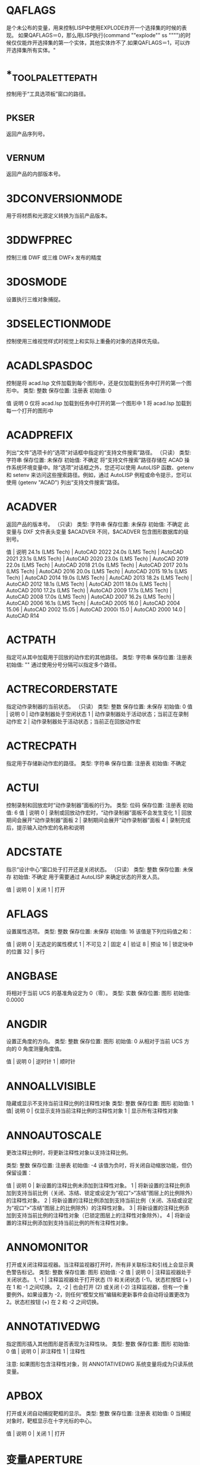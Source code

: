 #+prefix: 系统变量
* QAFLAGS
是个未公布的变量，用来控制LISP中使用EXPLODE炸开一个选择集的时候的表现。
如果QAFLAGS＝0，那么用LISP执行(command ""explode"" ss """")的时候仅仅能炸开选择集的第一个实体，其他实体炸不了.如果QAFLAGS＝1，可以炸开选择集所有实体。"
* *_TOOLPALETTEPATH
控制用于“工具选项板”窗口的路径。
* _PKSER
返回产品序列号。
* _VERNUM
返回产品的内部版本号。
* 3DCONVERSIONMODE
用于将材质和光源定义转换为当前产品版本。
* 3DDWFPREC
控制三维 DWF 或三维 DWFx 发布的精度
* 3DOSMODE
设置执行三维对象捕捉。
* 3DSELECTIONMODE
控制使用三维视觉样式时视觉上和实际上重叠的对象的选择优先级。
* ACADLSPASDOC
控制是将 acad.lsp 文件加载到每个图形中，还是仅加载到任务中打开的第一个图形中。
类型: 整数
保存位置: 注册表
初始值: 0

值 说明
0 仅将 acad.lsp 加载到任务中打开的第一个图形中
1 将 acad.lsp 加载到每一个打开的图形中
* ACADPREFIX
列出“文件”选项卡的“选项”对话框中指定的“支持文件搜索”路径。
（只读）
类型: 字符串
保存位置: 未保存
初始值: 不确定
将“支持文件搜索”路径存储在 ACAD 操作系统环境变量中。除“选项”对话框之外，您还可以使用 AutoLISP 函数、getenv 和 setenv 来访问这些搜索路径。例如，通过 AutoLISP 例程或命令提示，您可以使用 (getenv "ACAD") 列出“支持文件搜索”路径。
* ACADVER
返回产品的版本号。
（只读）
类型: 字符串
保存位置: 未保存
初始值: 不确定
此变量与 DXF 文件表头变量 $ACADVER 不同，$ACADVER 包含图形数据库的级别号。

值 | 说明
24.1s (LMS Tech) | AutoCAD 2022
24.0s (LMS Tech) | AutoCAD 2021
23.1s (LMS Tech) | AutoCAD 2020
23.0s (LMS Tech) | AutoCAD 2019
22.0s (LMS Tech) | AutoCAD 2018
21.0s (LMS Tech) | AutoCAD 2017
20.1s (LMS Tech) | AutoCAD 2016
20.0s (LMS Tech) | AutoCAD 2015
19.1s (LMS Tech) | AutoCAD 2014
19.0s (LMS Tech) | AutoCAD 2013
18.2s (LMS Tech) | AutoCAD 2012
18.1s (LMS Tech) | AutoCAD 2011
18.0s (LMS Tech) | AutoCAD 2010
17.2s (LMS Tech) | AutoCAD 2009
17.1s (LMS Tech) | AutoCAD 2008
17.0s (LMS Tech) | AutoCAD 2007
16.2s (LMS Tech) | AutoCAD 2006
16.1s (LMS Tech) | AutoCAD 2005
16.0 | AutoCAD 2004
15.06 | AutoCAD 2002
15.05 | AutoCAD 2000i
15.0 | AutoCAD 2000
14.0 | AutoCAD R14
* ACTPATH
指定可从其中加载用于回放的动作宏的其他路径。
类型: 字符串
保存位置: 注册表
初始值: ""
通过使用分号分隔可以指定多个路径。
* ACTRECORDERSTATE
指定动作录制器的当前状态。
（只读）
类型: 整数
保存位置: 未保存
初始值: 0
值 | 说明
0 | 动作录制器处于空闲状态
1 | 动作录制器处于活动状态；当前正在录制动作宏
2 | 动作录制器处于活动状态；当前正在回放动作宏

* ACTRECPATH
指定用于存储新动作宏的路径。
类型: 字符串
保存位置: 注册表
初始值: 不确定
* ACTUI
控制录制和回放宏时“动作录制器”面板的行为。
类型: 位码
保存位置: 注册表
初始值: 6
值 | 说明
0 | 录制或回放动作宏时，“动作录制器”面板不会发生变化
1 | 回放期间会展开“动作录制器”面板
2 | 录制期间会展开“动作录制器”面板
4 | 录制完成后，提示输入动作宏的名称和说明
* ADCSTATE
指示“设计中心”窗口处于打开还是关闭状态。
（只读）
类型: 整数
保存位置: 未保存
初始值: 不确定
用于需要通过 AutoLISP 来确定状态的开发人员。

值 | 说明
0 | 关闭
1 | 打开

* AFLAGS
设置属性选项。
类型: 整数
保存位置: 未保存
初始值: 16
该值是下列位码值之和：

值 | 说明
0 | 无选定的属性模式
1 | 不可见
2 | 固定
4 | 验证
8 | 预设
16 | 锁定块中的位置
32 | 多行
* ANGBASE
将相对于当前 UCS 的基准角设定为 0（零）。
类型: 实数
保存位置: 图形
初始值: 0.0000
* ANGDIR
设置正角度的方向。
类型: 整数
保存位置: 图形
初始值: 0
从相对于当前 UCS 方向的 0 角度测量角度值。

值 | 说明
0 | 逆时针
1 | 顺时针
* ANNOALLVISIBLE
隐藏或显示不支持当前注释比例的注释性对象
类型: 整数
保存位置: 图形
初始值: 1
值| 说明
0 | 仅显示支持当前注释比例的注释性对象
1 | 显示所有注释性对象
* ANNOAUTOSCALE
更改注释比例时，将更新注释性对象以支持注释比例。

类型: 整数
保存位置: 注册表
初始值: -4
该值为负时，将关闭自动缩放功能，但仍保留设置：

值 | 说明
0 | 新设置的注释比例未添加到注释性对象。
1 | 将新设置的注释比例添加到支持当前比例（关闭、冻结、锁定或设定为“视口”>“冻结”图层上的比例除外）的注释性对象。
2 | 将新设置的注释比例添加到支持当前比例（关闭、冻结或设定为“视口”>“冻结”图层上的比例除外）的注释性对象。
3 | 将新设置的注释比例添加到支持当前比例的注释性对象（已锁定图层上的注释性对象除外）。
4 | 将新设置的注释比例添加到支持当前比例的所有注释性对象。
* ANNOMONITOR
打开或关闭注释监视器。当注释监视器打开时，所有非关联标注和引线上会显示黄色警告标记。
类型: 整数
保存位置: 图形
初始值: -2
值 | 说明
0 | 注释监视器处于关闭状态。
1, -1 | 注释监视器处于打开状态 (1) 和关闭状态 (-1)。状态栏按钮 (+ ) 在 1 和 -1 之间切换。
2, -2 | 也会打开 (2) 或关闭 (-2) 注释监视器，但有一个重要例外。如果设置为 -2，则任何“模型文档”编辑和更新事件会自动将设置更改为 2。状态栏按钮 (+) 在 2 和 -2 之间切换。
* ANNOTATIVEDWG
指定图形插入其他图形是否表现为注释性块。
类型: 整数
保存位置: 图形
初始值: 0
值 | 说明
0 | 非注释性
1 | 注释性

注意: 如果图形包含注释性对象，则 ANNOTATIVEDWG 系统变量将成为只读系统变量。
* APBOX
打开或关闭自动捕捉靶框的显示。
类型: 整数
保存位置: 注册表
初始值: 0
当捕捉对象时，靶框显示在十字光标的中心。

值 | 说明
0 | 关闭
1 | 打开
* 变量APERTURE
控制对象目标框的大小。
类型: 整数
保存位置: 注册表
初始值: 10
该系统变量的名称与命令相同。使用 SETVAR 命令可访问此系统变量。

输入一个值 (1-50)。数值越高，靶框越大。

也可以在“选项”对话框的“草图”选项卡上更改此设置。

APERTURE 控制对象捕捉靶框，而不是“选择对象”提示下显示的拾取框。对象选择拾取框还受 PICKBOX 系统变量控制。
* APPAUTOLOAD
控制何时加载插件应用程序。
类型: 位码
保存位置: 用户设置
初始值: 14
值 | 说明
0 | 在任何时间都不加载插件应用程序
1 | 加载插件应用程序时显示所有消息
2 | 启动时加载插件应用程序
4 | 打开新图形时加载插件应用程序
8 | 插件应用程序出现在插件文件夹时加载插件应用程序

* APPLYGLOBALOPACITIES
将透明度设置应用到所有选项板。

类型: 整数
保存位置: 注册表
初始值: 0
值 | 说明
0 | 透明度设置关闭
1 | 透明度设置打开
* APSTATE
指示块编辑器中的“块编写选项板”窗口处于打开还是关闭状态。
（只读）
类型: 整数
保存位置: 未保存
初始值: 0
值 | 说明
0 | 关闭
1 | 打开
* 变量AREA
存储由 AREA 命令计算出的上一个面积。
（只读）
类型: 实数
保存位置: 未保存
初始值: 0.0000
该系统变量的名称与命令相同。要启动此系统变量，请使用以下方法之一：

在基于 AutoCAD 的产品中：使用 SETVAR 命令。
在 AutoCAD LT 中：使用 GETVAR 命令。
* ARRAYASSOCIATIVITY
设置要成为关联或非关联的新阵列的默认行为。
类型: 整数
保存位置: 注册表
初始值: 1
值 | 说明
0 | 非关联
1 | 关联

关联阵列被视为单个阵列对象，当您希望修改间距、角度或替换或修改源对象时，这将很有用。

如果阵列是非关联的，每个复制的项目都将被视为一个单独的对象。编辑一个项目不会影响其他项目。
* ARRAYEDITSTATE
指示图形是否处于阵列编辑状态，该状态在编辑关联阵列的源对象时激活。
（只读）
类型: 参数
保存位置: 未保存
初始值: 0
值 | 说明
0 | 关闭
1 | 打开
* ARRAYTYPE
指定默认的阵列类型。

类型: 整数
保存位置: 注册表
初始值: 0
值 | 说明
0 | 矩形阵列
1 | 路径阵列
2 | 环形阵列
* ATTDIA
控制 INSERT 命令是否使用对话框来输入属性值。

类型: 整数
保存位置: 注册表
初始值: 1
值 | 说明
0 | 发出命令提示
1 | 使用对话框
* ATTIPE
控制修改多行属性时随在位编辑器一起显示的文字格式工具栏。
类型: 整数
保存位置: 注册表
初始值: 0

值 | 说明
0 | 使用在位编辑器显示缩写的文字格式工具栏
1 | 使用在位编辑器显示全写的文字格式工具栏

当修改多行属性以与 2008 之前的产品版本实现最佳兼容时，使用在位编辑器显示缩写的文字格式工具栏。
* ATTMODE
控制属性的显示。

类型: 整数
保存位置: 图形
初始值: 1
值 | 说明
0 | 关闭：使所有属性都不可见
1 | 常规：保持每个属性的当前可见性；显示可见属性，不显示不可见属性
2 | 打开：使所有属性都可见
* ATTMULTI
控制是否可创建多行文字属性。
类型: 整数
保存位置: 注册表
初始值: 1
值 | 说明
0 | 关闭创建多行文字属性的所有访问方法。仍然可对其进行查看和编辑。
1 | 打开创建多行文字属性的所有访问方法。
* ATTREQ
在插入块过程中控制 INSERT 是否使用默认属性设置。

类型: 整数
保存位置: 注册表
初始值: 1
值 | 说明
0 | 所有属性均采用各自的默认值
1 | 按照 ATTDIA 系统变量选择的设置，打开命令提示或使用对话框获取属性值

* AUDITCTL
控制 AUDIT 命令是否创建核查报告 (ADT) 文件。

类型: 整数
保存位置: 注册表
初始值: 0
值 | 说明
0 | 禁止写 ADT 文件
1 | 写 ADT 文件
* AUNITS
设定角度单位。
类型: 整数
保存位置: 图形
初始值: 0
值 | 说明
0 | 十进制度数
1 | 度/分/秒
2 | 百分度
3 | 弧度
4 | 勘测单位
* AUPREC
设定角度单位和坐标的显示精度。

类型: 整数
保存位置: 图形
初始值: 0

但是，无论显示精度如何设置，始终保留角度值和坐标的内部精度。AUPREC 并不影响标注文字的显示精度（请参见 DIMSTYLE）。
有效值为 0 到 8 之间的整数。
* AUTODWFPUBLISH
控制保存或关闭图形(DWG) 文件时是否自动创建 DWF（Web 图形格式）文件。
类型: 整数
保存位置: 注册表
初始值: 0
值 | 说明
0 | 关闭当保存或关闭图形时自动发布为 DWF 文件
1 | 打开当保存或关闭图形时自动发布为 DWF 文件

AUTOPUBLISH 命令用于控制其他选项。
注意:此系统变量可能会在将来的版本中删除。

* AUTOMATICPUB
控制保存或关闭图形(DWG) 文件时是否自动创建电子文件 (DWF/PDF)。

类型: 整数
保存位置: 用户设置
初始值: 0
值 | 说明
0 | 关闭当保存或关闭图形时自动发布为 DWF/PDF 文件
1 | 打开当保存或关闭图形时自动发布为 DWF/PDF 文件

AUTOPUBLISH 命令用于控制其他选项。
* AUTOSNAP
控制自动捕捉标记、工具提示和磁吸的显示。
类型: 整数
保存位置: 注册表
初始值: 63
也可以打开极轴追踪和对象捕捉追踪，并控制极轴追踪、对象捕捉追踪和正交模式工具提示的显示。系统将使用下列位码值之和将该设置存储为一个位码：

值 | 说明
0 | 关闭自动捕捉标记、工具提示和磁吸。同时，关闭极轴追踪、对象捕捉追踪以及极轴追踪、对象捕捉追踪和正交模式的工具提示
1 | 打开自动捕捉标记
2 | 打开自动捕捉工具提示
4 | 打开自动捕捉磁吸
8 | 打开极轴追踪
16 | 打开对象捕捉追踪
32 | 打开极轴追踪、对象捕捉追踪和正交模式的工具提示
* BACKGROUNDPLOT
控制为打印和发布打开还是关闭后台打印。
类型: 整数
保存位置: 注册表
初始值: 2
默认情况下，关闭后台打印，打开后台发布。

值 | PLOT | PUBLISH
0 | 前景 | 前景
1 | 背景 | 前景
2 | 前景 | 背景
3 | 背景 | 背景

如果脚本（SCR 文件）中使用了 -PLOT、PLOT、-PUBLISH 和 PUBLISH，则 BACKGROUNDPLOT 系统变量的值将被忽略，并将在前景中处理 -PLOT、PLOT、-PUBLISH 和 PUBLISH。
* BACKZ
以图形单位存储当前视口后向剪裁平面到目标平面的偏移值。

（只读）
类型: 实数
保存位置: 图形
初始值: 0.0000
仅当在 CAMERA、DVIEW 或 3DCLIP 中指定剪裁时才有意义。如果存在若干相机，则该值为用户置为当前的最后一个后向剪裁平面。后向剪裁平面到相机点之间的距离可以通过相机到目标的距离减去 BACKZ 的值得到。
* BACTIONBARMODE
指示块编辑器中是否显示动作栏或传统动作对象。

类型: 整数
保存位置: 注册表
初始值: 1
值 | 说明
0 | 块编辑器中将显示传统动作对象
1 | 块编辑器中将显示动作栏

注意:BACTIONBARMODE 系统变量设定为 1 时，将禁用 BACTIONSET、BASSOCIATE 和 BLOOKUPTABLE 命令。
* BACTIONCOLOR
设置块编辑器中动作的文字颜色。

类型: 字符串
保存位置: 注册表
初始值: 7
有效值包括“BYLAYER”、“BYBLOCK”以及 1 到 255 之间的整数。

真彩色的有效值是一个前面带有 RGB 的整数字符串，每个整数（1 到 255）之间用逗号分隔。真彩色设置的输入如下：

RGB:000,000,000
* BCONSTATUSMODE
打开或关闭约束显示状态，基于约束级别控制对象着色。

类型: 整数
保存位置: 未保存
初始值: 0

显示状态为打开时，将根据对象是局部受约束、完全受约束、受过度约束还是不受约束来对其进行着色。

值 | 说明
0 | 关闭约束显示状态
1 | 打开约束显示状态

可以在“块编辑器设置”对话框中修改与约束状态相对应的颜色。进入块编辑器时，值始终设定为 0。

* BDEPENDENCYHIGHLIGHT
控制在块编辑器中选定参数、动作或夹点时是否亮显相应依赖对象。
类型: 整数
保存位置: 注册表
初始值: 1
值 | 说明
0 | 指定不亮显依赖对象
1 | 指定亮显依赖对象

依赖亮显显示带有光晕效果的对象。
* BGCOREPUBLISH
控制后台发布是使用单核还是多核。

类型: 整数
保存位置: 注册表
初始值: 1

默认情况下，后台发布会利用处理器的多个核心来提高输出到以下内容的性能：

- 单页 DWF/DWFx 或 PDF 文件
- 多页 PDF 文件（如果发布选项“包含超链接”处于未选中状态）
- 这允许并行并同时输出多个图纸。

注意:BACKGROUNDPLOT 系统变量必须设置为值 2 或 3，才能利用多个单核。
值 | 说明
0 | 关闭 - 单核用于后台发布；基于 AutoCAD 2021 的产品及更早版本的行为
1 | 打开 - 多个核心用于后台发布

此设置不会提高以下操作的性能：
- 后台发布到硬拷贝设备或多页 DWF/DWFx 文件
- 前台发布
- 后台或前台打印
* BGRIPOBJCOLOR
设置块编辑器中夹点的颜色。
类型: 字符串
保存位置: 注册表
初始值: 141
有效值包括“BYLAYER”、“BYBLOCK”以及 1 到 255 之间的整数。

真彩色的有效值是一个前面带有 RGB 的整数字符串，每个整数（1 到 255）之间用逗号分隔。真彩色设置的输入如下：

RGB:000,000,000
* BGRIPOBJSIZE
设置块编辑器中相对于屏幕显示的自定义夹点的显示尺寸。

类型: 整数
保存位置: 注册表
初始值: 8
有效值为 1 到 255 之间的整数。
* BINDTYPE
控制对外部参照执行绑定操作或在位编辑操作后，如何将名称指定给该外部参照中的“命名对象”。
类型: 整数
保存位置: 未保存
初始值: 0
命名对象包括图层、标注和文字样式、块、视图等。

例如，假设将图形文件命名为“Floorplan”，其中包含一个名为“Electrical”的图层。如果该图形作为外部参照附着到当前图形中，则该图层名称将显示为“drawingname | layername”，或在本例中，为“Floorplan|Electrical”。 此命名样式旨在避免与当前图形中的现有图层名称发生冲突。

当 BINDTYPE 设置为 0（零）时（标准行为），如果对外部参照执行了绑定操作，则图层名称将变为“drawingname$0$layername”，或在本例中为“Floorplan$0$Electrical”。如果由于之前的绑定操作，图层“Floorplan$0$Electrical”已经存在，新的图层名称将为“Floorplan$1$Electrical”等等。

当 BINDTYPE 设置为 1 时（合并行为），如果对外部参照执行了绑定操作，则图层名称将保持原样，在本例中为“Electrical”。这会将外部参照中的图层与当前图形中的图层合并，这类似于拆离和插入参照图形。

值 | 说明
0 | 标准行为
1 | 合并行为

以下是命令及其如何受此系统变量影响：

-REFEDIT - 控制参照中的图层和其他命名对象是否具有唯一名称。这相当于“参照编辑”对话框（REFEDIT 命令）“设置”选项卡上的“创建唯一图层、样式和块名”选项。
-XREF - 控制使用“绑定”选项时要使用的绑定类型。这相当于“绑定外部参照/DGN 参考底图”对话框（EXTERNALREFERNCES 和 XREF 命令）中的“绑定”和“插入”选项。
EXTERNALREFERENCES 或 XREF - 指定要在“绑定外部参照/DGN 参考底图”对话框中使用的默认绑定类型，该对话框通过从“外部参照”选项板上的上下文菜单中选择“绑定”显示。
注意:XBIND 和 REFEDIT 命令不受此系统变量影响。

* BLOCKCREATEMODE
在使用 BLOCK 和 -BLOCK 命令创建块后，设置选定对象的行为。对象将被删除、保留或替换为块的实例。

类型: 整数
保存位置: 用户设置
初始值: 0
值 | 说明
0 | 在使用 BLOCK 或 -BLOCK 命令创建块后，将选定对象转换为图形中的块实例。
1 | 在使用 BLOCK 或 -BLOCK 命令创建块后，将选定对象保留为图形中的不同对象。
2 | 在使用 BLOCK 或 -BLOCK 命令创建块后，从图形中删除选定对象。
* BLOCKEDITLOCK
禁止打开块编辑器以及编辑动态块定义。
类型: 整数
保存位置: 注册表
初始值: 0
BLOCKEDITLOCK 设定为 1 时，双击图形中的动态块可以打开“特性”选项板。如果动态块包含属性，则双击块参照将打开增强属性编辑器。双击可以使用“创建双击动作”自定义的动作。

值 | 说明
0 | 指定可以打开块编辑器
1 | 指定不可以打开块编辑器

* BLOCKEDITOR
指示块编辑器是否处于打开状态。
（只读）
类型: 整数
保存位置: 未保存
初始值: 0
值 | 说明
0 | 指示块编辑器未打开
1 | 指示块编辑器已打开
* BLOCKMRULIST
控制在“块”选项板的“最近使用”选项卡中显示的最近使用块的数量。

类型: 整数
保存位置: 注册表
初始值: 50
有效值为 0 到 100 之间的整数。

提示将此系统变量设置为 0，可清除“最近使用”选项卡中显示的块。
* BLOCKNAVIGATE
控制在“块”选项板的“其他图形”选项卡中显示的文件和块。

类型: 字符串
保存位置: 注册表
初始值: 无
有效值为：文件夹路径；包括现有文件的路径、文件名和扩展名的完整文件名；或“.”表示“无”。如果设置为“无”，则将保留上次使用的文件或文件夹，并在下一次选项板打开时在会话中保持不变。
* BLOCKREDEFINEMODE
控制在从“块”选项板插入名称与现有块定义相同的块时是否显示对话框。

类型: 整数
保存位置: 注册表
初始值: 1
当尝试插入名称相同的其他块时，将显示一个对话框或一个命令行提示，以便可以选择将现有块重新定义为要插入的块。

值 说明
0 始终使用现有块定义，而不是要插入的新块定义
1 显示一个对话框，可以重新定义现有块定义
2 显示命令行提示，以允许用户重新定义现有块定义
* BLOCKSRECENTFOLDER
设置存储最近插入或创建的块的路径。

类型: 字符串
保存位置: 注册表
初始值: 不确定
登录到您的 Autodesk 帐户，并在 BLOCKSRECENTFOLDER 系统变量中指定云存储位置，以从任何设备访问最近使用的块和块库。
* BLOCKSTATE
报告“块”选项板处于打开状态还是关闭状态。
（只读）
类型: 整数
保存位置: 未保存
初始值: 0
值 | 说明
0 | 关闭
1 | 打开
* BLOCKTESTWINDOW
指示某个测试块窗口是否为当前窗口。
（只读）
类型: 整数
保存位置: 未保存
初始值: 0
BLOCKTESTWINDOW 系统变量可控制测试块窗口为当前窗口时出现的上下文面板的显示。测试块窗口为当前窗口时，此系统变量设定为 1，否则设定为 0。
* BPARAMETERCOLOR
设置块编辑器中参数的颜色。

类型: 字符串
保存位置: 注册表
初始值: 170
有效值包括“BYLAYER”、“BYBLOCK”以及 1 到 255 之间的整数。

真彩色的有效值是一个前面带有 RGB 的整数字符串，每个整数（1 到 255）之间用逗号分隔。真彩色设置的输入如下：

RGB:000,000,000
* BPARAMETERFONT
设置块编辑器中的参数和动作所用的字体。

类型: 字符串
保存位置: 注册表
初始值: Simplex.shx
可以指定 True Type 字体或 SHX 字体（例如，Verdana 或 Verdana.ttf）。必须添加 .shx 扩展名以指定 AutoCAD SHX 字体。

指定亚洲大字体时，使用以下命名惯例：SHX 文件后跟随一个逗号 (,)，再跟随一个大字体文件名（例如，Simplex.shx,Bigfont.shx）。
* BPARAMETERSIZE
设置块编辑器中相对于屏幕显示的参数文字和部件的显示尺寸。

类型: 整数
保存位置: 注册表
初始值: 12
有效值为一个 1 到 255 之间的整数。
* BPTEXTHORIZONTAL
强制使块编辑器中为动作参数和约束参数显示的文字以水平方式显示。

类型: 整数
保存位置: 注册表
初始值: 1
值 | 说明
0 | 将文字与参数的尺寸线对齐
1 |在块编辑器中水平显示动作参数和约束参数的文字

BPTEXTHORIZONTAL 系统变量适用于动作参数和块约束参数。
* BTMARKDISPLAY
控制是否为动态块参照显示数值集标记。
类型: 整数
保存位置: 注册表
初始值: 1
值 | 说明
0 | 指定不显示数值集标记
1 | 指定显示数值集标记

* BVMODE
控制当前可见性状态下可见的对象在块编辑器中的显示方式。
类型: 整数
保存位置: 未保存
初始值: 0

值 | 说明
0 | 指定隐藏对象不可见
1 | 指定隐藏对象可见但暗显

* CACHEMAXFILES
设置为产品保存的图形缓存文件的最大数量。

类型: 整数
保存位置: 注册表
初始值: 256
有效范围为从 0 到 65535 个文件。

达到上限时，将自动删除图形缓存中最旧的文件条目。将此变量设置为 0（零）可完全禁用缓存，并删除任何当前不在打开的图形文件中使用的图形缓存文件夹中的文件。

注意:图形缓存中图形文件条目数的当前上限为 32,767。在将来的版本中，上限可能会增加。

* CACHEMAXTOTALSIZE
设置为产品保存的所有图形缓存文件的总大小的最大值。
类型: 整数
保存位置: 注册表
初始值: 1024
有效范围为从 0 到 65535 MB。

达到上限时，将自动删除图形缓存中最旧的文件条目。将此变量设置为 0（零）可完全禁用缓存，并删除任何当前不在打开的图形文件中使用的图形缓存文件夹中的文件。

注意:当前图形缓存大小的上限为 32,767 兆字节。在将来的版本中，上限可能会增加。
* CALCINPUT
控制是否计算文字中以及窗口和对话框的数字输入框中的数学表达式和全局常量。

类型: 整数
保存位置: 注册表
初始值: 1
值 | 说明
0 | 不计算表达式
1 | 按 Alt+Enter 组合键后计算表达式

* CAMERADISPLAY
打开或关闭相机对象的显示。

类型: 整数
保存位置: 图形
初始值: 0
使用 CAMERA 命令时，值将更改为 1（可显示相机）。

值 | 说明
0 | 不显示相机轮廓
1 | 显示相机轮廓
* CAMERAHEIGHT
为新相机对象指定默认高度。
类型: 实数
保存位置: 图形
初始值: 0.0000
高度以当前图形单位表示。
* CANNOSCALE
为当前空间设置当前注释比例的名称。
类型: 字符串
保存位置: 图形
初始值: 1:1
仅可输入图形的命名比例列表中存在的命名比例。
* CANNOSCALEVALUE
显示当前注释比例的值。
（只读）
类型: 实数
保存位置: 图形
初始值: 1.0000
* CAPTURETHUMBNAILS
指定是否及何时为回放工具捕捉缩略图。
类型: 整数
保存位置: 注册表
初始值: 1
值 | 说明
0 | 如果视图更改发生在 SteeringWheels 之外，则不会生成预览缩略图
1 | 将括号置于空框上方时，根据需要为回放工具生成预览缩略图
2 | 每次更改视图后，均自动生成预览缩略图
* CBARTRANSPARENCY
控制约束栏的透明度。
类型: 整数
保存位置: 注册表
初始值: 50
CBARTRANSPARENCY 系统变量的有效值从 10 到 90。值越大，约束栏越不透明。
* CCONSTRAINTFORM
控制是将注释性约束还是将动态约束应用于对象。

类型: 整数
保存位置: 注册表
初始值: 0
值 | 说明
0 | 动态
1 | 注释性

如果将此系统变量设置为 0（零），使用 DIMCONSTRAINT 命令时会默认创建动态约束。

* CDATE
以编码的小数格式存储当前的日期和时间。
（只读）
类型: 实数
保存位置: 未保存
初始值: 不确定
日期和时间以小数格式显示（以年、月和日开头）。在小数点后，CDATE 使用 24 小时制显示时间。例如，2006 年 2 月 9 日下午 3:05 显示为 20060209.15050000。

注意:从基于 AutoCAD 2017 的产品开始，CDATE 系统变量中存储的当前系统日期和时间将精确到当前秒；但在以前的版本中，当前系统时间还包括毫秒。
如果要使用 CDATE 系统变量来追踪开始时间和结束时间之间的变化，请注意除非经过一秒，否则将看不到时间变化，即使已经过 0 至 999 毫秒也是如此。
在需要计算小于一秒的时间差时，请考虑使用 MILLISECS 系统变量返回的值。

* CECOLOR
在创建新对象时设置它们的颜色。

类型: 字符串
保存位置: 图形
初始值: BYLAYER
有效值包括：

BYLAYER 或 BYBLOCK
AutoCAD 颜色索引 (ACI)：介于 1 和 255 之间的整数值，或前七种颜色中的一种颜色名称
真彩色：介于 000 和 255 之间的 RGB 或 HSL 值，格式为“RGB:130,200,240”
配色系统：标准 PANTONE 或自定义配色系统、DIC 颜色手册或 RAL 颜色集中的文字，例如“DIC COLOR GUIDE(R)$DIC 43”
注意:图形中的对象可以具有不同的颜色特性，并且可以随时更改对象的颜色。
* CELTSCALE
设置当前对象的线型比例缩放因子。

类型: 实数
保存位置: 图形
初始值: 1.0000
相对于 LTSCALE 命令设置为新对象设置线型比例。在 CELTSCALE = 2 的图形中绘制的直线，如果将 LTSCALE 设置为 0.5，其效果与在 CELTSCALE = 1 的图形中绘制的直线 LTSCALE = 1 时的效果相同。
* CELTYPE
设置新对象的线型。
类型: 字符串
保存位置: 图形
初始值: BYLAYER
* CELWEIGHT
设置新对象的线宽。
类型: 整数
保存位置: 图形
初始值: -1
值 | 说明
-1 | 将线宽设定为“BYLAYER”。
-2 | 将线宽设定为“BYBLOCK”。
-3 | 将线宽设定为“DEFAULT”。“DEFAULT”由 LWDEFAULT 系统变量控制。

其他以百分之一毫米为单位输入的有效值包括 0、5、9、13、15、18、20、25、30、35、40、50、53、60、70、80、90、100、106、120、140、158、200 和 211。

所有的值都必须以毫米的百分之一为单位输入。（乘上 2540 可以将值的单位从英寸转换为毫米的百分之一。）

* CENTERCROSSGAP
确定中心标记与其中心线之前的间隙。
类型: 字符串
保存位置: 图形
初始值: “0.05x”
CENTERCROSSGAP 系统变量仅适用于使用 CENTERMARK 命令创建的中心标记。中心标记的默认相对大小和间隙分别为 0.1x 和 0.05x。

注意:CENTERCROSSSIZE 和 CENTERCROSSGAP 系统变量设置彼此相关。建议这两个系统变量都使用相同的值类型（绝对值、相对值或 ByLineType）。
如果圆的半径小于中心标记大小与间距之和的一半，将忽略 CENTERCROSSGAP 系统变量设置。可以通过为 CENTERCROSSSIZE 和 CENTERCROSSGAP 系统变量指定相对值来避免出现该问题。

值 | 说明
绝对值（任何正实数） | 使用单位指定中心标记的线段与其中心线之间的距离。

相对值（指定为比例因子的任何正实数）| 指定圆或圆弧的直径相对值。输入后跟 x 的正实数。例如，0.1x 表示圆直径的 1/10。

“ByLineType” | 中心标记与其中心线之间的间距源自指定给它的线型。注意:当中心标记的线型仅具有划线和间隙时，最后一个划线的尺寸和图案间隙可用作中心标记的尺寸和间隙。如果中心标记的线型图案具有其他类型的元素，则使用默认设置。
* CENTERCROSSSIZE
确定关联中心标记的尺寸。
类型: 字符串
保存位置: 图形
初始值: “0.1x”
CENTERCROSSSIZE 系统变量仅适用于使用 CENTERMARK 命令创建的中心标记。中心标记的默认相对大小和间隙分别为 0.1x 和 0.05x。

注意:CENTERCROSSSIZE 和 CENTERCROSSGAP 系统变量设置彼此相关。建议这两个系统变量都使用相同的值类型（绝对值、相对值或 ByLineType）。
值 | 明
绝对值（任何正实数） | 使用单位指定中心标记的线段长度。
相对值（指定为比例因子的任何正实数） | 指定圆或圆弧的直径相对值。输入后跟 x 的正实数。例如，0.1x 表示圆直径的 1/10。
“ByLineType” | 中心标记的尺寸源自指定给它的线型。注意:当中心标记的线型仅具有划线和间隙时，最后一个划线的尺寸和图案间隙可用作中心标记的尺寸和间隙。如果中心标记的线型图案具有其他类型的元素，则使用默认设置。
* CENTEREXE
控制中心线延伸的长度。
类型: 实数
保存位置: 图形
初始值: 0.1200（英制）或 3.5000（公制）
CENTEREXE 系统变量仅适用于使用 CENTERMARK 命令和 CENTERLINE 命令创建的中心线延伸的长度。此系统变量仅接受正实数。

* CENTERLAYER
为新中心标记或中心线指定默认图层。
类型: 字符串
保存位置: 图形
初始值: “使用当前值”
CENTERLAYER 系统变量仅适用于使用 CENTERMARK 和 CENTERLINE 命令创建的中心标记和中心线。

除“.”以外的值（使用当前）值替代当前图层值（CLAYER 系统变量）。
* CENTERLTSCALE
设置中心标记和中心线所使用的线型比例。

类型: 实数
保存位置: 图形
初始值: 1.0000
CENTERLTSCALE 系统变量仅适用于使用 CENTERMARK 命令和 CENTERLINE 命令创建的中心标记和中心线。此系统变量接受除零以外的任何实数。
* CENTERLTYPE
指定中心标记和中心线所使用的线型。

类型: 字符串
保存位置: 图形
初始值: “CENTER2”
CENTERLTYPE 系统变量仅适用于在使用 CENTERMARK 和 CENTERLINE 命令创建的中心标记和中心线上使用的线型。此系统变量接受以下值：“.”（使用当前值）、ByLayer 或任何有效线型。
* CENTERLTYPEFILE
指定用于创建中心标记和中心线的已加载的线型库文件。

类型: 字符串
保存位置: 图形
初始值: “acad.lin”
CENTERLTYPEFILE 系统变量仅适用于使用 CENTERMARK 命令和 CENTERLINE 命令创建的中心标记和中心线。此系统变量决定 CENTERMARK 命令和 CENTERLINE 命令所使用的 CENTERLTYPE 设置的 .lin 文件。
* CENTERMARKEXE
确定中心线是否会自动从新的中心标记延伸。

类型: 参数
保存位置: 图形
初始值: 1
CENTERMARKEXE 系统变量仅适用于使用 CENTERMARK 命令创建的中心标记。

值 | 说明
0 | 隐藏从中心标记延伸的中心线
1 | 显示从中心标记延伸的中心线

* CENTERMT
控制通过夹点拉伸多行水平居中的文字的方式。

类型: 整数
保存位置: 注册表
初始值: 0
CENTERMT 不能应用于通过使用在位文字编辑器中的标尺来拉伸多行文字。

值 | 说明
0 | 在居中的多行文字中移动角点夹点时，中心夹点在同方向上移动，而对边上的夹点保持在原位置
1 | 在居中的多行文字中移动角点夹点时，中心夹点保持在原位置，而两边的夹点在拉伸的方向上移动

* CETRANSPARENCY
设定新对象的透明度级别。

类型: 整数
保存位置: 图形
初始值: -1
值 | 说明
-1（ByLayer） | 由图层确定的透明度值
-2（ByBlock） | 由块确定的透明度值
0 | 完全不透明（不透明）
1-90 | 定义为百分比的透明度值
 
若要更改现有对象的透明度，请使用“特性”选项板或“图层特性管理器”。

注意:将透明度值限制为 90%，以避免与关闭或冻结的图层混淆。
新图案填充对象的透明度级别由 HPTRANSPARENCY 系统变量控制。
* CGEOCS
存储指定给图形文件的 GIS 坐标系的名称。
类型: 字符串
保存位置: 图形
初始值: 无
* CHAMFERA
当 CHAMMODE 设定为 0 时设置第一个倒角距离。
类型: 实数
保存位置: 图形
初始值: 0.0000
* CHAMFERB
当 CHAMMODE 设定为 0 时设置第二个倒角距离。
类型: 实数
保存位置: 图形
初始值: 0.0000
* CHAMFERC
当 CHAMMODE 设定为 1 时设置倒角长度。
类型: 实数
保存位置: 图形
初始值: 0.0000
* CHAMFERD
当 CHAMMODE 设定为 1 时设置倒角角度。
类型: 实数
保存位置: 图形
初始值: 0.0000
* CHAMMODE
设置 CHAMFER 的输入方法。

类型: 整数
保存位置: 未保存
初始值: 0
值 | 说明
0 | 需要两个倒角距离
1 | 需要一个倒角长度和一个角度

* CIRCLERAD
设置默认的圆半径。

类型: 实数
保存位置: 未保存
初始值: 0.0000
零表示无默认半径。
* CLAYER
设置当前图层。

类型: 字符串
保存位置: 图形
初始值: 0
* CLAYOUT
设置当前布局。

类型: 字符串
保存位置: 图形
初始值: 不确定
CLAYOUT 的值由两部分组成：布局名称和句柄。例如

输入 CLAYOUT 的新值 <"Model*22">:

在此案例中，Model 是布局的名称，22 是句柄（* 是分隔符）。您可以通过输入 Model 或 *22 切换到此选项卡。将显示此句柄，以为开发人员提供方便。

注意:在内部，AutoCAD 将“模型”选项卡视为特殊的布局选项卡。
* CLEANSCREENSTATE
指示全屏显示状态是处于打开还是处于关闭状态。
（只读）
类型: 整数
保存位置: 未保存
初始值: 0
值 | 说明
0 | 关闭
1 | 打开
* CLIPROMPTLINES
当浮动命令窗口设置为仅显示提示行时，设置将显示的临时提示行的数量。
类型: 整数
保存位置: 注册表
初始值: 3
默认情况下，命令窗口显示单个提示行。当命令正在运行时，在命令窗口上方会显示临时提示历史记录。输入 0 到 50 之间的值，以指定在单个命令的提示历史记录中显示的最大行数。
* CLIPROMPTUPDATE
控制命令行是否显示在执行 AutoLISP 或脚本文件时生成的消息和提示。
类型: 整数
保存位置: 注册表
初始值: 1
值 | 说明
0 | 命令或 AutoLISP 例程运行时，命令行不显示消息。
1 | 命令行显示命令或 AutoLISP 例程的进度。
* CLISTATE
指示命令行处于打开还是关闭状态。
（只读）
类型: 整数
保存位置: 未保存
初始值: 1
值 | 说明
0 | 关闭
1 | 打开
* CLOUDCOLLABMODIFIEDOPTION
控制文档（DWG 和 DWT 文件）在 AutoCAD 中关闭后何时在 BIM 360 中解锁。

类型: 整数
保存位置: 注册表
初始值: 0
文档在关闭后不会立即解锁。对文档进行编辑、保存并关闭文档后，在所做更改全部上传到 BIM 360 后，图形将会解锁。这样一来，在最新更改上传完毕之前，其他用户将无法打开文档。

在您关闭文档后，Autodesk Desktop Connector 的“待定操作”窗口中将会显示“解锁文件”操作，即使未对文档进行任何更改也是如此。

在大多数情况下，文档在关闭后会立即解锁（文档有未保存的更改时除外），这样可以提供更好的性能。当文档在关闭后立即解锁时，Autodesk Desktop Connector 的“待定操作”窗口中不会显示“解锁文件”操作。

重要信息:当 CLOUDCOLLABMODIFIEDOPTION 系统变量设置为 1 时，经过编辑和保存的文档在关闭后会立即解锁。根据保存图形后关闭文档的时间，在所做更改全部上传到 BIM 360 之前，图形可能会在 BIM 360 中解锁。要确保所做更改上传完毕之前文档在 BIM 360 中一直保持锁定状态，可以将 CLOUDCOLLABMODIFIEDOPTION 系统变量的值更改为 0。
注意:更改此系统变量的值后，必须重新启动 AutoCAD。
* CMATERIAL
设置新对象的材质。

类型: 字符串
保存位置: 图形
初始值: BYLAYER
有效值为“BYLAYER”、“BYBLOCK”和图形中材质的名称。
* CMDACTIVE
指示处于激活状态的是普通命令、透明命令、脚本还是对话框。
（只读）
类型: 整数
保存位置: 未保存
初始值: 不确定
系统将使用下列位码值之和将该设置存储为一个位码：

值 | 说明
0 | 不激活任何命令
1 | 激活普通命令
2 | 激活透明命令
4 | 激活脚本
8 | 激活对话框
16 | 激活动态数据交换 (DDE)
32 | 激活 AutoLISP（仅对 ObjectARX 定义的命令可见）
64 | 激活 ObjectARX 命令
* CMDDIA
控制执行 DIMEDIT 和 QLEADER 命令时在位文字编辑器的显示，以及基于 AutoCAD 的产品中的某些对话框的显示。
控制执行 DIMEDIT 和 QLEADER 命令时在位文字编辑器的显示，以及基于 AutoCAD 的产品中的某些对话框的显示。

类型: 整数
保存位置: 注册表
初始值: 1
在脚本中，某些命令会自动隐藏某些对话框或在位文字编辑器。在其他情况下，将 CMDDIA 设置为 0（零），或者在命令的命令行版本（以短划线开头）可用时使用它。

值 | 说明
0 禁止显示在位文字编辑器和某些对话框。
1 显示在位文字编辑器和某些对话框。
注意: FILEDIA 系统变量控制文件对话框的显示，例如 SAVEAS 和 OPEN。

下列 AutoCAD 命令的对话框以 CMDDIA 为准。

DBCDEFINELT
DBCDEFINELLT
DBCDELETEELT
DBCDELETEELLT
DBCDELETEQRY
DBCDISCONNECT
DBCEDITQRY
DBCEDITTABLE
DBCEXECUTEQRY
DBCEXPORTLINKS
DBCNEWQRYTABLE
DBCONFIGURE
DBCRELOADLABELS
DBCVIEWLINKEDTABLE
DBCVIEWTABLE
LAYOUTMERGE (Express Tool)
LEADER
PLOT
REDIR (Express Tool)
SOLIDEDIT
SYSVARMONITOR
TCASE (Express Tool)
TEXT
XATTACH
-XREF
此外，某些特定于基于 AutoCAD 的产品的命令也以 CMDDIA 为准。
* CMDECHO
控制在 AutoLISP 命令函数运行时是否回显提示和输入。

类型: 整数
保存位置: 未保存
初始值: 1
值 | 说明
0 | 关闭回显
1 | 打开回显
* CMDINPUTHISTORYMAX
设定存储在命令提示中的先前输入值的最大数量。
类型: 整数
保存位置: 注册表
初始值: 20
用户输入值历史记录的显示由 INPUTHISTORYMODE 系统变量所控制。
* CMDNAMES
显示活动命令和透明命令的名称。
（只读）
类型: 字符串
保存位置: 未保存
初始值: ""
例如，LINE'ZOOM 表示 ZOOM 命令将在执行 LINE 命令期间被透明使用。

此变量用于编程接口，例如 AutoLISP 和 ActiveX Automation（在 AutoCAD LT 中不可用）以及 DIESEL。

下例演示了如何使用 DIESEL 在状态行中显示当前命令。

命令：modemacro

输入 MODEMACRO 的新值，或输入 . 表示无值 <"">: $(getvar, cmdnames)
* CMFADECOLOR
控制所有附着的协调模型上混合的黑色量。

类型: 整数
保存位置: 注册表
初始值: 60
有效值从 0 到 90。

值 | 说明
0 | 协调模型不与黑色混合。
>0 | 控制混合百分比，最高为 90%。

结合使用 CMFADECOLOR 与 CMFADEOPACITY 以使更其易于区分图形几何图形和附着的协调模型。

* CMFADEOPACITY
通过透明度控制所有附着的协调模型的暗显程度。

类型: 整数
保存位置: 注册表
初始值: 40
有效值从 0 到 90。

值 | 说明
0 | 协调模型不会暗显。
>0 | 控制暗显百分比，最高为 90%。

结合使用 CMFADEOPACITY 和 CMFADECOLOR，以使更其易于区分图形几何图形和附着的协调模型。

* CMLEADERSTYLE
设置当前多重引线样式的名称。
类型: 字符串
保存位置: 图形
初始值: 标准
* CMLJUST
指定多行对正。
类型: 整数
保存位置: 图形
初始值: 0
值 | 说明
0 | 上
1 | 零（中）
2 | 下
* CMLSCALE
控制多行的全局宽度。
类型: 实数
保存位置: 图形
初始值: 1.0000（英制）或 20.0000（公制）
如果比例因子为 2.0，多线宽度将是样式定义宽度的两倍。比例因子为 0 将把多线重叠到单一直线。比例因子为负将颠倒偏移直线的次序，即当多线从左向右绘制时，最小（即绝对值最大）的负值被放置在顶部。

* CMLSTYLE
设置用于控制多行外观的多行样式。

类型: 字符串
保存位置: 图形
初始值: 标准
* CMOSNAP
决定是否为附着至图形的协调模型中的几何图形激活对象捕捉。

类型: 整数
保存位置: 注册表
初始值: 1
值 | 说明
0 | 为附着至图形的所有协调模型中的几何图形禁用对象捕捉。
1 | 为附着至图形的所有协调模型中的几何图形启用对象捕捉。
* COLORTHEME
将功能区、选项板和若干其他界面元素的颜色主题设置为深色或浅色。

类型: 整数
保存位置: 注册表
初始值: 0
值 | 说明
0 显示深色主题。
1 显示浅色主题。
* COMMANDPREVIEW
控制是否显示命令的可能结果的预览。
类型: 整数
保存位置: 注册表
初始值: 1
值 | 说明
0 关闭
1 打开
预览主要影响更改对象部分的命令，例如 TRIM、EXTEND、BREAK 和 LENGTHEN。它还会影响 ERASE。

注意:如果 COMMANDPREVIEW 处于打开状态，将忽略 SELECTIONPREVIEW 系统变量的值。
* COMPARECOLOR1
设置比较图形文件中仅在第一个图形中存在的对象的颜色。
类型: 整数
保存位置: 注册表
初始值: 82
有效值包括：

AutoCAD 颜色索引 (ACI)：介于 1 和 255 之间的整数值，或前七种颜色中的一种颜色名称
真彩色：介于 000 到 255 之间的 RGB 或 HSL 值，格式为“RGB:41,165,0”
配色系统：标准 PANTONE 或自定义配色系统、DIC 颜色手册或 RAL 颜色集中的文字
* COMPARECOLOR2
设置比较结果图形文件中仅在第二个图形中存在的对象的颜色。
类型: 整数
保存位置: 注册表
初始值: 1
有效值包括：

AutoCAD 颜色索引 (ACI)：介于 1 和 255 之间的整数值，或前七种颜色中的一种颜色名称
真彩色：介于 000 到 255 之间的 RGB 或 HSL 值，格式为“RGB:255,0,0”
配色系统：标准 PANTONE 或自定义配色系统、DIC 颜色手册或 RAL 颜色集中的文字
* COMPARECOLORCOMMON
设置进行比较的两个图形中相同对象的颜色。

类型: 整数
保存位置: 注册表
初始值: 253
* COMPAREFRONT
控制比较图形中重叠对象的默认显示次序。

类型: 整数
保存位置: 图形
初始值: 1
值 | 描述
1 | 将第一个图形中新的或更改的对象设置在第二个图形中新的或更改的对象的前方
2 | 将第二个图形中新的或更改的对象设置在第一个图形中新的或更改的对象的前方

* COMPAREHATCH
控制是否在图形比较中包含图案填充对象。

类型: 整数
保存位置: 图形
初始值: 0
值 | 说明
0 | 从图形比较中排除图案填充对象
1 | 在图形比较中包含图案填充对象

* COMPAREPROPS
控制是否将对象特性中的更改标识为两个图形版本之间的更改。

类型: 位码
保存位置: 注册表
初始值: 0
根据系统变量的值，相应的对象特性更改都包含在图形比较中，如下表中所述：

值 | 说明
0 | 对象特性更改未包含在图形比较中
1 | 颜色
2 | 图层
4 | 线型
8 | 线型比例
16 | 线宽
32 | 透明度
64 | 厚度

要指定想要在比较中包含的多个特性，请输入各值之和。
* COMPARERCMARGIN
指定比较图形中更改集边界与矩形/多边形修订云线之间的偏移距离。
类型: 整数
保存位置: 图形
初始值: 5
请输入有效值（1 至 25）。边距值越高，包含差异的边界越大，从而导致出现更大的修订云线。

* COMPARERCSHAPE
控制比较图形中单个差异是否合并为单个较大更改集或一系列较小更改集。

类型: 整数
保存位置: 图形
初始值: 0
值 | 说明
0 | 使用一个矩形修订云线标记差异
1 | 使用几个较小的矩形修订云线标记差异

* COMPARESHOW1
显示仅在第一个图形中存在的对象。
类型: 整数
保存位置: 图形
初始值: 1
值 | 说明
0 | 不显示第一个图形中的对象
1 | 显示第一个图形中的对象
* COMPARESHOW2
显示仅在第二个图形中存在的对象。
类型: 整数
保存位置: 图形
初始值: 1
值 | 说明
0 | 不显示第二个图形中的对象
1 | 显示第二个图形中的对象
* COMPARESHOWCOMMON
显示进行比较的两个图形中相同的对象。

类型: 整数
保存位置: 图形
初始值: 1
值 | 说明
0 | 在比较图形中不显示正在比较的两个图形中的相同对象
1 | 在比较图形中显示正在比较的两个图形中的相同对象

* COMPARESHOWRC
控制比较图形中差异（更改集）周围修订云线的显示。

类型: 整数
保存位置: 图形
初始值: 1
值 | 说明
0 | 修订云线显示已关闭。
1 | 修订云线显示已打开。

* COMPARETEXT
控制是否在图形比较中包含文字对象。
类型: 整数
保存位置: 图形
初始值: 1
值 | 说明
0 | 从图形比较中排除文字对象
1 | 在图形比较中包含文字对象

* COMPARETOLERANCE
指定比较两个图形文件/对象时所使用的公差 - 如果它们低于或等于指定的小数点值，则认为它们是相同的。

类型: 整数
保存位置: 图形
初始值: 6
有效值为 0 到 14。
* COMPASS
控制三维指南针在当前视口中打开还是关闭。
类型: 整数
保存位置: 未保存
初始值: 0
值 | 说明
0 | 关闭三维指南针
1 | 打开三维指南针
* COMPLEXLTPREVIEW
控制是否在交互式操作期间显示复杂线型的预览。

类型: 整数
保存位置: 注册表
初始值: 1
值 | 说明
0 | 关闭
1 | 打开
* CONSTRAINTBARDISPLAY
为随后应用的几何约束控制约束栏的显示并为选定的对象控制隐藏约束的显示。
类型: 位码
保存位置: 注册表
初始值: 3
系统将使用下列位码值之和将该设置存储为一个位码：

值 | 说明
0 | 在应用几何约束之后将自动隐藏约束栏。注意: 当 CONSTRAINTBAR = Showall 时，即使将 CONSTRAINTBARDISPLAY 系统变量的值设定为 0，也将始终显示约束栏。
1 | 当几何约束对象时，将显示约束栏。
2 | 几何约束和标注约束都可显示任何隐藏的约束，但仅在选定受约束的对象之后。

* CONSTRAINTBARMODE
控制约束栏上几何约束的显示。
类型: 位码
保存位置: 注册表
初始值: 4095
值 | 说明
1 |  水平
2 |  垂直
4 | 垂足
8 | 平行
16 | 切点
32 | 平滑
64 | 重合
128 | 同心
256 | 共线
512 | 对称
1024 | 相等
2048 | 修复

例如，将 CONSTRAINTBARMODE 设定为 12 (8+4) 可在约束栏上显示平行约束和垂直约束。

将 CONSTRAINTBARMODE 设为 4095 可为所有约束类型显示约束栏。
* CONSTRAINTINFER
控制在绘制和编辑几何图形时是否推断几何约束。
类型: 整数
保存位置: 注册表
初始值: 0
值 | 说明
0 | 关闭
1 | 推断几何约束
* CONSTRAINTNAMEFORMAT
控制标注约束的文字格式。
类型: 整数
保存位置: 注册表
初始值: 2
值 | 说明
0 | 名称（例如宽度）
1 | 值（例如 4.0000）
2 | 表达式（例如 宽度 = 4.0000）

注意:CONSTRAINTNAMEFORMAT 系统变量同样适用于块编辑器中的块约束参数（BCPARAMETER命令）。（在 AutoCAD LT 中不可用。）
* CONSTRAINTSOLVEMODE
控制应用或编辑约束时的约束行为。
类型: 整数
保存位置: 注册表
初始值: 1
值 | 说明
0 | 应用或修改约束时不保持几何图形的大小
1 | 应用或修改约束时保持几何图形的大小

注意:CONSTRAINTSOLVEMODE 设定为 0 时，调整约束几何图形的大小可能会产生不可预测的结果。

* COORDS
控制状态栏上的光标位置是连续进行更新还是仅在特定时间更新。它也控制坐标的显示格式。

类型: 整数
保存位置: 注册表
初始值: 1
值 | 说明
0 | 显示绝对坐标；坐标显示仅在指定指定某个点后更新。
1 | 显示绝对坐标；坐标显示将实时持续更新。
2 | 当命令处于活动状态并指定点、距离或角度时，显示相对极坐标；坐标显示将实时持续更新。当命令未处于活动状态时，显示绝对坐标值。注意:Z 值始终为绝对坐标。
3 | 显示地理（纬度和经度）坐标；坐标显示将实时持续更新。坐标格式受 GEOLATLONGFORMAT 系统变量控制。注意:当图形文件包含地理位置信息时，不显示 Z 值。

注意:默认情况下，“坐标显示”不显示在状态栏上。若要在状态栏中显示坐标，请单击状态栏中最右端的“自定义”(  查找) 按钮，然后选择“坐标”。
* COPYMODE
控制是否自动重复 COPY 命令。
类型: 整数
保存位置: 注册表
初始值: 0
值 | 说明
0 | 设置自动重复的 COPY 命令
1 | 设置创建单个副本的 COPY 命令
* COUNTCHECK
控制要检入计数的错误类型。
类型: 位码
保存位置: 注册表
初始值: 2
系统将使用下列位码值之和将该设置存储为一个位码：

值 说明
1 检查彼此重叠的重复对象
2 检查彼此重叠、重命名或分解块的重复对象

* COUNTCOLOR
设置计数中对象的亮显颜色。

类型: 整数
保存位置: 注册表
初始值: 3
有效值为从 1 到 255（AutoCAD 颜色索引 (ACI) 颜色）。

注意:当前视口设置为三维视觉样式时，COUNTCOLOR 不起作用。
* COUNTERRORCOLOR
对在计数中可能造成潜在错误的对象设置亮显颜色。

类型: 整数
保存位置: 注册表
初始值: 1
有效值为从 1 到 255（AutoCAD 颜色索引 (ACI) 颜色）。

注意:当前视口设置为三维视觉样式时，COUNTERRORCOLOR 不起作用。
* COUNTERRORNUM
显示当前计数中的错误数量。
（只读）
类型: 整数
保存位置: 未保存
初始值: 0
* COUNTNUMBER
显示当前计数的数量。
（只读）
类型: 整数
保存位置: 未保存
初始值: 0
* COUNTPALETTESTATE
报告“计数”选项板处于打开状态还是关闭状态。
（只读）
类型: 参数
保存位置: 未保存
初始值: 不确定
值 说明
关 关闭
开 打开

* COUNTSERVICE
控制计数的后台索引。

* CPLOTSTYLE
控制新对象的当前打印样式。
类型: 整数
保存位置: 注册表
初始值: 1
值 说明
0 后台索引关闭。
1 后台索引打开。

* CPROFILE
显示当前配置的名称。
（只读）
类型: 字符串
保存位置: 注册表
初始值: <<未命名配置>>
* CROSSINGAREACOLOR
控制窗交选择时选择区域的颜色。

类型: 整数
保存位置: 注册表
初始值: 100
有效取值范围为 1 到 255。SELECTIONAREA 系统变量必须设置为开。
* CTAB
确定绘图区域显示“模型”选项卡还是指定的布局选项卡。
类型: 字符串
保存位置: 图形
初始值: 模型
CTAB 通常用于自定义程序。
* CTABLESTYLE
设置当前表格样式的名称。
类型: 字符串
保存位置: 图形
初始值: 标准
* CULLINGOBJ
控制是否可以亮显或选择从视图中隐藏的三维子对象。
类型: 整数
保存位置: 注册表
初始值: 1
无子对象剔除
将鼠标悬停于三维对象上时，会亮显所有三维子对象（包括隐藏的子对象）。
通过拖动选择三维对象会选择所有三维子对象（包括隐藏的子对象）。

应用子对象剔除

将鼠标悬停于三维对象上时，仅会亮显在当前视图中垂直的子对象。
通过拖动选择三维对象将仅选择在当前视图中垂直的子对象。
* CULLINGOBJSELECTION
控制是否可以亮显或选择从视图中隐藏的三维对象。
类型: 整数
保存位置: 注册表
初始值: 0
无对象剔除
将鼠标悬停于三维对象上时，会亮显所有三维对象（包括隐藏的对象）。
通过拖动选择三维对象会选择所有三维对象（包括隐藏的对象）。
应用对象剔除
将鼠标悬停于三维对象上时，仅会亮显在当前视图中垂直的对象。
通过拖动选择三维对象将仅选择在当前视图中垂直的对象。
* CURSORBADGE
确定某些光标标记是否显示在绘图区域中。

类型: 整数
保存位置: 注册表
初始值: 2
值 | 说明
1 | 禁用以下命令中使用的光标标记：AREA、COPY、DIST、ERASE、ID、LIST、MASSPROP、MEASUREGEOM、MOVE、ROTATE、SCALE、TRIM 和 ZOOM。
2 | 启用所有光标标记。
* CURSORSIZE
按屏幕大小的百分比确定十字光标的大小。

类型: 整数
保存位置: 注册表
初始值: 5
有效设置的范围为 1% 到 100% 。当设定为 100% 时，十字光标为全屏显示且看不到十字光标的末端。当设置值小于 100% 时，光标移到屏幕边缘时，可以看到十字光标的末端。
* CURSORTYPE
确定定点设备显示的光标。

类型: 参数
保存位置: 注册表
初始值: 0
值 | 说明
0 | AutoCAD 十字光标
1 | Microsoft Windows® 鼠标指针

注意:建议您保持此系统变量的默认值以获得最佳体验。

* CVIEWDETAILSTYLE
设置当前局部视图样式的名称。当前局部视图样式控制所创建的所有新模型文档局部视图、详图边界和引线的外观。

类型: 字符串
保存位置: 图形
初始值: Imperial24（英制）或 Metric50（公制）
* CVIEWSECTIONSTYLE
设置当前截面视图样式的名称。当前截面视图样式控制所创建的所有新模型文档截面视图和剖切线的外观。
类型: 字符串
保存位置: 图形
初始值: Imperial24（英制）或 Metric50（公制）
* CVPORT
显示当前视口的标识码。
类型: 整数
保存位置: 图形
初始值: 2
可以更改本系统变量的值从而更改当前视口，但必须满足下列条件：

指定的标识码是一个活动视口的标识码。
执行中的命令没有锁定光标以阻止它移向此视口。
数字化仪模式为关闭。
* DATALINKNOTIFY
控制关于已更新数据链接或缺少数据链接的通知。

类型: 整数
保存位置: 注册表
初始值: 2
值 | 说明
0 | 禁用数据链接更新通知。
1 | 启用数据链接通知。通过在应用程序窗口的右下角（状态栏托盘的通知区域）显示数据链接图标，通知用户外部数据已链接至当前图形。将不显示气泡式消息通知。
2 | 启用数据链接通知和气泡式消息通知。通知用户外部数据已链接至当前图形（如以上 1 中所述）。同时在数据链接需要更新的图形区域中显示数据链接文件更改通知。
* DATE
以约简儒略日期格式存储当前的日期和时间。
（只读）
类型: 实数
保存位置: 未保存
初始值: 不确定
“修改的 Julian 日期”(MJD) 格式为 Julian 天数后跟一天的小数部分：

<Julian day number>.<Decimal fraction of a day>
“修改的 Julian 日期”（通常称为 UT1）是一个全世界的科学性标准，用以指定自公元前 4713 年 1 月 1 日 12:00 a.m. (B.C.E.) 起的天数。按照此系统，1997 年 7 月 4 日 2:29:58 p.m. 表示为 2450634.60387736，而 1998 年 1 月 1 日正午 12:00 则相应地表示为 2450815.50000000。

因为系统时钟会提供当前日期和时间，所以仅当系统时钟被设定为 UTC/Zulu（格林尼治标准时间）时，DATE 系统变量才返回真正的 Julian 日期。系统变量 TDCREATE 和 TDUPDATE 与 DATE 格式相同，但这两个变量的值分别表示当前图形的创建时间和最后更新的时间。

通过用 DATE 返回的数字相减可计算出日期和时间的差别。 通过用 86400 秒乘以 DATE 的小数部分，可以计算出自午夜起的秒数。

注意:从基于 AutoCAD 2017 的产品开始，DATE 系统变量中存储的当前系统日期和时间将精确到当前秒；但在以前的版本中，当前系统时间还包括毫秒。如果要使用 DATE 系统变量来追踪开始时间和结束时间之间的变化，请注意除非经过一秒，否则将看不到时间变化，即使已经过 0 至 999 毫秒也是如此。在需要计算小于一秒的时间差时，请考虑使用 MILLISECS 系统变量返回的值。
在基于 AutoCAD 的产品（非 AutoCAD LT）中，AutoLISP 可用于基于 DATE 返回的值计算自午夜起的秒数。

(setq s (getvar "DATE"))
(setq seconds (* 86400.0 (- s (fix s))))
注意:如果使用的是基于 AutoCAD 的产品而非 AutoCAD LT，可以使用 DATE Express Tool 以及 DATE 系统变量。DATE Express Tool 的功能与命令相似，并使用字符串格式（如 MON 2012/5/7 10:29:10.563）。要查看基于 AutoCAD 的产品中 DATE 系统变量的当前值，请输入 SETVAR，然后在提示下输入 DATE。
* DBCSTATE
指示数据库连接管理器处于打开还是关闭状态。
（只读）
类型: 整数
保存位置: 未保存
初始值: 0
值 | 说明
0 | 关闭
1 | 打开
* DBLCLKEDIT
控制绘图区域中的双击编辑操作。
类型: 整数
保存位置: 注册表
初始值: 1
可以使用自定义用户界面 (CUI) 编辑器自定义双击动作。

系统变量可以接受值“打开”和“关闭”以代替 1 和 0。

值 | 说明
0 | 禁用
1 | 启用
* DBMOD
指示图形的修改状态。
（只读）
类型: 整数
保存位置: 未保存
初始值: 0
系统将使用下列位码值之和将该设置存储为一个位码：

值 | 说明
1 | 对象数据库被修改
4 | 数据库变量被修改
8 | 窗口被修改
16 | 视图被修改
32 | 字段被修改

保存图形时，DBMOD 的值被重置为 0。
* DCTCUST
显示当前的自定义拼写词典的路径和文件名。
类型: 字符串
保存位置: 注册表
初始值: 不确定
* DCTMAIN
显示当前主拼写词典的三字母关键字。
类型: 字符串
保存位置: 注册表
初始值: 因国家/地区而异
可以使用 SETVAR 命令指定默认的主拼写词典。提示为 DCTMAIN 指定新值时，可以输入下表中的关键字之一：根据程序的语言版本，有些词典可能会不可用。
值 | 说明
enu | 美国英语
eng | 英国英语 (ise)
enc | 加拿大英语
cat | 加泰罗尼亚语
csy | 捷克语
dan | 丹麦语
nld | 荷兰语（主要）
fin | 芬兰语
fra | 法语（大写字母标重音）
frc | 法语（大写字母不标重音）
deu | 德语（后现代）
deo | 德语（前现代）
ita | 意大利语
nor | 挪威语（博克马尔）
ptb | 葡萄牙语（巴西）
ptg | 葡萄牙语（伊比利亚半岛地区）
rus | 俄语
esp | 西班牙语
sve | 瑞典语
* DEFAULTGIZMO
选择子对象过程中将三维移动小控件、三维旋转小控件或三维缩放小控件设定为默认小控件。
类型: 整数
保存位置: 未保存
初始值: 0
值 | 说明
0 | 默认情况下，在三维视觉样式中选定某个对象后，将显示三维移动小控件。
1 | 默认情况下，在三维视觉样式中选定某个对象后，将显示三维旋转小控件。
2 | 默认情况下，在三维视觉样式中选定某个对象后，将显示三维缩放小控件。
3 | 默认情况下，在三维视觉样式中选择某个对象后，不显示任何小控件。

默认情况下，将此变量设定为显示最常用的小控件。
* DEFAULTLIGHTING
打开或关闭代替其他光源的默认光源。
类型: 整数
保存位置: 图形
初始值: 1

默认光源由沿观察方向的一组平行光提供。打开默认光源时，阳光和其他光源将不投射光源（即使已打开这些光源）。该系统变量的设置是特定于视口的。

值 | 说明
0 | 当打开点光源、聚光灯、平行光或阳光时，默认光源将自动关闭
1 | 仅打开默认光源
* DEFAULTLIGHTINGTYPE
指定默认光源的类型（原有类型或新的类型）。

类型: 整数
保存位置: 图形
初始值: 1
基于 AutoCAD 2006 以及更早版本的产品中提供的默认光源使用的是一组平行光。新的默认光源使用两组平行光从而可以照亮更多模型并同时调节环境光。该系统变量的设置是特定于视口的。

值 | 说明
0 | 原有默认光源类型
1 | 新的默认光源类型
* DEFLPLSTYLE
指定在打开 AutoCAD 2000 之前的版本中创建的图形时，图形中所有图层的默认打印样式；或指定在不使用图形模板从头创建新图形时，图层 0 的默认打印样式。
类型: 字符串
保存位置: 注册表
初始值: 普通
图形打开且 PSTYLEPOLICY 设定为 1（颜色相关打印样式模式）时，DEFLPLSTYLE 是只读的，且值为“BYCOLOR”。如果图形打开时 PSTYLEPOLICY 设定为 0（零）（命名打印样式模式），则 DEFLPLSTYLE 是可写的，且默认值为“NORMAL”。

要将当前图形转换为使用命名打印样式或颜色相关打印样式，请使用 CONVERTPSTYLES 命令。
* DEFPLSTYLE
指定在打开 AutoCAD 2000 之前的版本中创建的图形或不使用图形模板从头创建新图形时，图形中新对象的默认打印样式。
类型: 字符串
保存位置: 注册表
初始值: BYLAYER
图形打开且 PSTYLEPOLICY 设定为 1（颜色相关打印样式模式）时，DEFLPLSTYLE 是只读的，且值为“BYCOLOR”。如果 PSTYLEPOLICY 设定为 0（零）（命名打印样式模式），则 DEFPLSTYLE 是可写的，且默认值为“BYLAYER”。

要将当前图形转换为使用命名打印样式或颜色相关打印样式，请使用 CONVERTPSTYLES 命令。

* DELOBJ
控制保留还是删除用于创建其他对象的几何图形。
类型: 整数
保存位置: 注册表
初始值: 3
该系统变量的功能会有所不同，具体取决于产品。

基于 AutoCAD 的产品
如果您使用的产品支持创建基于现有几何图形的三维模型，请使用此系统变量控制是保留还是删除原始几何图形。

如果 SURFACEASSOCIATIVITY 系统变量设定为 1，将忽略 DELOBJ 设置。

值 | 说明
0 | 保留所有定义几何图形。此设置包括为所有阵列命令保留源对象。
1 | 删除轮廓曲线（包括使用 EXTRUDE、SWEEP、REVOLVE 和 LOFT 命令的轮廓曲线）。删除 CONVTOSOLID、CONVTOSURFACE、CONVTONURBS 和 CONVTOMESH 命令的所有定义几何图形。还将删除使用 LOFT 命令的横截面。
2 | 删除所有定义几何图形（包括与 SWEEP 和 LOFT 命令配合使用的路径曲线和导向曲线）。
3 | 如果动作产生实体对象，将删除所有定义几何图形（包括与 SWEEP 和 LOFT 命令配合使用的路径曲线和导向曲线）。删除 CONVTOSOLID、CONVTOSURFACE、CONVTONURBS 和 CONVTOMESH 命令的所有定义几何图形。该设置也应用于命令（例如 PEDIT 和 SPLINE）中的选项，以用于在样条曲线和样条拟合多段线之间转换。非零值范围用于保持 AutoCAD 的兼容性。
-1 | 显示删除轮廓曲线（包括与 EXTRUDE、SWEEP、REVOLVE 和 LOFT 命令配合使用的轮廓曲线）的提示。提示删除与 LOFT 命令配合使用的横截面。CONVTOSOLID、CONVTOSURFACE 和 CONVTOMESH 命令的原始几何图形将在无提示情况下被删除。
-2 | 显示删除所有定义几何图形（包括与 SWEEP 和 LOFT 命令配合使用的路径曲线和导向曲线）的提示。CONVTOSOLID、CONVTOSURFACE 和 CONTOMESH 命令的原始几何图形将在无提示情况下被删除。
-3 | 显示结果图元是任何类型的曲面时删除所有定义几何图形的提示。删除生成实体图元的所有原始几何图形，CONVTOSOLID、CONVTOSURFACE、CONVTONURBS 和 CONVTOMESH 命令的原始几何图形将在无提示的情况下被删除。

AutoCAD LT
如果使用 AutoCAD LT 在样条拟合多段线和样条曲线之间转换，请使用此系统变量控制是显示还是删除原始几何图形。

值 | 说明
0 | 保留所有定义几何图形。
从 -3 到 3 的非零整数值
在某些命令（例如 SPLINE 和 PEDIT）中，删除用于创建其他对象的对象。
非零值范围用于保持 AutoCAD 的兼容性。
* DEMANDLOAD
指定是否以及何时按需加载某些应用程序。
类型: 整数
保存位置: 注册表
初始值: 3
如果将此系统变量设定为 0，则第三方应用程序和某些 AutoCAD 命令无法运行。

值 | 说明
0 | 关闭按需加载。
1 | 在打开包含自定义对象的图形时按需加载源应用程序。在调用该应用程序的某个命令时，此设置并不按需加载该应用程序。
2 | 在调用应用程序的某个命令时，按需加载源应用程序。在打开包含自定义对象的图形时，此设置并不按需加载该应用程序。
3 | 在打开包含自定义对象的图形或调用应用程序的某个命令时，按需加载源应用程序。

* DGNFRAME
确定 DGN 参考底图边框在当前图形中是否可见或是否打印。

类型: 整数
保存位置: 图形
初始值: 0
FRAME 系统变量替代 DGNFRAME 设置。在 FRAME 系统变量后使用 DGNFRAME 系统变量以重置 DGN 边框设置。

值 | 说明
0 | 不显示也不打印 DGN 参考底图边框。在选择集预览或对象选择期间，将暂时重新显示该边框。
1 | 显示并打印 DGN 参考底图边框。
2 | 显示但不打印 DGN 参考底图边框。
* DGNIMPORTMAX
设置输入 DGN 文件时转换的元素的最大数目。
类型: 整数
保存位置: 注册表
初始值: 10000000
此限制可防止程序在输入大型的 DGN 文件时用尽内存及挂起。

值 | 说明
0 | 关闭限制。
>0 | 设置对元素数量的限制。
* DGNIMPORTMODE
控制 DGNIMPORT 命令的默认行为。
类型: 整数
保存位置: 用户设置
初始值: 0
值 | 说明
0 | 在新图形文件中输入 DGN 文件。
1 | 将 DGN 文件输入到当前打开的图形并忽略重复的命名对象。
2 | 将 DNG 文件输入到当前打开的图形，并为所有具有 DGN 文件名的命名对象添加前缀。

* DGNMAPPINGPATH
指定用于存储 DGN 映射设置的 dgnsetups.ini 文件的位置。
（只读）
类型: 字符串
保存位置: 注册表
初始值: 不确定
注意:用户可以在“文件”选项卡（“选项”对话框）中设置 dgnsetups.ini 文件的位置。
* DGNOSNAP
决定是否为附着在图形中的 DGN 参考底图中的几何图形激活对象捕捉。

类型: 整数
保存位置: 注册表
初始值: 1
UOSNAP 系统变量将替代 DGNOSNAP 设置。

值 | 说明
0 | 关闭附着在图形中的所有 DGN 参考底图中的几何图形的对象捕捉
1 | 打开附着在图形中的所有 DGN 参考底图中的几何图形的对象捕捉

* DIASTAT
存储最近使用的对话框的退出方式。
（只读）
类型: 整数
保存位置: 未保存
初始值: 0
值 | 说明
0 | 取消
1 | 确定

注意:DIASTAT 系统变量不会应用于标准文件选择对话框（例如“选择文件”和“图形另存为”对话框）。

* DIGITIZER
标识连接到系统的数字化仪。
（只读）
类型: 整数
保存位置: 注册表
初始值: 0
值 | 说明
1 | 集成触摸
2 | 外部触摸
4 | 集成笔
8 | 外部笔
16 | 多种输入
128 | 输入设备就绪
* DIMADEC
控制角度标注中显示的精度小数位数。
类型: 整数
保存位置: 图形
初始值: 0
值 | 说明
-1 | 角度标注显示 DIMDEC 指定的小数位数
0-8 | 指定角度标注中显示的小数位数（与 DIMDEC 无关）

* DIMALT
控制标注中换算单位的显示。
* DIMALTD
控制换算单位中的小数位数。
* DIMALTF
控制换算单位的乘数。
* DIMALTRND
舍入换算标注单位。
* DIMALTTD
设置换算标注单位中的公差值的小数位数。
* DIMALTTZ
控制对公差值的消零处理。
* DIMALTU
为所有标注子样式（角度标注除外）的换算单位设定单位格式。
* DIMALTZ
控制对换算单位标注值的消零处理。
* DIMANNO
指示当前标注样式是否为注释性样式。
* DIMAPOST
指定用于所有标注类型（角度标注除外）的换算标注测量值的文字前缀或后缀（或两者都指定）。
* DIMARCSYM
控制弧长标注中圆弧符号的显示。
* DIMASSOC
控制标注对象的关联性以及是否分解标注。
* DIMASZ
控制尺寸线和引线箭头的大小。并控制基线的大小。
* DIMATFIT
尺寸界线内的空间不足以同时放下标注文字和箭头时，此系统变量将确定这两者的排列方式。
* DIMAUNIT
为角度标注设定单位格式。
* DIMAZIN
针对角度标注进行消零处理。
* DIMBLK
设置尺寸线末端显示的箭头块。
* DIMBLK1
为尺寸线的第一个端点设置箭头（当 DIMSAH 处于打开状态时）。
* DIMBLK2
为尺寸线的第二个端点设置箭头（当 DIMSAH 处于打开状态时）。
* DIMCEN
通过 DIMCENTER、DIMDIAMETER 和 DIMRADIUS 命令控制圆或圆弧圆心标记以及中心线的绘制。
* DIMCLRD
为尺寸线、箭头和标注引线指定颜色。
* DIMCLRE
为尺寸界线、圆心标记和中心线指定颜色。
* DIMCLRT
为标注文字指定颜色。
* DIMCONSTRAINTICON
控制标注约束的锁定图标的显示。
* DIMCONTINUEMODE
确定连续标注或基线标注的标注样式和图层是否继承自正在连续使用的标注。
* DIMDEC
设置标注主单位中显示的小数位数。
* DIMDLE
当使用小斜线代替箭头进行标注时，设置尺寸线超出尺寸界线的距离。
* DIMDLI
控制基线标注中尺寸线的间距。
* DIMDSEP
指定创建单位格式为小数的标注时要使用的单字符小数分隔符。
* DIMEXE
指定尺寸界线超出尺寸线的距离。
* DIMEXO
指定尺寸界线偏离原点的距离。
* DIMFRAC
设置分数格式（当 DIMLUNIT 设定为 4 [建筑] 或 5 [分数] 时）。
* DIMFXL
设置起始于尺寸线，直至标注原点的尺寸界线总长度。
* DIMFXLON
控制是否将尺寸界线设定为固定长度。
* DIMGAP
设置当打断尺寸线以符合标注文字时，标注文字周围的距离。
* DIMJOGANG
决定折弯半径标注中，尺寸线的横向线段的角度。
* DIMJUST
控制标注文字的水平位置。
* DIMLAYER
为新的标注指定默认图层。
* DIMLDRBLK
指定引线箭头的类型。
* DIMLFAC
为线性标注测量值设置比例因子。
* DIMLIM
生成标注界限作为默认文字。
* DIMLTEX1
设置第一条尺寸界线的线型。
* DIMLTEX2
设置第二条尺寸界线的线型。
* DIMLTYPE
设置尺寸线的线型。
* DIMLUNIT
为所有标注类型（角度标注除外）设置单位。
* DIMLWD
为尺寸线指定线宽。
* DIMLWE
为尺寸界线指定线宽。
* DIMPICKBOX
在 DIM 命令中设置对象选择目标高度（以像素为单位）。
* DIMPOST
为标注测量值指定文字前缀或后缀（或两者）。
* DIMRND
将所有标注距离舍入为指定值。
* DIMSAH
控制尺寸线箭头块的显示。
* DIMSCALE
设置应用于标注变量（用于指定尺寸、距离或偏移量）的全局比例因子。
* DIMSD1
控制是否隐去第一条尺寸线和箭头。
* DIMSD2
控制是否隐去第二条尺寸线和箭头。
* DIMSE1
控制是否隐去第一条尺寸界线。
* DIMSE2
控制是否隐去第二条尺寸界线。
* DIMSOXD
如果尺寸界线内没有足够的空间，则隐去箭头。
* DIMSTYLE
显示图形中的标注使用的单位类型（英制/标准或 iso-25/公制）。
（只读）
类型: 字符串
保存位置:图形
初始值:标准（英制）或 ISO-25（公制）
该系统变量的名称与命令相同。
DIMSTYLE 系统变量是只读的。如果要更改当前标注样式，请使用 DIMSTYLE 命令。
* DIMTAD
控制文字相对于尺寸线的垂直位置。
* DIMTDEC
设置标注主单位的公差值中显示的小数位数。
* DIMTFAC
与 DIMTXT 系统变量设置一样，指定分数和公差值的文字高度相对于标注文字高度的比例因子。
* DIMTFILL
控制标注文字的背景。
* DIMTFILLCLR
为标注中的文字背景设置颜色。
* DIMTIH
控制所有标注类型（坐标标注除外）的标注文字在尺寸界线内的位置。
* DIMTIX
在尺寸界线之间绘制文字。
* DIMTM
为标注文字设置最小（即最低）公差限制（当 DIMTOL 或 DIMLIM 设定为开时）。
* DIMTMOVE
设置标注文字的移动规则。
* DIMTOFL
控制是否在尺寸界线之间绘制尺寸线（即使标注文字被放置在尺寸界线之外）。
* DIMTOH
控制标注文字在尺寸界线外的位置。
* DIMTOL
将公差附在标注文字中。
* DIMTOLJ
设置公差值相对于表面标注文字的垂直对正方式。
* DIMTP
为标注文字设置最大（即最高）公差限制（当 DIMTOL 或 DIMLIM 设定为开时）。
* DIMTSZ
指定线性标注、半径标注以及直径标注中绘制的代替箭头的小斜线的尺寸。
* DIMTVP
控制标注文字在尺寸线上方或下方的垂直位置。
* DIMTXSTY
指定标注的文字样式。
* DIMTXT
指定标注文字的高度。
（除非当前文字样式具有固定的高度）。
* DIMTXTDIRECTION
指定标注文字的阅读方向。
* DIMTXTRULER
在编辑标注文字时，控制标尺的显示。
* DIMTZIN
控制对公差值的消零处理-2。
* DIMUPT
控制用户定位文字的选项。
* DIMZIN
控制针对主单位值的消零处理，影响rtos和angtos。

类型:	整数
保存位置:	图形
初始值:	0（英制）或 8（公制）
值为 0 到 3 时仅影响英尺-英寸标注：

DIMZIN 还影响 AutoLISP rtos 和 angtos 函数执行的实数-字符串转换。

值 | 说明
0  | 消除零英尺和零英寸
1  | 包含零英尺和零英寸
2  | 包含零英尺，消除零英寸
3  | 包含零英寸，消除零英尺
4  | 消除十进制标注中的前导零（例如，0.5000 变为 .5000）
8  | 消除十进制标注中的后续零（例如，12.5000 变为 12.5）
12 | 消除前导零和后续零（例如，0.5000 变为 .5）
* DISPSILH
控制三维实体对象和曲面对象轮廓边在线框或二维线框视觉样式中的显示。
* DISTANCE
存储 DIST 命令计算出的距离。
* DIVMESHBOXHEIGHT
为网格长方体沿 Z 轴的高度设置细分数目。
* DIVMESHBOXLENGTH
为网格长方体沿 X 轴的长度设置细分数目。
* DIVMESHBOXWIDTH
为网格长方体沿 Y 轴的宽度设置细分数目。
* DIVMESHCONEAXIS
设置绕网格圆锥体底面周长的细分数目。
* DIVMESHCONEBASE
设置网格圆锥体底面周长与圆心之间的细分数目。
* DIVMESHCONEHEIGHT
设置网格圆锥体底面与顶点之间的细分数目。
* DIVMESHCYLAXIS
设置绕网格圆柱体底面周长的细分数目。
* DIVMESHCYLBASE
设置从网格圆柱体底面圆心到其周长的半径细分数目。
* DIVMESHCYLHEIGHT
设置网格圆柱体的底面与顶面之间的细分数目。
* DIVMESHPYRBASE
设置网格棱锥体底面圆心与其周长之间的半径细分数目。
* DIVMESHPYRHEIGHT
设置网格棱锥体的底面与顶面之间的细分数目。
* DIVMESHSPHEREAXIS
设置绕网格球体轴端点的半径细分数目。
* DIVMESHSPHEREHEIGHT
设置网格球体两个轴端点之间的细分数目。
* DIVMESHTORUSPATH
设置由网格圆环体轮廓扫掠的路径的细分数目。
* DIVMESHTORUSSECTION
设置扫掠网格圆环体路径的轮廓中的细分数目。
* DIVMESHWEDGEBASE
设置网格楔体的周长中点与三角形标注之间的细分数目。
* DIVMESHWEDGEHEIGHT
为网格楔体沿 Z 轴的高度设置细分数目。
* DIVMESHWEDGELENGTH
设置网格楔体沿 X 轴的长度细分数目。
* DIVMESHWEDGESLOPE
设置从楔体顶点到底面的边之间斜度的细分数目。
* DIVMESHWEDGEWIDTH
设置网格楔体沿 Y 轴的宽度细分数目。
* DONUTID
设置圆环的默认内径。
类型: 实数
保存位置: 未保存
初始值: 0.5000
* DONUTOD
设置圆环的默认外径。
类型: 实数
保存位置: 未保存
初始值: 1.0000
此值不能为零。如果 DONUTID 系统变量的值大于 DONUTOD，则运行下一个命令时两者的值将互换。

* DRAGMODE
控制进行拖动的对象的显示方式。

类型: 整数
保存位置: 注册表
初始值: 2
该系统变量的名称与命令相同。使用 SETVAR 命令可访问此系统变量。

如果启用该命令，将对象拖动到另一位置时，将会显示该对象的图像。对于配置较低的计算机，拖动可能会很费时。使用 DRAGMODE 可禁止拖动。

值 | 说明
0 | 在拖动时不显示对象的轮廓
1 | 在选定要拖动的对象后，仅当在命令提示下输入 drag 后，才会在拖动时显示对象的轮廓
2 | 自动；在拖动时总是显示对象的轮廓
* DRAGP1
当使用硬件加速时，控制在系统从鼠标检查新输入样例之前，当用户拖动二维视口中的对象时，系统将绘制多少矢量。

类型: 整数
保存位置: 注册表
初始值: 5000
较大的数字会在拖动对象时导致显示更多的图形矢量。为了获得最佳性能，建议使用硬件加速而非软件加速。当在三维视口中拖动对象时，DRAGP1 没有效果。
* DRAGP2
当使用软件加速时，控制在系统从鼠标检查新输入样例之前，当用户拖动二维视口中的对象时，系统将绘制多少矢量。
类型: 整数
保存位置: 注册表
初始值: 10
较大的数字会在拖动对象时导致显示更多的图形矢量。为了获得最佳性能，建议使用硬件加速而非软件加速。当在三维视口中拖动对象时，DRAGP2 没有效果。
* DRAGVS
设置在创建三维实体、网格图元以及拉伸实体、曲面和网格时显示的视觉样式。
类型: 字符串
保存位置: 图形
初始值: ""
用户可以输入句点 (.) 以指定当前视觉样式。DRAGVS 只能设定为保存在图形中的视觉样式。

当前视口的视觉样式设定为“二维线框”时 DRAGVS 无效。

无法通过 PURGE 命令删除为 DRAGVS 指定的视觉样式。
* DRAWORDERCTL
控制创建或编辑重叠对象时这些对象的默认显示行为。

类型: 整数
保存位置: 图形
初始值: 3
关闭重叠对象的默认绘图次序：对象经过编辑后，无论其绘图次序如何，均显示在最前端，直到重生成图形 (REGEN) 或重新打开图形。此设置还会关闭绘图次序继承：对于使用下列命令从另一对象创建的新对象，不会将原对象的绘图次序指定给它们。使用此设置可以提高大型图形中的编辑操作的速度。受继承影响的命令有 BREAK、FILLET、HATCH、HATCHEDIT、EXPLODE、TRIM、JOIN、PEDIT 和 OFFSET。
打开对象的默认绘图次序：编辑对象之后，它们将自动按照正确的绘图次序显示。
打开绘图次序继承：对于使用以上列出的命令从另一对象创建的新对象，将原对象的绘图次序指定给它们。

提供完全绘图次序显示。打开对象的正确绘图次序，并打开绘图次序继承。

注意:完全绘图次序显示可能会降低一些编辑操作的速度。
* DRSTATE
指示“图形修复管理器”窗口处于打开还是关闭状态。
（只读）
类型: 整数
保存位置: 未保存
初始值: 不确定
值 | 说明
0 | 关闭
1 | 打开
* DTEXTED
指定编辑单行文字时显示的用户界面。
类型: 整数
保存位置: 注册表
初始值: 2
已弃用的系统变量。被 TEXTED 系统变量替换。
* DWFFRAME
决定 DWF 或 DWFx 参考底图边框在当前图形中是否可见或是否打印。

类型: 整数
保存位置: 图形
初始值: 2
FRAME 系统变量将替代 DWFFRAME 设置。在 FRAME 系统变量后使用 DWFFRAME 系统变量以重置 DWF 边框设置。

值 | 说明
0 | DWF 或 DWFx 参考底图边框不可见且不打印。在选择集预览或对象选择期间，将暂时重新显示该边框。
1 | 显示和打印 DWF 或 DWFx 参考底图边框。
2 | 显示但不打印 DWF 或 DWFx 参考底图边框。
* DWFOSNAP
决定是否为附加到图形的 DWF 或 DWFx 参考底图中的几何图形激活对象捕捉。
类型: 整数
保存位置: 注册表
初始值: 1

UOSNAP 系统变量将替代 DWFOSNAP 设置。

值 | 说明
0 | 禁用所有 DWF 或 DWFx 参考底图附件中几何图形的对象捕捉
1 | 启用所有 DWF 或 DWFx 参考底图附件中几何图形的对象捕捉

* DWGCHECK
打开图形时检查图形中是否存在潜在问题。
类型: 整数
保存位置: 注册表
初始值: 1
不会为由 Autodesk 发布的应用程序或基于 RealDWG 的应用程序以外的应用程序保存的图形文件显示警告。如果图形受到损坏，将显示“错误通知”对话框。
将为由 Autodesk 发布的应用程序或基于 RealDWG 的应用程序以外的应用程序保存的图形文件显示一个警告对话框和命令行警告。如果图形受到损坏，将显示“错误通知”对话框。
将在命令行中仅为由 Autodesk 发布的应用程序或基于 RealDWG 的应用程序以外的应用程序保存的图形文件显示警告信息。如果图形受到损坏，将忽略错误并打开该图形（如果可能）。
将为由 Autodesk 发布的应用程序或基于 RealDWG 的应用程序以外的应用程序保存的图形文件显示一个警告对话框和命令行警告。如果图形受到损坏，将忽略错误并打开该图形（如果可能）。
将在命令行中仅为由 Autodesk 发布的应用程序或基于 RealDWG 的应用程序以外的应用程序保存的图形文件显示警告信息。如果图形受到损坏，将显示“错误通知”对话框。
将为由 Autodesk 发布的应用程序或基于 RealDWG 的应用程序以外的应用程序保存的图形文件显示一个警告对话框和命令行警告。如果图形受到损坏，将显示“错误通知”对话框。
将在命令行中仅为由 Autodesk 发布的应用程序或基于 RealDWG 的应用程序以外的应用程序保存的图形文件显示警告信息。如果图形受到损坏，将中止打开图形的尝试。
将为由 Autodesk 发布的应用程序或基于 RealDWG 的应用程序以外的应用程序保存的图形文件显示一个警告对话框和命令行警告。如果图形受到损坏，将中止打开图形的尝试。
* DWGCODEPAGE
与 SYSCODEPAGE 系统变量存储相同的值（由于兼容性原因）。
（只读）
类型: 字符串
保存位置: 未保存
初始值: 不确定
* DWGNAME
存储当前图形的名称。
（只读）
类型: 字符串
保存位置: 未保存
初始值: Drawing1.dwg
如果新图形尚未保存，DWGNAME 将默认为“Drawing1.dwg”。其他新图形命名为“Drawing2.dwg”、“Drawing3.dwg”等。

已保存的图形文件的驱动器和文件夹路径存储在 DWGPREFIX 中。
* DWGPREFIX
存储当前图形的驱动器和文件夹路径，当前图形文件夹。
（只读）
类型: 字符串
保存位置: 未保存
初始值: 不确定
* DWGTITLED
指示当前图形是否已命名。
（只读）
类型: 整数
保存位置: 未保存
初始值: 0
值 | 说明
0 | 图形未命名
1 | 图形已命名
* DXEVAL
控制数据提取处理表何时与数据源相比较，如果数据不是当前数据，则显示更新通知。
类型: 整数
保存位置: 图形
初始值: 12
系统将使用以下值之和将该设置存储为一个整数：

值 | 说明
0 | 没有通知
1 | 打开
2 | 保存
4 | 打印
8 | 发布
16 | 电子传递/存档
32 | 保存时自动更新
64 | 打印时自动更新
128 | 发布时自动更新
256 | 电子传递/存档时自动更新
* DYNCONSTRAINTMODE
选定受约束的对象时显示隐藏的标注约束。
类型: 整数
保存位置: 注册表
初始值: 1
值 | 说明
0 | 选定对象时使约束保持隐藏状态
1 | 选中受标注约束的对象时显示隐藏的约束

注意:动态约束隐藏时，此系统变量生效（请参见 DCDISPLAY 命令）。
* DYNDIGRIP
控制在夹点拉伸编辑期间显示哪些动态标注。

类型: 位码
保存位置: 注册表
初始值: 31
必须将 DYNDIVIS 系统变量设置为 2，这将显示所有的动态标注。

系统将使用下列位码值之和将该设置存储为一个位码：

值 | 说明
0 | 无
1 | 结果尺寸
2 | 长度更改标注
4 | 绝对角度标注
8 | 角度修改标注
16 | 圆弧半径标注

DYNMODE 系统变量用于打开或关闭动态输入功能。
* DYNDIVIS
控制在夹点拉伸编辑期间显示的动态标注数量。
类型: 整数
保存位置: 注册表
初始值: 1
DYNDIGRIP 控制在夹点拉伸编辑期间显示哪些动态标注。

值 | 说明
0 | 仅显示循环次序中的第一个动态标注
1 | 仅显示循环次序中的前两个动态标注
2 | 显示由 DYNDIGRIP 系统变量控制的所有动态标注

DYNMODE 系统变量用于打开或关闭动态输入功能。
* DYNINFOTIPS
控制在使用夹点进行编辑时是否显示使用 Shift 键和 Ctrl 键的提示。

类型: 整数
保存位置: 注册表
初始值: 1
启用动态输入并且选择一个夹点时，光标处的提示将列出可用的夹点选项，可以使用 Shift 键或 Ctrl 键循环浏览这些选项。

值 | 说明
0 | 隐藏 Shift 和 Ctrl 提示
1 | 显示 Shift 和 Ctrl 提示

该设置位于“绘图设置”对话框的“动态输入”选项卡上。
* DYNMODE
打开或关闭动态输入功能。
类型: 整数
保存位置: 注册表
初始值: 3
全部功能都打开时，上下文将控制所显示的内容。

如果 DYNMODE 设定为负值，则动态输入功能将不会打开，但将会存储其设置。

值 | 说明
0 | 关闭所有动态输入功能（包括动态提示）
1 | 打开指针输入
2 | 打开标注输入
3 | 同时打开指针和标注输入

如果动态提示处于打开状态（DYNPROMPT 设置为 1），则 DYNMODE 设置为 1、2 或 3 时将显示动态提示。

如果标注输入处于打开状态（DYNMODE = 2 或 3），当输入逗号、角度括号 (<) 或选择多个夹点时程序将切换到指针输入。

如果 DYNMODE 设定为 1、2 或 3，则可以通过按下临时替代值键 F12 来临时关闭所有功能。

设置位于“草图设置”对话框的“动态输入”选项卡上。
* DYNPICOORDS
控制指针输入是使用相对坐标格式，还是使用绝对坐标格式。

类型: 整数
保存位置: 注册表
初始值: 0
值 | 说明
0 | 相对坐标
1 | 绝对

DYNMODE 系统变量用于打开或关闭动态输入功能。
* DYNPIFORMAT
控制指针输入是使用极轴坐标格式，还是使用笛卡尔坐标格式。
类型: 整数
保存位置: 注册表
初始值: 0
此设置仅适用于第二点或下一点。

值 | 说明
0 | 极轴
1 | 笛卡尔

DYNMODE 系统变量用于打开或关闭动态输入功能。
* DYNPIVIS
控制何时显示指针输入。

类型: 整数
保存位置: 注册表
初始值: 1
值 | 说明
0 | 仅当提示输入点后进行输入时显示
1 | 提示输入点时自动显示
2 | 始终显示

DYNMODE 系统变量用于打开或关闭动态输入功能。
* DYNPROMPT
控制“动态输入”工具提示中提示的显示。
类型: 整数
保存位置: 注册表
初始值: 1
值 | 说明
0 | 关闭
1 | 打开

DYNMODE 系统变量用于打开或关闭动态输入功能。当 DYNMODE 设置为 0（关闭）时，无论 DYNPROMPT 如何设置，都不再显示提示。
* DYNTOOLTIPS
控制受工具提示外观设置影响的工具提示。

类型: 整数
保存位置: 注册表
初始值: 1
值 | 说明
0 | 仅动态输入值字段
1 | 所有绘图工具提示
* EDGEMODE
控制 TRIM 和 EXTEND 命令确定边界的边和剪切边的方式。
类型: 整数
保存位置: 注册表
初始值: 0
值 | 说明
0 | 使用不带延伸线的选定边
1 | 将选定的对象延伸或修剪到剪切边或边界的假想尺寸界线

直线、圆弧、椭圆弧、射线和多段线都是可以自然延伸的对象。直线和射线的自然延伸都是无限长线（构造线）。圆弧的自然延伸是一个圆，而椭圆弧的自然延伸是一个椭圆。多段线可以拆分成直线和圆弧部件，这些部件都可以延伸到其自然边界。

* ELEVATION
存储新对象相对于当前 UCS 的当前标高。
类型: 实数
保存位置: 图形
初始值: 0.0000
控制从 BIM 360 打开图纸集 (DST) 文件后是否自动锁定该文件。

类型: 整数
保存位置: 注册表
初始值: 0
值 | 说明
0 | DST 文件不自动锁定；默认
1 | 从 BIM 360 打开时 DST 文件将自动锁定，关闭时将解除锁定

* ENTERPRISEMENU
存储企业自定义文件名（如果已定义），其中包括文件名的路径。
（只读）
类型: 字符串
保存位置: 注册表
初始值: "."
* ERHIGHLIGHT
控制在“外部参照”选项板或图形窗口中选择参照的对应内容时，是亮显参照名还是参照对象。
类型: 整数
保存位置: 注册表
初始值: 1
值 | 说明
0 | 不亮显参照对象。
1 | 亮显参照对象。
* ERRNO
AutoLISP 函数调用导致 AutoCAD 检测到错误时，显示相应的错误代码的编号。
（只读）
类型: 整数
保存位置: 未保存
初始值: 0
AutoLISP 应用程序可用 (getvar "errno") 来检验 ERRNO 的当前值。

ERRNO 系统变量并不总是被清为零。除非在 AutoLISP 函数发现错误之后立即检查该变量，否则代码值所指示的错误可能会引起误解。在启动或打开一个图形时，该变量被清为零。
* ERSTATE
指示“外部参照”选项板处于打开还是关闭状态。
（只读）
类型: 整数
保存位置: 未保存
初始值: 不确定
值 | 说明
0 | 关闭
1 | 打开
* EXPERT
控制是否显示某些特定提示。
类型: 整数
保存位置: 未保存
初始值: 0
值 | 说明
0 | 正常地显示所有提示。
1 | 禁止显示“准备重生成，是否继续？”和“是否确实希望关闭当前图层？”(-LAYER)
2 | 禁止显示上述提示和“已定义块。是否重新定义？”(-BLOCK) 和“具有此名称的图形已存在。是否替换？”（SAVE 或 WBLOCK）。
3 | 不显示上述提示，以及尝试加载已加载的线型或尝试在已定义线型的文件中创建新线型时由 LINETYPE 命令提示 (-LINETYPE) 发出的提示。
4 | 不显示上述提示，以及输入的名称已存在时 UCS 命令的“保存”选项和 VPORTS 命令的“保存”选项所给出的提示。
5 | 禁止显示提示“该名称已在使用，是否重新定义？”由 -DIMSTYLE 的“保存”选项发出的“该名称已在使用。是否重新定义？”提示。不显示 -SCALELISTEDIT 系统变量“添加”选项发放的相同提示。

当提示被 EXPERT 禁止时，将执行正在处理的操作，而认为用户在提示时输入了 y。


注意:设置 EXPERT 可以影响脚本、菜单宏、AutoLISP 及命令函数。（不适用于 AutoCAD LT。）

* EXPLMODE
控制 EXPLODE 命令是否支持按非统一比例缩放(NUS) 的块。
类型: 整数
保存位置: 未保存
初始值: 1
值 | 说明 
0 | 不分解 NUS 块
1 | 分解 NUS 块
* EXPORTMODELSPACE
指定要将图形中的哪些内容从模型空间中输出为 DWF、DWFx 或 PDF 文件
类型: 整数
保存位置: 图形
初始值: 0
值 | 说明
0 | 当前布局
1 | 所有布局
* EXPORTPAGESETUP
指定是否按照当前页面设置输出为 DWF、DWFx 或 PDF 文件。
类型: 整数
保存位置: 图形
初始值: 0
值 | 说明
0 | 当前 - 使用 DWG 的当前页面设置来输出文件。此变量设定为 0（零）时，功能区“输出”选项卡的“输出为 DWF/PDF”面板中的“页面设置”组合框将显示“当前”。
1 | 替代 - 输出文件并允许用户替代 DWG 的当前页面设置。此变量设定为 1 时，功能区“输出”选项卡的“输出为 DWF/PDF”面板中的“页面设置”组合框将显示“替代”。用户可以在“页面设置替代”对话框中替代打印选项，例如页面大小和方向。

* EXPORTPAPERSPACE
指定要将图形中的哪些内容从图纸空间中输出为 DWF、DWFx 或 PDF 文件。

类型: 整数
保存位置: 图形
初始值: 0
值 | 说明
0 | 当前布局
1 | 所有布局
* EXPVALUE
指定渲染期间要应用的曝光值。

类型: 实数
保存位置: 图形
初始值: 8.8000
曝光值控制应用到渲染图像的光源量。

减小该值可使渲染的图像变亮，增加该值可使渲染的图像变暗。有效值范围为 -6 到 21。
* EXPWHITEBALANCE
指定渲染期间要应用的开尔文颜色温度（白平衡）。
类型: 实数
保存位置: 图形
初始值: 6500.0000
开尔文颜色温度值可控制渲染图像的整体色调。

减小该值可以使渲染图像中的光源变冷，增加该值可以使渲染图像中的光源变暖。冷温度值会产生蓝色光，而暖温度值会产生黄色或红色光。

有效值范围为 1000.0000 到 20000.0000。
* EXTMAX
存储图形范围右上角点的值。

类型: 三维点
保存位置: 图形
初始值: 不确定
如果有新的对象绘制到界限之外，则仅当使用 ZOOM 命令的“全部”或“范围”选项时，对象才会收缩至新范围内。本系统变量的值表示为当前空间中的世界坐标值。
* EXTMIN
存储图形范围左下角点的值。
（只读）
类型: 三维点
保存位置: 图形
初始值: 不确定
如果有新的对象绘制到界限之外，则仅当使用 ZOOM 命令的“全部”或“范围”选项时，对象才会收缩至新范围内。本系统变量的值表示为当前空间中的世界坐标值。
* EXTNAMES
控制圖塊、標註型式、圖層以及其他具名物件的名稱所接受的字元。

类型: 整数
保存位置: 图形
初始值: 1
值 | 说明 
0 | 使用版本 14 的参数，参数名称最多包含 31 个字符。其中可以包括字母 A 到 Z、数字 0 到 9 以及特殊字符，例如，美元符号 ($)、下划线 (_) 和连字符 (-)。
1 | 使用版本 2000（或更高版本）的参数。名称最长可达 255 个字符，其中可以包括字母 A 到 Z、数字 0 到 9、空格以及操作系统和该产品未用于其他目的的任何特殊字符。

* FACETERDEVNORMAL
设置曲面法线与相邻网格面之间的最大角度。
类型: 实数
保存位置: 用户设置
初始值: 40
此设置会影响使用 MESHSMOOTH 命令从另一个对象转换的网格。此值还可以在“网格镶嵌选项”对话框中进行设置。

使用此设置可在形状相同、但大小不同的网格对象之间保持视觉一致性。可以输入从 0（零）到 180 的任意非负数。减少该值会增大高曲率区域中的密度，同时降低曲率较低区域中的密度。

减少该值可能会增大图形文件的大小，应为具有高 FACETERDEVSURFACE 设置的较大型对象进行存储。避免为带有小细节（例如孔或圆角）的对象减小该值。

注意: 此系统变量的值反映平滑度为零的对象的值。
* FACETERDEVSURFACE
设置经转换的网格对象与实体或曲面的原始形状的相近程度。

类型: 实数
保存位置: 用户设置
初始值: 0.0010
此设置会影响使用 MESHSMOOTH 命令从另一个对象转换的网格。此值还可以在“网格镶嵌选项”对话框中进行设置。

可以输入任意非负数，包括 0（零）。值越小，面数越大，对象曲面中偏差较低的网格精确度越高，而性能越低。将此值设定为 0 可关闭此选项。

注意: 此系统变量的值反映平滑度为零的对象的值。
* FACETERGRIDRATIO
为转换为网格的实体和曲面而创建的网格细分设置最大宽高比。

类型: 实数
保存位置: 用户设置
初始值: 0.0000
此设置会影响使用 MESHSMOOTH 命令从另一个对象转换的网格。此值还可以在“网格镶嵌选项”对话框中进行设置。

允许值的范围从 0 到 100 之间，并设置面的高度/宽度比。使用此变量可防止出现长而薄的面，这些面可能由柱面对象转换而来。值越小，面越多，构造越精细，但是可能会影响性能。将此值设定为 0 可将其关闭。

如果输入的值小于 1，则比例计算基于 1/n。例如，如果输入 0.2，则变量值为 1/0.2 = 5。

注意: 此系统变量的值反映平滑度为零的对象的值。
* FACETERMAXEDGELENGTH
为通过从实体和曲面转换创建的网格对象设置边的最大长度。
类型: 实数
保存位置: 用户设置
初始值: 0.0000
可以使用任意非负数，包括 0（零）。

此设置会影响使用 MESHSMOOTH 命令从另一个对象转换的网格。此值还可以在“网格镶嵌选项”对话框中进行设置。

注意: 此系统变量的值反映平滑度为零的对象的值。
* FACETERMAXGRID
设置内部参数，它会在使用 MESHSMOOTH 命令将对象转换为网格对象时，影响 U 和 V 栅格线的最大数量。
类型: 整数
保存位置: 用户设置
初始值: 4096
值的范围为从 0 到 4096。

注意: 此系统变量的值反映平滑度为零的对象的值。

* FACETERMESHTYPE
设置要创建的网格类型。

类型: 整数
保存位置: 用户设置
初始值: 0
值 | 说明
0 | 对象将转换为具有较少面的优化网格对象类型
1 | 面大多为四边形
2 | 面大多为三角形

此设置会影响使用 MESHSMOOTH 命令从另一个对象转换的网格。此值还可以在“网格镶嵌选项”对话框中进行设置。

* FACETERMINUGRID
设置内部参数，它会在使用 MESHSMOOTH 命令将对象转换为网格对象时，影响 U 栅格线的最小数量。

类型: 整数
保存位置: 用户设置
初始值: 0
值的范围介于 0 到 1023 之间或更少，具体取决于其他设置。设置为 0（零）可关闭该设置。此系统变量的值不能超过 FACETERMAXGRID 的值。

注意: 此系统变量的值反映平滑度为零的对象的值。
* FACETERMINVGRID
设置内部参数，它会在使用 MESHSMOOTH 命令将对象转换为网格对象时，影响 V 栅格线的最小数量。

类型: 整数
保存位置: 用户设置
初始值: 0
值的范围介于 0 到 1023 之间或更少，具体取决于其他设置。设置为 0（零）可关闭该设置。此系统变量的值不能超过 FACETERMAXGRID 的值。

注意: 此系统变量的值反映平滑度为零的对象的值。
* FACETERPRIMITIVEMODE
指定转换为网格的对象的平滑度设置是来自“网格镶嵌选项”对话框还是来自“网格图元选项”对话框。
类型: 整数
保存位置: 用户设置
初始值: 1
值 | 说明
0 | 将“网格镶嵌选项”对话框中的设置应用于转换的对象。
1 | 将“网格图元选项”对话框中的设置应用于转换的对象。

此设置会影响使用 MESHSMOOTH 命令从三维实体对象图元（例如长方体或圆锥体）转换的网格。还可以在“网格镶嵌选项”对话框中进行设置。
* FACETERSMOOTHLEV
设置转换为网格的对象的默认平滑度。
类型: 整数
保存位置: 用户设置
初始值: 1
值 | 说明
-N | 转换后请勿对对象进行平滑处理
0 | 转换后请勿对对象进行平滑处理
1 | 转换后应用平滑度 1
2 | 转换后应用平滑度 2
3 | 转换后应用平滑度 3
4 | 转换后应用平滑度 4

此变量可设置平滑度，该平滑度将应用于由于使用 MESHSMOOTH 命令从另一个对象转换而创建的网格。

该值不能大于 SMOOTHMESHMAXLEV 的值。

在以下情况下创建的网格对象在创建时平滑度始终为零，且不受此系统变量影响：

使用 REVSURF、TABSURF、RULESURF 或 EDGESURF 创建的网格
将网格类型设定为四边形或三角形时使用 MESHSMOOTH 创建的网格 (FACETERMESHTYPE)
此变量还可以在“网格镶嵌选项”对话框中进行设置。
* FACETRATIO
控制圆柱和圆锥实体镶嵌面的宽高比。

类型: 整数
保存位置: 未保存
初始值: 0
值 | 说明
0 | 为圆柱和圆锥实体创建 N x 1 网格
1 | 为圆柱和圆锥实体创建 N x M 网格

设置为 1 将增加网格密度以改善渲染模型和着色模型的质量。

镶嵌面仅在二维线框视觉样式中可见。
* FACETRES
调整着色和渲染对象、渲染阴影以及删除了隐藏线的对象的平滑度。
类型: 实数
保存位置: 图形
初始值: 0.5000
有效值为 0.01 到 10.0。

注意:
3DDWFPREC 在控制发布的三维 DWF 文件精度方面可以替代 FACETRES。
使用 3DPRINT 命令时，FACTRES 系统变量将设定为 10。
在 AutoCAD LT 中提供此系统变量，仅用于辅助在诸如 AutoCAD 等其他产品中创建的三维对象的显示。

* FIELDDISPLAY
控制字段显示时是否带有灰色背景。

类型: 整数
保存位置: 注册表
初始值: 1
不打印背景。

值 | 说明
0 | 显示的字段不带背景
1 | 显示的字段带有灰色背景

* FIELDEVAL
控制字段的更新方式。

类型: 整数
保存位置: 图形
初始值: 31
系统将使用下列位码值之和将该设置存储为一个位码：

值 | 说明
0 | 不更新
1 | 打开时更新
2 | 保存时更新
4 | 打印时更新
8 | 使用 ETRANSMIT 时更新
16 | 重生成时更新

注意:“日期”字段由 UPDATEFIELD 更新，但是不会基于 FIELDEVAL 系统变量的设置自动进行更新。

* FILEDIA
不显示文件导航对话框。
类型: 整数
保存位置: 注册表
初始值: 1
值 | 说明
0 | 不显示对话框。用户仍然可以通过在响应命令提示时输入波浪号 (~) 来申请显示文件对话框。
1 | 显示对话框。但是，如果正在执行一个脚本，将会显示通常状况下的提示。如果 AutoLISP 或 ObjectARX™ 程序处于活动状态，也将显示提示。（不适用于 AutoCAD LT。）

注意:脚本的执行可能会暂时隐藏“文件导航”对话框。
* FILETABPREVIEW
控制将光标悬停在图形文件选项卡上方时的预览类型。

类型: 整数
保存位置: 注册表
初始值: 1
值 | 说明
0 | 显示包含模型和所有布局名称的列表。
1 | 显示一组缩略图。
* FILETABSTATE
指示位于绘图区域顶部的文件选项卡的显示状态。
（只读）
类型: 整数
保存位置: 注册表
初始值: 1
值 | 说明
0 | 隐藏文件选项卡。
1 | 显示文件选项卡。

当文件选项卡处于隐藏状态时，请使用 Ctrl+TAB 组合键浏览文件选项卡。
* FILETABTHUMBHOVER
指定当您将光标悬停在文件选项卡缩略图上时，是否在图形窗口中加载相应的模型或布局。
类型: 整数
保存位置: 注册表
初始值: 1
值 | 说明
1 | 当您将光标悬停在文件选项卡缩略图上时，在图形窗口中加载模型或布局。
0 | 当您将光标悬停在文件选项卡缩略图上时，在图形窗口中不加载模型或布局。

* FILLETPOLYARC
确定多段线（包括当前圆弧或旧圆弧）的圆角行为。
类型: 整数
保存位置: 注册表
初始值: 1
FILLETPOLYARC 仅影响“圆角”命令的“多段线”选项。

值 | 说明
0 | AutoCAD 2014 及更早版本中的旧行为（未在多线段弯折圆弧段）。
1 | 弯折圆弧段的当前行为，在某些情况下，可能导致意外的扭折。
* FILLETRAD
存储二维对象的当前圆角半径。
类型: 实数
保存位置: 图形
初始值: 0.0000
如果使用 FILLET 命令更改二维圆角的半径，将更改此系统变量的值以与半径的值匹配。
* FILLETRAD3D
存储三维对象的当前圆角半径。
类型: 实数
保存位置: 图形
初始值: 1.0000
存储使用 FILLETEDGE 和 SURFFILLET 命令创建的三维实体和曲面圆角的默认半径。如果用户在使用 FILLETEDGE 或 SURFFILLET 命令时更改半径，FILLETRAD 系统变量不会更新为此新值。
* FILLMODE
指定是否填充图案填充、二维实体以及宽多段线。
类型: 整数
保存位置: 图形
初始值: 1
值 | 说明
0 | 不填充对象
1 | 填充对象
* FONTALT
指定找不到指定的字体文件时要使用的替换字体。

类型: 字符串
保存位置: 注册表
初始值: simplex.shx
如果打开的图形文件具有已定义的文字样式但未指定替换字体，将显示“替换字体”对话框。
* FONTMAP
指定要用于替换字体的字体映射文件。
类型: 字符串
保存位置: 注册表
初始值: acad.fmp (AutoCAD) 或 acadlt.fmp (AutoCAD LT)
字体映射文件的每一行包含一个字体映射。图形中使用的原始字体和替换字体通过分号 (;) 隔开。例如，要使用 Times TrueType 字体替换罗马字体，在映射文件中将如下表达：

romanc.shx;times.ttf
如果 FONTMAP 没有指向字体映射文件，或未找到 FMP 文件，或者未找到 FMP 文件中指定的字体文件名，则将使用样式中定义的字体。如果未找到样式中的字体，将会根据替换规则替换字体。

FONTMAP 只能用于通过 MTEXT 命令创建的文字。
* FRAME
控制所有图像、贴图图像、参考底图、剪裁外部参照和区域覆盖对象的边框的显示。

类型: 整数
保存位置: 图形
初始值: 3
更改 FRAME 的设置会将 IMAGEFRAME、DWFFRAME、PDFFRAME、DGNFRAME、XCLIPFRAME 和 WIPEOUTFRAME 设置更改为与新的 FRAME 设置相同的设置。

值

说明

 
0

边框不可见且不打印。

在选择集预览或对象选择期间，将暂时重新显示该边框。

   查找
1

显示并打印边框。

   查找
2

显示但不打印边框。

   查找
3

对于当前图形中具有边框的所有对象，这些设置也各不相同：图像、参考底图、剪裁外部参照和区域覆盖对象并非都具有相同的边框设置。

   查找
注意:不能手动将 FRAME 设置为值 3。仅当其他某个对象特定的边框设置更改为不同于其他对象的值时，FRAME 的设置才恢复为 3。

* FRAMESELECTION
控制是否可以选择图像、参考底图、剪裁外部参照或区域覆盖的隐藏边框。
类型: 整数
保存位置: 注册表
初始值: 1
值 | 说明
0 | 无法选择隐藏边框。
1 | 可以选择隐藏边框。

注意:FRAME 系统变量控制是显示还是隐藏所有类型的边框。
PREVIEWFILTER 系统变量防止在选择集预览期间重新显示边框，但仍然可以选择边框。
* FRONTZ
以图形单位存储当前视口前向剪裁平面到目标平面的偏移。
（只读）
类型: 实数
保存位置: 图形
初始值: 0.0000
VIEWMODE 中的“前向剪裁”和“前向剪裁不在视点”位码选项处于打开状态。FRONTZ 值为上一个使用 CAMERA、DVIEW 或 3DCLIP 命令置为当前的前向剪裁平面值。前向剪裁平面到相机点的距离等于相机到目标的距离减去 FRONTZ 的值。

* FULLOPEN
指示当前图形是否局部打开。
（只读）
类型: 整数
保存位置: 未保存
初始值: 1
值 | 说明
0 | 指示局部打开的图形
1 | 指示完全打开的图形
* FULLPLOTPATH
控制是否将图形文件的完整路径发送到后台打印。
类型: 整数
保存位置: 注册表
初始值: 1
值 | 说明
0 | 仅发送图形文件名
1 | 发送图形文件的完整路径



* GALLERYVIEW
控制功能区下拉库中的预览类型。
型: 整数
保存位置: 注册表
初始值: 1
值 | 说明
0 | 显示列表视图。
1 | 显示缩略图视图。

注意:单元样式和文字样式功能区库不会显示列表视图。
* GEOLATLONGFORMAT
控制“地理位置”对话框和状态栏中纬度值和经度值的格式。
类型: 整数
保存位置: 注册表
初始值: 0
值 | 说明
0 | 纬度和经度值的格式为十进制度数 (DD)
1 | 纬度和经度值的格式为度/分/秒 (DMS)

* GEOLOCATEMODE
指示位置追踪是处于打开状态还是关闭状态。
（只读）
类型: 参数
保存位置: 未保存
初始值: 0
值 说明
0 | 位置跟踪处于禁用状态
1 | 位置追踪处于启用状态
* GEOMAPMODE
控制用于当前视口中的联机地图的样式。
（只读）
类型: 整数
保存位置: 图形
初始值: 0
值 | 说明
0 | 地图不可见
1 | 地图将显示为卫星图像。
2 | 地图将显示为一系列道路、建筑和地理的矢量图像。
3 | 地图将显示为具有矢量图像（道路叠加在顶部）的卫星图像。


* GEOMARKERVISIBILITY
控制地理标记的可见性。

类型: 整数
保存位置: 图形
初始值: 1
值 说明
0 | 地理标记不可见
1 | 地理标记可见
* GEOMARKPOSITIONSIZE
指定在创建位置标记时，用于点对象和多行文字对象的比例因子。
类型: 整数
保存位置: 图形
初始值: 1
仅可以为此系统变量指定正数。
* GFANG
指定渐变填充的角度。
类型: 实数
保存位置: 未保存
初始值: 0
有效值的范围从 0 到小于 360（度）。负值和等于或大于 360 的值都会被接受，但它们将被转换为介于 0 到 360 之间的等量值。

* GFCLR1
指定单色渐变填充的颜色或双色渐变填充的第一种颜色。
类型: 字符串
保存位置: 未保存
初始值: “蓝色”
有效值包括：

AutoCAD 颜色索引 (ACI)：介于 1 和 255 之间的整数值，或前七种颜色中的一种颜色名称
真彩色：介于 000 和 255 之间的 RGB 或 HSL 值，格式为“RGB:130,200,240”
配色系统：标准配色系统、导向或设定的文字，例如“DIC COLOR GUIDE(R)$DIC 43”
* GFCLR2
指定双色渐变填充的第二种颜色。
类型: 字符串
保存位置: 未保存
初始值: “黄色”
有效值包括：

AutoCAD 颜色索引 (ACI)：介于 1 和 255 之间的整数值，或前七种颜色中的一种颜色名称
真彩色：介于 000 和 255 之间的 RGB 或 HSL 值，格式为“RGB:130,200,240”
配色系统：标准配色系统、导向或设定的文字，例如“DIC COLOR GUIDE(R)$DIC 43”
* GFCLRLUM
控制单色渐变填充中的明级别或暗级别。

类型: 实数
保存位置: 未保存
初始值: 1.0000
白色的明渐变转场和黑色的暗渐变转场。有效值介于 0.0（最暗）和 1.0（最亮）之间。
* GFCLRSTATE
指定渐变填充是使用单色还是双色。

类型: 整数
保存位置: 未保存
初始值: 0
值 | 说明
0 | 双色渐变填充
1 | 单色渐变填充
* GFNAME
指定渐变填充的图案。

类型: 整数
保存位置: 未保存
初始值: 1
值 | 说明
1 | 线性
2 | 柱坐标
3 | 反转圆柱形
4 | 球坐标
5 | 半球形
6 | 曲线式
7 | 反转球形
8 | 反转半球形
9 | 反转曲线式
* GFSHIFT
指定渐变填充中的图案是居中还是向上和向左移动。

类型: 整数
保存位置: 未保存
初始值: 0
值 | 说明
0 | 居中
1 | 向上和向左移动
* GLOBALOPACITY
控制所有选项板的透明度级别。
类型: 整数
保存位置: 注册表
初始值: 100
值 | 说明
0 | 完全透明
100 | 完全不透明

输入一个 0 到 100 之间的值以设定透明度级别。
此系统变量决定“透明度”对话框 >“禁用所有窗口透明度(全局)”选项的默认设置。
* GRIDDISPLAY
控制栅格的显示行为和显示界限。

类型: 位码
保存位置: 图形
初始值: 3
系统将使用下列位码值之和将该设置存储为一个位码：

值 | 说明
0 | 将栅格限制在 LIMITS 命令指定的区域内
1 | 不会将栅格限制在 LIMITS 命令指定的区域内
2 | 打开自适应栅格显示，从而可以在缩小时限制栅格密度
4 | 如果栅格设定为自适应显示，放大时将以与主栅格线间隔相同的比例生成其他更加紧密的栅格线
8 | 更改栅格平面以跟随动态 UCS 的 XY 平面。（不适用于 AutoCAD LT。）

注意: 除非指定设置 2，否则将忽略设置 4。
* GRIDMAJOR
控制主栅格线与次栅格线相比较的频率。
类型: 整数
保存位置: 图形
初始值: 5
有效值范围为从 1 到 100。
* GRIDMODE
指定栅格处于打开状态还是关闭状态。
类型: 整数
保存位置: 图形
初始值: 1
值 | 说明
0 | 关闭栅格
1 | 打开栅格
* GRIDSTYLE
控制是将栅格显示为点还是线。
类型: 整数
保存位置: 注册表
初始值: 0
系统将使用以下值之和将该设置存储为一个位码：

值 | 说明
0 | 为模型空间、块编辑器、图纸和图纸空间布局显示线栅格。
1 | 为模型空间显示点栅格。
2 | 为块编辑器显示点栅格。
4 | 为图纸和图纸空间布局显示点栅格。
* GRIDUNIT
指定当前视口的栅格间距（X 和 Y 方向）。
类型: 二维点
保存位置: 图形
初始值: (0.5000,0.5000)（英制）或 (10,10)（公制）
要使栅格间距默认为捕捉间距，请将 GRIDUNIT 设置为 0,0。对 GRIDUNIT 所做的更改在重生成视图之前不会显示在栅格中。

* GRIPBLOCK
控制块中夹点的显示。

类型: 整数
保存位置: 注册表
初始值: 0
值 | 说明
0 | 只为块的插入点指定夹点
1 | 为块中的对象指定夹点
* GRIPCOLOR
控制未选定夹点的颜色。

类型: 整数
保存位置: 注册表
初始值: 150
旧式的。有效取值范围为 1 到 255。
* GRIPCONTOUR
控制夹点轮廓的颜色。

类型: 整数
保存位置: 注册表
初始值: 251
有效取值范围为 1 到 255。
* GRIPDYNCOLOR
控制动态块的自定义夹点的颜色。
类型: 整数
保存位置: 注册表
初始值: 140
有效取值范围为 1 到 255。
* GRIPHOT
控制选定夹点的颜色。
类型: 整数
保存位置: 注册表
初始值: 12
有效取值范围为 1 到 255。
* GRIPHOVER
控制光标暂停在未选定夹点上时该夹点的填充颜色。

类型: 整数
保存位置: 注册表
初始值: 11
旧式的。有效取值范围为 1 到 255。
* GRIPMULTIFUNCTIONAL
指定多功能夹点选项的访问方法。
类型: 位码
保存位置: 注册表
初始值: 3
值 | 说明
0 | 多功能夹点选项不可用
1 | 通过按 Ctrl 键可访问多功能夹点选项以更改夹点的行为（按 Ctrl 键循环改变对象编辑方式）
2 | 多功能夹点选项可以通过将光标悬停在夹点上时显示的夹点菜单进行访问

注意:此系统变量是一个位码，并且已添加值来确定行为。例如，值为 3 表示既可按 Ctrl 键循环改变对象编辑方式，也可以使用夹点菜单访问多功能夹点选项。
* GRIPOBJLIMIT
选择集包括的对象多于指定数量时，不显示夹点。
类型: 整数
保存位置: 注册表
初始值: 100
有效取值范围为 0 到 32,767。例如，设定为 1 时，如果选择了多个对象，则会消除夹点。设定为 0 时，始终显示夹点。

注意:当 GRIPBLOCK 设定为 1 且超出选定对象的数量时，块将仅显示其插入点夹点，而不是块中每个对象的所有夹点。

* GRIPS
控制夹点在选定对象上的显示。
类型: 整数
保存位置: 注册表
初始值: 2
值 | 说明
0 | 隐藏夹点
1 | 显示夹点
2 | 在多段线线段上显示其他中点夹点

捕捉夹点时，要调整夹点大小和光标的有效选择区域，请使用 GRIPSIZE 系统变量。
* GRIPSIZE
设置夹点框的尺寸（以设备独立像素为单位）。

类型: 整数
保存位置: 注册表
初始值: 5
有效取值范围为 1 到 255。
* GRIPSUBOBJMODE
控制在选定子对象时是否自动使夹点成为活动夹点。
类型: 位码
保存位置: 注册表
初始值: 1
当夹点处于选定状态时，它们将更改颜色并成为活动夹点，这意味着它们可用于修改关联的对象或子对象。可以使用下列值之和将该设置存储为一个位码：

值 | 说明
0 | 在选定子对象时，夹点不会成为活动夹点。
1 | 在选定子对象时，以下点将处于活动状态：用于块的属性的夹点和用于面、边、顶点的夹点以及实体、网格或 NURBS 曲面的控制点。
2 | 在选定这些子对象时，多段线线段的夹点将成为活动夹点。

将此系统变量设定为 1 对于快速成组修改网格对象上的面、边和顶点特别有用。
* GRIPTIPS
控制当光标悬停在支持夹点提示的动态块和自定义对象的夹点上时，夹点提示的显示.

类型: 整数
保存位置: 注册表
初始值: 1
值 | 说明
0 | 关闭夹点提示的显示
1 | 打开夹点提示的显示
* GROUPDISPLAYMODE
控制在组选择打开并且选定组中的对象时如何显示夹点。

类型: 整数
保存位置: 注册表
初始值: 2

值 | 说明
0 | 显示选定组中所有对象上的夹点
1 | 显示位于编组对象的中心处的单个夹点
2 | 在分组对象周围显示边界框，并在中心位置显示单个夹点

默认情况下，选择组中的某个对象将导致选定属于该组的所有对象。组选择由 PICKFIRST 系统变量控制。

* GTAUTO
控制在具有三维视觉样式的视口中启动命令之前选择对象时，是否自动显示三维小控件。
类型: 整数
保存位置: 注册表
初始值: 1
值 | 说明
0 | 在启动命令之前选择对象时，小控件不会自动显示。
1 | 小控件在创建选择集后自动显示。

此系统变量会影响三维移动小控件、三维旋转小控件和三维缩放小控件的显示。小控件之前称为“夹点工具”。

* GTDEFAULT
控制在具有三维视觉样式的视口中启动 MOVE、ROTATE 或 SCALE 命令时，是自动启动三维移动操作、三维旋转操作还是三维缩放操作。
类型: 整数
保存位置: 注册表
初始值: 0
值 | 说明
0 | 在三维视图中启动 MOVE、ROTATE 或 SCALE 命令后，不会自动启动 3DMOVE、3DROTATE 或 3DSCALE 命令。
1 | 在三维视图中启动 MOVE、ROTATE 或 SCALE 命令后自动启动 3DMOVE、3DROTATE 或 3DSCALE 命令。

* GTLOCATION
控制在具有三维视觉样式的视口中启动命令之前选择对象时，三维移动小控件、三维旋转小控件或三维缩放小控件的初始位置。

类型: 整数
保存位置: 注册表
初始值: 1
值 | 说明
0 | 将三维移动小控件、三维旋转小控件或三维缩放小控件置于 UCS 图标的相同位置。小控件的方向与当前 UCS 对齐。
1 | 将三维移动小控件、三维旋转小控件或三维缩放小控件置于选择集的几何中心。

此系统变量会影响三维移动小控件、三维旋转小控件和三维缩放小控件的显示。小控件之前称为“夹点工具”。

* HALOGAP
指定一个对象被另一个对象遮挡时显示的间隙。

类型: 整数
保存位置: 图形
初始值: 0
按照一英寸的百分比指定该值，并且它不受缩放级别的影响。

在基于 AutoCAD 的产品中，HALOGAP 仅在二维视图中可用。在三维视图中，将使用 VSHALOGAP 系统变量。

在 AutoCAD LT 中，使用 HIDE 或 SHADEMODE 的“隐藏”选项时，晕圈线将在其隐藏的点处缩短。也可以在“隐藏线设置”对话框的“光晕间隔百分比”区域设置光晕间隔。
* HANDLES
报告应用程序是否可以访问对象句柄。
（只读）
类型: 整数
保存位置: 图形
初始值: 1
因为句柄不能再被关闭，所以此系统变量只用于保持脚本的完整性，没有其他影响。
* HELPPREFIX
设定帮助系统的文件路径。

类型: 字符串
保存位置: 注册表
初始值: 不确定
此系统变量决定“选项”对话框 “文件”选项卡 “帮助和其他文件名”选项 “帮助位置”选项中的默认设置。

* HIDETEXT
指定执行 HIDE 命令时是否处理由 TEXT 或 MTEXT 命令创建的文字对象。

类型: 参数
保存位置: 图形
初始值: 1
值 | 说明
0 | 不隐藏文字和其他对象
1 | 隐藏文字但不隐藏其他对象

在 AutoCAD LT 中，也可以在“隐藏线设置”对话框中设置 HIDETEXT。
* HIGHLIGHT
控制对象的亮显；不影响使用夹点选定的对象。
类型: 整数
保存位置: 未保存
初始值: 1
值 | 说明
0 | 关闭选定对象亮显
1 | 打开选定对象亮显
* HPANG
在此会话中设置新填充图案的默认角度。
类型: 实数
保存位置: 未保存
初始值: 0.0000
* HPANNOTATIVE
控制新填充图案在此会话中是否为注释性。

类型: 整数
保存位置: 未保存
初始值: 0
值 | 说明
0 | 非注释性
1 | 注释性
* HPASSOC
控制图案填充和填充是否为注释性。

类型: 整数
保存位置: 注册表
初始值: 1
值 | 说明
0 | 图案填充和填充未与其定义边界对象关联
1 | 图案填充和填充与其定义边界对象关联，并且会随边界对象的更改而更新

* HPBACKGROUNDCOLOR
为当前图形中的新填充图案设置默认背景颜色。
类型: 字符串
保存位置: 图形
初始值: 无
有效值包括：

“无”或“.”适用于无背景色
AutoCAD 颜色索引 (ACI)：介于 1 和 255 之间的整数值，或前七种颜色中的一种颜色名称
真彩色：介于 000 和 255 之间的 RGB 或 HSL 值，格式为“RGB:130,200,240”
配色系统：标准配色系统、导向或设定的文字，例如“DIC COLOR GUIDE(R)$DIC 43”
注意:图形中的每个图案填充对象都可以具有不同的背景色。
* HPBOUND
控制此会话中由 HATCH 和 BOUNDARY 创建的对象类型。

类型: 整数
保存位置: 未保存
初始值: 1
值 | 说明
0 | 创建面域
1 | 创建多段线

仅当 HPBOUNDRETAIN 系统变量处于打开状态时，才会创建多段线或面域对象。
* HPBOUNDRETAIN
控制是否在此会话中为新图案填充和填充创建边界对象。
类型: 整数
保存位置: 未保存
初始值: 0
值 | 说明
0 | 不创建边界对象
1 | 根据 HPBOUND 系统变量创建边界对象

* HPCOLOR
设置当前图形中新图案填充的默认颜色。

类型: 字符串
保存位置: 图形
初始值: 使用当前值
有效值包括：

"." 用于使用 CECOLOR 系统变量中的当前颜色集
ByLayer 或 ByBlock
AutoCAD 颜色索引 (ACI)：介于 1 和 255 之间的整数值，或前七种颜色中的一种颜色名称
真彩色：介于 000 和 255 之间的 RGB 或 HSL 值，格式为“RGB:130,200,240”
配色系统：标准配色系统、导向或设定的文字，例如“DIC COLOR GUIDE(R)$DIC 43”
除“.”以外的值以外的值替代当前颜色值 (CECOLOR)。
* HPDLGMODE
控制“图案填充和渐变色”对话框以及“图案填充编辑”对话框的显示。
类型: 整数
保存位置: 用户设置
初始值: 2
值 | 说明
0 | 除非在命令提示下输入设置，否则不针对 HATCH 和 GRADIENT 显示“图案填充和渐变色”对话框。
1 | 针对 HATCH 和 GRADIENT 显示“图案填充和渐变色”对话框。
2 | 当功能区处于活动状态 (RIBBONSTATE = 1) 时，不针对 HATCH 和 GRADIENT 显示“图案填充和渐变色”对话框。当功能区处于不活动状态 (RIBBONSTATE = 0) 时，显示“图案填充和渐变色”对话框。

* HPDOUBLE
控制此会话中是否为用户定义的图案翻倍填充图案。
类型: 整数
保存位置: 未保存
初始值: 0
双向将指定与原始直线成 90 度角绘制的第二组直线。

值 | 说明
0 | 关闭双向填充图案
1 | 打开双向填充图案
* HPDRAWORDER
控制此会话中新图案填充和填充的默认绘制顺序。
类型: 整数
保存位置: 未保存
初始值: 3
控制图案填充和填充对象是显示在所有其他对象之前还是之后，或者显示在其关联边界之前还是之后。

值 | 说明
0 | 无。未为图案填充或填充指定绘图次序。
1 | 后置。将图案填充或填充置于其他对象之后。
2 | 前置。将图案填充或填充置于其他对象之前。
3 | 置于边界之后。将图案填充或填充置于图案填充的边界对象之后。
4 | 置于边界之前。将图案填充或填充置于图案填充的边界对象之前。

* HPGAPTOL
指定一组对象（几乎封闭一个仍视为闭合的图案填充边界的区域）之间的最大间隙。

类型: 实数
保存位置: 注册表
初始值: 0.0000
默认值为 0，指定对象封闭了该区域并没有间隙。按图形单位输入一个值（从 0 到 5000），以设置将对象用作图案填充边界时可以忽略的最大间隙。
* HPINHERIT
控制在当前图形中使用 HATCH 和 HATCHEDIT 中的“继承特性”选项时是否继承图案填充原点。

类型: 整数
保存位置: 图形
初始值: 0
值 | 说明
0 | 图案填充原点取自 HPORIGIN
1 | 图案填充原点取自源图案填充对象

* HPISLANDDETECTION
*在此会话中控制如何处理新图案填充边界中的孤岛。
类型: 整数
保存位置: 未保存
初始值: 1
值 | 说明
0 | 普通。填充孤岛内的孤岛。
1 | 外部。仅填充孤岛外部的区域。
2 | 忽略。填充边界内的所有对象。

孤岛是要填充的区域中的封闭区域。
* HPISLANDDETECTIONMODE
控制是否在此会话中检测新图案填充和填充内的孤岛。

类型: 整数
保存位置: 未保存
初始值: 1
值 | 说明
0 | 关闭。
1 | 打开（建议）。根据 HPISLANDDETECTION 填充或忽略孤岛。

* HPLAYER
指定当前图形中新图案填充和填充的默认图层。

类型: 字符串
保存位置: 图形
初始值: 使用当前值
此控件可从“图案填充编辑器”上下文选项卡的“特性”下拉面板中访问。

除“.”以外的值（使用当前）值替代当前图层值（CLAYER 系统变量）。 可以将当前不存在的图层指定为新图案填充和填充的默认图层。
* HPLINETYPE
控制非连续性线型在填充图案中的显示方式。
类型: 参数
保存位置: 注册表
初始值: 0
在基于 AutoCAD 2015 的产品中为图案填充添加了性能和内存增强功能。使用非连续性线型的填充图案不会从这些增强功能中受益。建议您选择使用非连续性线型定义的预定义填充图案，而不是将非连续性线型指定给填充图案。

值 | 说明
0 | 在预定义和自定义的填充图案中显示连续性线型，不考虑指定的线型。
1 | 在填充图案中显示非连续性线型（传统行为）

注意:使用 REGEN 命令更新现有填充图案的线型显示。
* HPMAXAREAS
设置单个图案填充对象可以拥有且仍可以在缩放操作过程中自动切换实体和图案填充的“封闭区域”的最大数量。
类型: 整数
保存位置: 注册表
初始值: 100
有效值为 0 到 10,000,000。

当设置为值 0 时，图案填充在执行缩放操作时会以其指定的图案显示。这样可以获得最佳视觉保真度，但可能会影响缩放操作的性能。图案填充按预期打印和发布。

注意:关联阵列和块中图案填充的显示不受此系统变量的影响。
* HPMAXLINES
设置在图案填充操作中生成的图案填充线的最大数目。
类型: 整数
保存位置: 注册表
初始值: 100000
有效值为 100 到 10,000,000。
* HPNAME
在此会话中设置默认的填充图案名称。

类型: 字符串
保存位置: 未保存
初始值: ANSI31（英制）或 ANGLE（公制）
有效名称最多可以包含 34 个字符，不含空格。值 "" 指示没有默认值。输入句点 (.)将 HPNAME 重置为默认值。

* HPOBJWARNING
设定可以选择的图案填充边界对象的数量（超过此数量将显示警告消息）。

类型: 整数
保存位置: 注册表
初始值: 10000
最大值可以更改，但是要明显大于 100000000（一亿）。
* HPORIGIN
在当前图形中相对于当前用户坐标系为新填充图案设置图案填充原点。
类型: 二维点
保存位置: 图形
初始值: 0.0000,0.0000
* HPORIGINMODE
控制默认图案填充原点的确定方式。

类型: 整数
保存位置: 注册表
初始值: 0
值 | 说明
0 | 使用 HPORIGIN
1 | 使用图案填充边界矩形范围的左下角
2 | 使用图案填充边界矩形范围的右下角
3 | 使用图案填充边界矩形范围的右上角
4 | 使用图案填充边界矩形范围的左上角
5 | 使用图案填充边界矩形范围的中心

* HPPICKMODE
控制用于指定图案填充区域的默认方法是在封闭位置中单击，还是选择边界对象。
（只读）
类型: 整数
保存位置: 注册表
初始值: 0
值 | 说明
0 | 单击封闭区域内的位置
1 | 选择边界对象

注意:启动 HATCH 命令后，默认方法将设置在功能区上的“边界”面板的“图案填充”上下文选项卡上，从中可以选择“拾取点”选项或“选择”选项。
* HPQUICKPREVIEW
控制在指定填充区域时是否显示填充图案的预览。
类型: 参数
保存位置: 用户设置
初始值: 1
值 | 说明
0 | 无预览
1 | 快速预览
* HPQUICKPREVTIMEOUT
设置预览在自动取消之前生成填充图案预览的最长时间。

类型: 整数
保存位置: 注册表
初始值: 2
如果达到指定的持续时间而且预览尚未完成，预览将取消，但命令保持为活动状态。

持续时间以秒计算。有效值范围为从 1 到 300。

注意:HPQUICKPREVIEW 系统变量控制当使用 HATCH 命令时是否生成预览。
* HPSCALE
在此会话中设置新填充图案的默认缩放因子。
类型: 实数
保存位置: 未保存
初始值: 1.0000
* HPSEPARATE
控制在几个闭合边界上进行操作时，是创建单个图案填充对象，还是创建独立的图案填充对象。

类型: 整数
保存位置: 注册表
初始值: 0
值 | 说明
0 | 创建单个图案填充对象
1 | 分别创建各个图案填充对象

* HPSPACE
在此会话中为用户定义的新填充图案设置默认行距。
类型: 实数
保存位置: 未保存
初始值: 1.0000
* HPTRANSPARENCY
为当前图形中的新图案填充和填充设置默认透明度。

类型: 字符串
保存位置: 图形
初始值: 使用当前值
有效值包括“使用当前值”（或“.”）、“ByLayer”、“ByBlock”以及介于 0（零）和 90 之间的整数值。值越大，图案填充越透明。

除“使用当前值”或“.”以外值替代当前透明度值（CETRANSPARENCY 系统变量）。

更改此值并不影响现有的图案填充对象。
* HYPERLINKBASE
指定图形中用于所有相对超链接的路径。
类型: 字符串
保存位置: 图形
初始值: ""
如果未指定值，图形路径将用于所有相对超链接。

* IBLENVIRONMENT
启用基于图像的照明并指定当前图像贴图。

类型: 整数
保存位置: 图形
初始值: 0
大于 0 的值将启用基于图像的照明并指定应该在渲染时应用于环境的图像贴图。

0 或负值指示禁用基于图像的照明。如果指定为负值，则将保留当前的图像贴图，但不会由渲染器使用。例如，值 -3 指示广场图像贴图已置为当前，而且基于图像的照明处于禁用状态。

支持的有效值范围为 -11 到 11。

下表列出了用于将特定图像贴图设置为当前贴图的可输入值。

值 | 说明
1 | 陨石坑
2 | 干涸的湖床
3 | 广场
4 | 雪地
5 | 村庄
6 | 锐化高光
7 | 边缘高光
8 | 栅格光源
9 | 冷光
10 | 暖光
11 | 柔光
* IMAGEFRAME
控制是否显示和打印图像和贴图图像边框。
类型: 整数
保存位置: 图形
初始值: 1
FRAME 系统变量将替代 DWFFRAME 设置。在 FRAME 系统变量后使用 IMAGEFRAME 系统变量以重置图像边框设置。

值 | 说明
0 | 不显示也不打印图像边框。在选择集预览或对象选择期间，将暂时重新显示该边框。
1 | 显示并打印图像边框。
2 | 显示但不打印图像边框。
* IMAGEHLT
控制是亮显整个光栅图像还是仅亮显光栅图像边框。
类型: 整数
保存位置: 注册表
初始值: 0
值 | 说明
0 | 仅亮显光栅图像边框
1 | 亮显整个光栅图像
* IMPLIEDFACE
控制隐含面的检测。

类型: 整数
保存位置: 注册表
初始值: 1
值 | 说明
0 | 无法检测隐含面。
1 | 可以检测隐含面。

隐含面是一个可通过与三维实体对象上的面相交或重叠来创建边界的闭合区域。
此变量会影响按 Ctrl+Shift+E 组合键并拖动边界内部的区域以动态创建拉伸时使用隐含面的功能。

要选择或修改隐含面，该变量必须设置为 1。
* INDEXCTL
控制是否创建图层和空间索引并将其保存到图形文件中。

类型: 整数
保存位置: 图形
初始值: 0
为了最大限度地发挥按需加载的优势，请将用作外部参照的图形与图层索引和空间索引一起保存。

值 | 说明
0 | 不创建索引
1 | 创建图层索引
2 | 创建空间索引
3 | 创建图层和空间索引
* INETLOCATION
存储 BROWSER 命令和“浏览 Web”对话框所使用的 Internet 网址。
类型: 字符串
保存位置: 注册表
初始值: https://www.autodesk.com/autocad (AutoCAD), https://www.autodesk.com/acltuser (AutoCAD LT)

* INPUTHISTORYMODE
控制用户输入历史记录的内容和位置。

类型: 位码
保存位置: 注册表
初始值: 15
系统将使用下列位码值之和将该设置存储为一个位码：

值 | 说明
0 | 不显示最近的输入历史记录。
1 | 在命令行或动态提示工具提示中显示最近的输入历史纪录。在命令提示或在输入提示下使用向上箭头键和向下箭头键键访问。
2 | 在“最近的输入”下的快捷菜单中显示当前 命令的最近输入历史记录。
4 | 在“最近的输入”下的快捷菜单中显示当前任务中所有命令的最近输入历史记录。
8 | 显示最近输入点位置的标记。在命令提示下使用箭头键指定点的位置。

* INPUTSEARCHDELAY
设置显示命令行建议列表之前要延迟的毫秒数。

类型: 整数
保存位置: 注册表
初始值: 300
输入 100 到 10,000 毫秒之间的值。
* INSBASE
存储 BASE 命令设置的插入基点，用当前空间的 UCS 坐标表示。
类型: 三维点
保存位置: 图形
初始值: 0.0000,0.0000,0.0000
* INSNAME
为 INSERT 命令设置默认块名。
类型: 字符串
保存位置: 未保存
初始值: ""
此名称必须符合符号命名约定。如果没有设置默认值，将返回 ""。输入句点 (.)将设定为无默认值。

* INSUNITS,插入比例,块图形单位
指定插入或附着到图形时，块、图像或外部参照进行自动缩放所使用的图形单位值。

类型: 整数
保存位置: 图形
初始值: 1（英制）或 4（公制）
注意:将注释性块插入图形时将忽略 INSUNITS 设置。
值 | 说明
0 | 不指定（无单位）
1 | 英寸
2 | 英尺
3 | 英里
4 | 毫米
5 | 厘米
6 | 米
7 | 千米
8 | 微英寸
9 | 英里
10 | 码
11 | 埃
12 | 毫微米
13 | 微米
14 | 分米
15 | 十米
16 | 百米
17 | 百万公里
18 | 天文单位
19 | 光年
20 | 秒差距
21 | 美制测量英尺

注意:美制测量英尺是一个历史测量单位，大约大于国际英尺单位 2 百万分率。在美国，此差异只有在按比例用于映射时才比较明显。从基于 AutoCAD 2017 的产品开始，美制测量英尺设置仅支持用于插入或附着图形。使用早期版本打开的图形会将美制测量英尺设置视为“无单位”。
* INSUNITSDEFSOURCE
当 INSUNITS 设定为 0 时，设置源内容单位值。
当 INSUNITS 设定为 0 时，设置源内容单位值。

类型: 整数
保存位置: 注册表
初始值: 1
有效取值范围为 0 到 20。
* INSUNITSDEFTARGET
当 INSUNITS 设定为 0 时，设置目标图形单位值。

类型: 整数
保存位置: 注册表
初始值: 1
有效取值范围为 0 到 20。
* INTELLIGENTUPDATE
控制图形的刷新率。

类型: 整数
保存位置: 注册表
初始值: 20
默认值为 20 帧每秒。如果遇到与图形生成或定时相关的问题，可将此变量为 0 以关闭此变量。INTELLIGENTUPDATE 的工作方式为禁止图形更新，直到计时器到期为止。随后发生的更新将重置计时器。

性能的改善将会显著地影响脚本和 AutoLISP 图形的更新。那些常规的 AutoCAD 命令操作在性能上没有显著的差异。

* INTERFERECOLOR
为干涉对象设置颜色。
类型: 字符串
保存位置: 图形
初始值: 1
有效值包括“BYLAYER”、“BYBLOCK”、颜色名称以及 0 到 255 之间的整数。

真彩色的有效值是一个前面带有 RGB 的整数字符串，每个整数（0 到 255）之间用逗号分隔。真彩色设置的输入如下：

RGB:000,000,000

如果已安装配色系统，则可以指定系统中定义的任意颜色。
* INTERFEREOBJVS
为干涉对象设置视觉样式。

类型: 字符串
保存位置: 图形
初始值: 真实
INTERFEREOBJVS 只能设定为保存在图形中的视觉样式。

无法通过 PURGE 命令删除为 INTERFEREOBJVS 指定的视觉样式。
* INTERFEREVPVS
指定检查干涉时视口的视觉样式。

类型: 字符串
保存位置: 图形
初始值: 线框
INTERFEREVPVS 只能设定为保存在图形中的视觉样式。

无法通过 PURGE 命令删除为 INTERFEREVPVS 指定的视觉样式。
* INTERSECTIONCOLOR
控制视觉样式设定为“二维线框”时三维曲面交线处的多段线的颜色。
类型: 整数
保存位置: 图形
初始值: 257
值 0 指定“ByBlock”，值 256 指定“ByLayer”，值 257 指定“ByEntity”。1 到 255 之间的值可指定 AutoCAD 颜色索引 (ACI) 颜色。还可以指定真彩色和配色系统颜色。

仅当 INTERSECTIONDISPLAY 处于打开状态且使用 HIDE 命令时，INTERSECTIONCOLOR 设置才可见。

* INTERSECTIONDISPLAY
用于控制当视觉样式设置为“二维线框”以及执行 HIDE 时三维实体和曲面相交处的显示。

类型: 参数
保存位置: 图形
初始值: 0
值 | 说明
0 | 不显示相交边
1 | 显示相交边

注意:VSINTERSECTIONEDGES 用于控制所有其他视觉样式的三维实体和曲面相交处的显示。
* ISAVEBAK
控制保存图形文件时是否创建 BAK 文件。
类型: 整数
保存位置: 注册表
初始值: 1
值 | 说明
0 | 不创建 BAK 文件
1 | 创建 BAK 文件
* ISAVEPERCENT
控制在 DWG 文件中分配的用于增量保存的空间量，这会影响在要求完全保之前可以执行的快速保存操作数。
类型: 整数
保存位置: 注册表
初始值: 50
当文件保存估计数超过指定的百分比时，下一次将进行完全保存。有效值的范围为 0 到 100%。

值为 0 意味着所有保存操作都是完全保存。完全保存将优化 DWG 文件的大小，但会显著降低处理大型图形的速度。
值为 100 将增加可用空间，以附加最大可能的更改。此值会导致完全保存之间最大数量的增量快速保存操作，但文件大小较大。
注意:要优化速度，自动保存将递增，并用值 90 临时替代 ISAVEPERCENT 的值。当更改数目超过 ISAVEPERCENT 设置时，将执行完全保存。保存为其他格式时，将始终执行完全保存。
* ISOLINES
指定显示在三维实体的曲面上的等高线数量。

类型: 整数
保存位置: 图形
初始值: 4
有效设置的范围为 0 到 2047。

* LARGEOBJECTSUPPORT
控制打开和保存图形时大型对象的大小限制。
类型: 整数
保存位置: 注册表
初始值: 0
如果使用特大型对象，此限制是相关的，并且需要将图形保存为早期的格式。

值 | 说明
0 | 使用基于 AutoCAD 2009 的产品和早期版本的传统对象大小限制：对于图形中的任意单个对象，未压缩的大小限制为 256 MB
1 | 使用基于 AutoCAD 2010 的对象大小限制：对于图形中的任意单个对象，未压缩的大小限制为 4 GB

* LASTANGLE
存储相对于当前 UCS 的 XY 平面输入的最后一个圆弧、直线或多段线的端点切向的角度。
（只读）
类型: 实数
保存位置: 未保存
初始值: 0.0000
* LASTPOINT
存储指定的最后一点，用当前空间的 UCS 坐标表示。

类型: 三维点
保存位置: 未保存
初始值: 0.0000,0.0000,0.0000
可以通过在点提示下输入 @ 符号来参照指定的最后一个点。这等效于输入 @0,0,0。
* LASTPROMPT
存储回显到命令提示的上一个字符串。
（只读）
类型: 字符串
保存位置: 未保存
初始值: ""
此字符串与在命令提示下看到的最后一行相同，包含所有用户输入。
* LATITUDE
指定地理标记的纬度。
类型: 实数
保存位置: 图形
初始值: 37.7950
如果没有将任何地理位置指定给图形文件，则默认值是加利福尼亚旧金山的纬度。有效取值范围为 -90 到 +90。正值表示北纬。

此值受 LUPREC 系统变量设置的影响。

该值不受 GEOLATLONGFORMAT 系统变量的影响。它总是使用十进制度数格式。
* LAYERDLGMODE
控制打开传统还是当前图层特性管理器。
类型: 整数
保存位置: 注册表
初始值: 1
LAYER 命令可以使用 CLASSICLAYER 或 LAYERPALETTE 命令。

值 | 说明
0 | LAYER 命令使用传统模式图层特性管理器。必须先关闭它才能继续工作。
1 | LAYER 命令将使用当前的无模式图层特性管理器。它在您工作时仍可保持打开状态。

* LAYEREVAL
指定将新图层添加至图形或附着的外部参照时是否计算新图层的图层列表。
类型: 整数
保存位置: 图形
初始值: 0
将使用以下值之一将该设置存储为一个整数：

值 | 说明
0 | 关闭
1 | 检测何时将新外部参照图层添加到图形中
2 | 检测何时将新图层添加到图形和外部参照中

注意:如果 LAYEREVALCTL 系统变量设置为 0（零），将忽略 LAYEREVAL 和 LAYERNOTIFY 的设置。

* LAYEREVALCTL
控制图层特性管理器中针对新图层计算的“未协调的新图层”过滤器列表。
类型: 整数
保存位置: 用户设置
初始值: 1
此系统变量还控制是否显示新图层通知。

值 | 说明
0 | 禁用新图层的计算和通知
1 | 使用 LAYEREVAL 的设置启用新图层的计算

注意:如果 LAYEREVALCTL 系统变量设置为 0（零），将忽略 LAYEREVAL 和 LAYERNOTIFY 的设置。

* LAYERFILTERALERT
删除多余的图层过滤器可提高性能。

类型: 整数
保存位置: 注册表
初始值: 2
图形有 100 个或更多的图层过滤器，并且图层过滤器的数目超过图层的数目时，可以使用 LAYERFILTERALERT 删除图层过滤器以提高性能。

值 | 说明
0 | 关闭
1 | 打开图层管理器时，将删除所有图层过滤器；并且不显示信息
2 | 打开图层管理器时，将显示信息指示出现问题，建议删除所有过滤器，并提供选择：“是否要立即删除所有图层过滤器？”
3 | 打开图形后，将显示信息，用以说明出现问题，并显示一个对话框，从中可以选择要删除的过滤器

* LAYERMANAGERSTATE
指示图层特性管理器处于打开状态还是关闭状态。
（只读）
类型: 整数
保存位置: 未保存
初始值: 不确定
值 | 说明
0 | 关闭
1 | 打开
* LAYERNOTIFY
指定如果找到未协调的新图层，何时显示警告。
类型: 位码
保存位置: 图形
初始值: 0
值 | 说明
0 | 关闭
1 | 打印
2 | 打开
4 | 为外部参照加载/重载/附着
8 | 恢复图层状态
16 | 保存
32 |插入

注意:如果 LAYEREVALCTL 系统变量设置为 0（零），将忽略 LAYEREVAL 和 LAYERNOTIFY 的设置。

* LAYEROVERRIDEHIGHLIGHT
针对具有替代的图层切换背景色亮显的可见性。

类型: 整数
保存位置: 注册表
初始值: 0
值 | 说明
0 | 针对具有替代的图层禁用背景色亮显。
1 | 针对具有替代的图层启用背景色亮显。

* LAYLOCKFADECTL
控制锁定图层上对象的淡入程度。
类型: 整数
保存位置: 注册表
初始值: 50

淡入锁定图层上的对象以将其与未锁定图层上的对象进行对比，并降低图形的视觉复杂程度。锁定图层上的对象仍对参照和对象捕捉可见。

控制锁定图层上对象淡入度的范围为从 -90 到 90。

值 | 说明
0 | 锁定图层不淡入
>0 | 当该值为正时，将淡入度的百分比控制到最高淡入 90%
<0 | 当该值为负时，不淡入锁定图层，但是将保存该值，以通过更改符号切换至该值

注意: 将淡入度值限制到 90%，以免与关闭或冻结的图层混淆。
* LAYOUTCREATEVIEWPORT
控制是否在添加到图形的每个新布局中自动创建视口。
类型: 整数
保存位置: 注册表
初始值: 1
值 | 说明
0 | 新创建的布局不包含任何视口
1 | 使用每个新布局创建单一布局视口
* LAYOUTREGENCTL
指定“模型”选项卡和布局选项卡中的显示列表的更新方式。
类型: 整数
保存位置: 注册表
初始值: 2
对于每个选项卡，更新显示列表的方法可以是切换到该选项卡时重生成图形，也可以是切换到该选项卡时将显示列表保存到内存并只重生成修改的对象。修改 LAYOUTREGENCTL 设置可以提高性能。

值 | 说明
0 | 每次切换选项卡都会重生成图形。
1 | 当在当前“模型”选项卡和上一个布局选项卡之间切换时，显示列表将被保存到内存中并禁止对它们进行重生成。对于所有其他的布局选项卡，切换到它们时仍然进行重生成。
2 | 第一次切换选项卡时会重生成图形。对于绘图任务中的其余选项卡，显示列表保存到内存，切换到这些选项卡时禁止重生成。

修改 LAYOUTREGENCTL 设置得到的性能取决于若干个因素，包括图形大小和类型、包含在图形中的对象、可用内存容量以及其他打开的图形或应用程序的影响。LAYOUTREGENCTL 设定为 1 或 2 时，所使用的额外内存量为“模型”选项卡的显示列表的大小乘以为之保存显示列表的每个布局中的视口数目。

当 LAYOUTREGENCTL 设定为 1 或 2，性能总体变慢时，或者在显示列表为之保存的选项卡之间进行切换时，可以考虑设置为 0 或 1 以寻求工作环境的最优平衡。有关性能设置的其他信息，请参见“系统”选项卡（位于“选项”对话框中）。

不论 LAYOUTREGENCTL 设置为何值，如果重新定义块或放弃选项卡切换，在第一次切换到任意包含保存视口的选项卡时重生成图形。
* LAYOUTTAB
切换“模型”和“布局”选项卡的可见性。
类型: 整数
保存位置: 注册表
初始值: 1

值 | 说明
0 | 将隐藏“模型”和“布局”选项卡。
1 | 将显示“模型”和“布局”选项卡。
* LEGACYCODESEARCH
控制搜索可执行文件是否包括启动程序所在的文件夹。

类型: 整数
保存位置: 注册表
初始值: 0，可能已由 CAD 管理员锁定
禁用后，此系统变量可防止常见漏洞，即从 AutoLISP 产生的漏洞以及从“起始”文件夹和图形文件夹（通过桌面快捷方式图标在会话开始时设置或通过双击文件）自动加载的其他可执行文件产生的漏洞。

值 | 说明
0 | 在搜索可执行文件时忽略“起始”文件夹和图形文件夹。
1 | 在搜索可执行文件时包括“起始”文件夹和图形文件夹。此选项将保留传统行为，但不建议使用。

注意:此设置不影响手动加载可执行文件。您仍然可以指定“起始”文件夹或图形文件夹的完整路径，并且可执行文件将会加载。

* LEGACYCTRLPICK
指定用于循环选择和子对象选择的 Ctrl 键的行为。
类型: 整数
保存位置: 注册表
初始值: 2
值 | 说明
0 | Ctrl+单击用于选择三维实体、曲面和网格上的子对象（面、边和顶点）。
1 | Ctrl + 单击的操作用于在重叠对象之间循环。禁止使用 Ctrl+单击来选择三维实体、曲面和网格上的子对象。
2 | 在 SUBOBJSELECTIONMODE 设为 0（零）时，Ctrl+单击用于选择三维实体、曲面和网格上的子对象（面、边和顶点）。如果 SUBOBJSELECTIONMODE 设为 1、2、3、4 或 5，则无需按住 Ctrl 键也可选择子对象。如果在 SUBOBJSELECTIONMODE 设为 1、2、3、4 或 5 时按住 Ctrl 键，则在释放 Ctrl 键之前，子对象筛选器都将处于关闭状态。
* LENSLENGTH
存储透视视图中使用的焦距（以毫米为单位）。

类型: 实数
保存位置: 图形
初始值: 50.0000
* LIGHTGLYPHDISPLAY
打开和关闭光线轮廓的显示。
类型: 整数
保存位置: 图形
初始值: 1

光线轮廓是点光源、聚光灯和光域灯光的符号表示。

该系统变量处于关闭状态时，不显示图形中代表光线的轮廓。

值 | 说明
0 | 关闭
1 | 打开
* LIGHTINGUNITS
指定图形的光源单位。
类型: 整数
保存位置: 图形
初始值: 2
值 | 说明
0 | 从基于 AutoCAD 2017 的产品开始，其不再为有效设置。注意:建议将旧图形更新为 1 或 2。
1 | 使用美制光源单位（呎烛光），并启用光度控制光源
2 | 使用国际光源单位（勒克斯），并启用光度控制光源

注意:将 LIGHTINGUNITS 设置为 0（零）的脚本必须进行更改，否则从基于 AutoCAD 2017 的产品开始它们将不再有效。

* LIGHTLISTSTATE
指示“模型中的光源”选项板处于打开还是关闭状态。
（只读）
类型: 整数
保存位置: 未保存
初始值: 0
值 | 说明
0 | 关闭
1 | 打开
* LIGHTSINBLOCKS
控制渲染时是否使用块中包含的光源。

类型: 整数
保存位置: 图形
初始值: 1
此系统变量关闭时，块中的光源不影响当前视口中三维对象的渲染。

值 | 说明
0 | 关闭块中的光源
1 | 打开块中的光源
* LIMCHECK
控制是否可以在栅格界限外创建对象。
类型: 整数
保存位置: 图形
初始值: 0
值 | 说明
0 | 可以在栅格界限外创建对象
1 | 不可以在栅格界限外创建对象

* LIMMAX
存储当前空间的右上方栅格界限，用世界坐标系坐标表示。

类型: 二维点
保存位置: 图形
初始值: 12.0000,9.0000（英制）或 420.0000,297.0000（公制）
如果激活了图纸空间而且显示了图纸背景或可打印区域，则 LIMMAX 是只读的。
* LIMMIN
存储当前空间的左下角的栅格界限，用世界坐标系坐标表示。

类型: 二维点
保存位置: 图形
初始值: 0.0000,0.0000
如果激活了图纸空间而且显示了图纸背景或可打印区域，则 LIMMIN 是只读的。
* LINEFADING
控制当硬件加速处于启用状态且您已超出线密度限制时，是否淡入线显示。

类型: 参数
保存位置: 注册表
初始值: 1
缩放会增加内存使用量且性能会降低。例如，将视图缩得过小时，线可能会显得很模糊。若要在硬件加速处于启用的状态下改进性能，请在达到线密度限制时，将线设置为淡入。

值 | 说明
0 | 线不淡入
1 | 淡入线
* LINEFADINGLEVEL
启用硬件加速后，控制线淡入效果的强度。
类型: 整数
保存位置: 注册表
初始值: 2
值 | 说明
1 | 低
2 | 中
3 | 高

注意:此系统变量仅适用于 DirectX 11（或更高版本）虚拟设备。
* LINESMOOTHING
控制是否将反走样应用于二维线框视觉样式中的二维对象。
类型: 参数
保存位置: 注册表
初始值: 1
值 | 说明
0 | 反走样处于禁用状态
1 | 反走样处于启用状态

注意:“二维显示”、“高级模式”、“详图”下的“图形性能”对话框（GRAPHICSCONFIG 命令）中提供有线平滑控件。

* LISPSYS
控制使用 VLISP 命令启动的默认 AutoLISP 开发环境和编辑器。

类型: 整数
保存位置: 注册表
初始值: 1
值 | 说明
0 | Visual LISP IDE (VL IDE) 被设置为默认编辑器，AutoLISP 函数不完全支持 Unicode 字符。AutoLISP 源 (LSP) 文件在保存和编译时使用 ASCII (MBCS) 字符集。注意:此设置导致 AutoCAD 2020 和早期版本的行为，并且仅在 Windows 上受支持。
1 | Visual Studio (VS) Code 被设置为默认编辑器，AutoLISP 函数完全支持 Unicode 字符。AutoLISP 源 (LSP) 文件在保存时，使用在 VS Code 中设置的编码，在编译时，它们使用 Unicode 字符集。
2 | Visual Studio (VS) Code 被设置为默认编辑器，AutoLISP 函数完全支持 Unicode 字符。AutoLISP 源 (LSP) 文件在保存时，使用在 VS Code 中设置的编码，在编译时，它们使用 ASCII (MBCS) 字符集。

注意:更改 LISPSYS 系统变量的当前值后，必须重新启动 AutoCAD 才能切换 AutoLISP 开发环境。

* LOCALE
显示用于指示当前语言的代码。
（只读）
类型: 字符串
保存位置: 未保存
初始值: 因国家/地区而异
此代码显示为表示当前语言的两个或多个字母缩写形式，由使用 LOCALE_SISO639LANGNAME 常量的 Windows GetLocaleInfo 函数返回。

注意:在 AutoCAD 2019 系列产品之前，此代码显示为三个字母的缩写形式，由使用 LOCALE_SABBREVLANGNAME 常量的 Windows GetLocaleInfo 函数返回。三个字母的缩写形式基于两条信息；两个字母的语言缩写形式以及指示子语言的第三个字母。例如，ENU 表示英语语言 (EN) 和作为子语言的美国 (U) 的组合。
* LOCALROOTPREFIX
存储根文件夹的完整路径，该文件夹中安装了本地可自定义文件。
（只读）
类型: 字符串
保存位置: 注册表
初始值: 不确定
Template 和 Textures 文件夹位于此处，用户可以添加任何不希望在网络上漫游的自定义文件。有关可漫游文件的位置，请参见 ROAMABLEROOTPREFIX。
* LOCKUI
锁定工具栏、面板及可固定窗口（例如“设计中心”和“特性”选项板）的位置和大小。

类型: 位码
保存位置: 注册表
初始值: 0
单击状态栏中的锁定图标以控制是否锁定指定的用户界面元素。此操作将应用到通过箭头或快捷菜单选定的所有用户界面元素。

锁定的工具栏和窗口仍然可以打开和关闭。要临时将它们解锁，可按住 Ctrl 键。

系统将使用下列位码值之和将该设置存储为一个位码：

值 | 说明
0 | 不锁定工具栏、面板和窗口
1 | 锁定固定工具栏和面板
2 | 锁定固定或定位窗口
4 | 锁定浮动工具栏和面板
8 | 锁定浮动窗口
* LOFTANG1
设置在放样操作中通过第一个横截面的拔模斜度。
类型: 实数
保存位置: 图形
初始值: 90
0 方向从曲线平面上的曲线向外测量。正方向对着下一个横截面测量。有效值的范围从 0（零）到小于 360。

* LOFTANG2
设置在放样操作中通过最后一个横截面的拔模斜度。
类型: 实数
保存位置: 图形
初始值: 90
0 方向从曲线平面上的曲线向外测量。正方向对着上一个横截面测量。有效值的范围从 0（零）到小于 360。

* LOFTMAG1
设置在放样操作中通过第一个横截面的拔模斜度的幅值。

类型: 实数
保存位置: 图形
初始值: 0.0000
控制曲面开始朝向下一个横截面折弯的时间。
* LOFTMAG2
设置在放样操作中通过最后一个横截面的拔模斜度的幅值。

类型: 实数
保存位置: 图形
初始值: 0.0000
控制曲面开始朝向下一个横截面折弯的时间。
* LOFTNORMALS
控制放样对象通过横截面处的法线。
类型: 整数
保存位置: 图形
初始值: 1
指定路径或导向曲线时忽略该设置。

值 | 说明
0 | 直纹
1 | 平滑拟合
2 | 起点横截面
3 | 端点横截面
4 | 起点横截面和端点横截面
5 | 所有横截面
6 | 使用拔模斜度和幅值

* LOFTPARAM
控制放样实体和曲面的形状。

类型: 位码
保存位置: 图形
初始值: 7
系统将使用下列位码值之和将该设置存储为一个位码：

值 | 说明
1 | 无扭曲（最小化横截面之间的扭曲）
2 | 对齐方向（对齐每条横截面曲线的开始和结束方向）
4 | 简化（生成简单的实体和曲面，例如圆柱体或平面，而非样条曲线实体和样条曲线曲面）
8 | 闭合（闭合第一个和最后一个横截面之间的曲面或实体）
* LOGFILEMODE
指定是否将命令历史记录的内容写入日志文件。
类型: 整数
保存位置: 注册表
初始值: 0
值 | 说明
0 | 不维护日志文件
1 | 维护日志文件
* LOGFILENAME
指定当前图形的命令历史记录日志文件的路径和名称。
（只读）
类型: 字符串
保存位置: 图形
初始值: 不确定
初始值因当前图形的名称和安装文件夹而异。
* LOGFILEPATH
指定任务中所有图形的命令历史记录日志文件的路径。
类型: 字符串
保存位置: 注册表
初始值: 不确定
也可以使用 OPTIONS 命令指定路径。初始值由安装文件夹决定。
* LOGINNAME
显示当前用户的登录名，并随 DWG 文件和相关文件的文件特性统计信息一起保存。
（只读）
类型: 字符串
保存位置: 未保存
初始值: 不确定
* LONGITUDE
指定地理标记的经度。

类型: 实数
保存位置: 图形
初始值: -122.3940
当图形文件不包含地理位置信息时，默认值是加利福尼亚旧金山的经度。有效取值范围为 -180 到 +180。正值表示东经。

此值受 LUPREC 系统变量设置的影响。

此值不受 GEOLATLONGFORMAT 系统变量设置的影响。它总是使用十进制度数格式。
* LTGAPSELECTION
控制是否可以在使用非连续性线型定义的对象上选择或捕捉到间隙。

类型: 整数
保存位置: 注册表
初始值: 1
值 | 说明
0 | 防止在间隙内选择或捕捉（传统行为）
1 | 允许在间隙内选择或捕捉

启用后，间隙将由对象捕捉标识，这使您即使在空白空间上选择时也能够捕捉到对象。

注意: 必须启用硬件加速和高质量几何图形才能使 LTGAPSELECTION 生效。
* LTSCALE
设定全局线型比例因子。

类型: 实数
保存位置: 图形
初始值: 1.0000
线型比例因子不能为零。该系统变量的名称与命令相同。使用 SETVAR 命令可访问此系统变量。
* LUNITS
设置用于创建对象的线性单位格式。

类型: 整数
保存位置: 图形
初始值: 2
值 | 说明
1 | 科学
2 | 小数
3 | 工程
4 | 建筑
5 | 分数

LUNITS 不会影响标注文字的单位格式，单位格式由 DIMLUNIT 系统变量控制且通常与标注样式一起保存。

* LUPREC
设定线性单位和坐标的显示精度。

类型: 整数
保存位置: 图形
初始值: 4
但是，无论显示精度如何设置，将始终保留距离、面积、体积的值以及线型坐标的内部精度。LUPREC 并不影响标注文字的显示精度，标注文字由 DIMDEC 系统变量控制而且通常与标注样式一起保存。

有效值为 0 到 8 之间的整数。
* LWDEFAULT
设置默认线宽值。

类型: 枚举
保存位置: 注册表
初始值: 25
可以以毫米的百分之一为单位将默认线宽设置为任一有效线宽，包括：0、5、9、13、15、18、20、25、30、35、40、50、53、60、70、80、90、100、106、120、140、158、200 和 211。

所有的值都必须以毫米的百分之一为单位输入。（乘上 2540 可以将值的单位从英寸转换为毫米的百分之一。）

* LWDISPLAY
控制是否显示对象的线宽。

类型: 参数
保存位置: 图形
初始值: 0
值 | 说明
0 | 不显示线宽
1 | 显示线宽
* LWUNITS
控制线宽单位是以英寸显示还是以毫米显示。

类型: 整数
保存位置: 注册表
初始值: 1
值 | 说明
0 | 英寸
1 | 毫米

* MATBROWSERSTATE
指示材质浏览器是处于打开还是关闭状态。
（只读）
类型: 整数
保存位置: 用户设置
初始值: 0
值 | 说明
0 | 关闭
1 | 打开
* MATEDITORSTATE
指示材质编辑器是处于打开状态还是关闭状态。
（只读）
类型: 整数
保存位置: 用户设置
初始值: 0
值 | 说明
0 | 关闭
1 | 打开
* MAXACTVP
设置布局中可同时激活的视口的最大数目。
类型: 整数
保存位置: 图形
初始值: 64
MAXACTVP 不影响打印视口的数目。
* MAXSORT
设置项目的最大数目，例如，在对话框、下拉列表和选项板中按字母顺序进行排序的文件名、图层名和块名称。

类型: 整数
保存位置: 注册表
初始值: 1000
如果项目（也称为命名对象）总数超出此值，则不会对任何项排序。

MAXSORT 的值为 0 到 32767 之间的整数。
* MAXTOUCHES
标识所连接数字化仪支持的触点数。
（只读）
类型: 整数
保存位置: 未保存
初始值: 0
* MBUTTONPAN
控制定点设备上的第三个按钮或滚轮的行为。

类型: 整数
保存位置: 注册表
初始值: 1
值 | 说明
0 | 支持自定义文件中定义的操作
1 | 当按住并拖动按钮或滑轮时，支持平移操作

* MEASUREINIT
控制从头创建的图形是使用英制还是使用公制默认设置。
类型: 整数
保存位置: 注册表
初始值: 因国家/地区而异
具体来说，MEASUREINIT 控制使用哪个填充图案和线型文件。启动程序时打开的 Drawing1.dwg 是从头创建的图形。

值 | 说明
0 | 英制；使用 ANSIHatch 和 ANSILinetype 注册表设置指定的填充图案文件和线型文件
1 | 公制；使用 ISOHatch 和 ISOLinetype 注册表设置指定的填充图案文件和线型文件

* MEASUREMENT
控制当前图形是使用英制还是公制填充图案和线型文件。

类型: 整数
保存位置: 图形
初始值: 0（英制）或 1（公制）
值 | 说明
0 | 英制；使用 ANSIHatch 和 ANSILinetype 注册表设置指定的填充图案文件和线型文件
1 | 公制；使用 ISOHatch 和 ISOLinetype 注册表设置指定的填充图案文件和线型文件

* MENUBAR
控制菜单栏的显示。

类型: 整数
保存位置: 注册表
初始值: 0
值 | 说明
0 | 隐藏菜单栏
1 | 显示菜单栏
* MENUECHO
设置菜单回显和提示控制位。

类型: 整数
保存位置: 未保存
初始值: 0
该值是下列位码值之和：

值 | 说明
1 | 禁止菜单项回显（菜单项中的 ^P 开关控制回显）
2 | 显示菜单时不显示提示
4 | 禁用控制菜单回显的 ^P 开关
8 | 显示用于调试 DIESEL 宏的输入or输出字符串
* MENUNAME
存储自定义文件名，包括文件名的路径。
（只读）
类型: 字符串
保存位置: 注册表
初始值: customization_file_name
* MESHTYPE
控制通过 REVSURF、TABSURF、RULESURF 和 EDGESURF 命令创建的网格的类型。

类型: 整数
保存位置: 图形
初始值: 1
值 | 说明
0 | 为 REVSURF、TABSURF、RULESURF 和 EDGESURF 创建传统多边形或多面网格对象
1 | 为 REVSURF、TABSURF、RULESURF 或 EDGESURF 创建当前网格对象（建议）

此选项不影响使用 3DMESH 和 PFACE 命令创建的网格。
* MILLISECS
存储自系统启动后已经过的毫秒数。
（只读）
类型: 整数
保存位置: 未保存
初始值: 不确定
MILLISECS 中存储的毫秒数与 Windows API 中的 GetTickCount 函数返回的值相等。系统重新启动时，GetTickCount 函数返回的毫秒数会重置为 0。

通过减去 MILLISECS 返回的数值，可计算时间差。通过将 MILLISECS 的值除以 1000，可计算秒数。

在基于 AutoCAD 的产品（非 AutoCAD LT）中，AutoLISP 可用于基于 MILLISECS 返回的值计算秒数。

(setq ms (getvar "MILLISECS"))
(setq seconds (/ ms 1000.0))
注意:从基于 AutoCAD 2017 的产品开始，CDATE 和 DATE 系统变量返回的时间不再包括毫秒。如果需要计算小于一秒的时间差，将需要使用 MILLISECS。
* MIRRHATCH
控制 MIRROR 反映填充图案的方式。

类型: 整数
保存位置: 图形
初始值: 0
值 | 说明
0 | 保持填充图案方向
1 | 镜像填充图案方向
* MIRRTEXT
控制 MIRROR 反映文字的方式。
类型: 整数
保存位置: 图形
初始值: 0
值 | 说明
0 | 保持文字方向
1 | 镜像显示文字
* MLEADERSCALE
设置应用到多重引线对象的全局比例因子。

类型: 实数
保存位置: 图形
初始值: 1.0000
使用 DIMSCALE 缩放通过 LEADER 命令创建的引线对象。

值 | 说明
0.0 | 将根据当前模型空间视口和图纸空间两者之间的比例计算出一个合理的默认值。如果当前处于图纸空间或模型空间，但未使用图纸空间的特征，则该比例因子为 1.0。
>0 | 将计算出比例因子，使文字大小、箭头大小以及其他按比例缩放的距离均按它们的字面值进行打印。

MLEADERSCALE 不影响测量的长度、坐标或角度。

MLEADERSCALE 设定为 0（零）且当前多重引线样式不是注释性时，在图纸空间视口中创建的多重引线对象的全局多重引线比例由视口比例确定。当前多重引线样式为注释性时，MLEADERSCALE 值设定为 0。忽略对 MLEADERSCALE 值的更改，并将该值重置为 0。

* MODEMACRO
在状态行中显示文字字符串，例如当前图形的名称、时间/日期戳记或特殊模式。

类型: 字符串
保存位置: 未保存
初始值: ""
使用 MODEMACRO 显示文字字符串，或使用由 DIESEL 宏语言编写的特殊文字字符串，不断计算宏的值，并基于用户选定的条件将其显示在状态行中。
* MSLTSCALE
按注释比例缩放“模型”选项卡上显示的线型。

类型: 整数
保存位置: 图形
初始值: 1
值 | 说明
0 | 显示在“模型”选项卡上的线型不按注释比例缩放
1 | 显示在“模型”选项卡上的线型按注释比例缩放

注意:打开在 2007 版本及更早版本中创建的图形时，MSLTSCALE 设定为 0（零）。
* MSMSTATE
指示标记集管理器处于打开状态还是关闭状态。
（只读）
类型: 整数
保存位置: 未保存
初始值: 不确定
值 | 说明
0 | 关闭
1 | 打开
* MSOLESCALE
控制具有粘贴到模型空间中的文字的 OLE 对象的大小。

类型: 实数
保存位置: 图形
初始值: 1.0000
MSOLESCALE 仅控制初始大小。更改比例因子值不会影响图形中现有的 OLE 对象。

正数按数值进行缩放。零 (0) 按 DIMSCALE 值进行缩放。
* MTEXTAUTOSTACK
控制 MTEXT 命令的自动堆叠。

类型: 参数
保存位置: 注册表
初始值: 1
值 | 说明
0 | 自动堆叠处于禁用状态
1 | 自动堆叠处于启用状态

自动堆叠在插入符、正斜杠或井号前后输入的数字字符。例如，如果键入 1#3，后跟有效的特殊字符或空格，则输入的文字自动堆叠为斜分数。
* MTEXTCOLUMN
为多行文字对象设置默认分栏设置。
类型: 整数
保存位置: 注册表
初始值: 2
值 | 说明
0 | 不分栏
1 | 自动调整高度的动态栏
2 | 手动调整高度的动态栏

* MTEXTDETECTSPACE
控制是否在 MTEXT 命令中将键盘上的空格键用于创建列表项。

类型: 参数
保存位置: 注册表
初始值: 1
值 | 说明
0 | 按空格键不会创建格式化的列表项。
1 | 按空格键将创建格式化的列表项。

当 MTEXTDETECTSPACE 处于启用状态时，文本编辑器将识别字母、数字或符号后的空格并进入列表输入模式。例如，输入“1.<空格> 样例”将创建一个编号列表，如下所示。

样例
要继续添加到列表，请在每次输入结束时按 Enter 键。

要退出列表输入，请在行的末端按 Enter 键两次。

当 MTEXTDETECTSPACE 处于禁用状态时，仍然可以使用 Tab 键以开始创建列表。
* MTEXTED
设置用于编辑多行文字对象的应用程序。

类型: 字符串
保存位置: 注册表
初始值: "Internal"
可以为 MTEXT 命令指定不同的文本编辑器。如果 MTEXTED 设定为“Internal”或空 (.)，将显示在位文字编辑器。如果 MTEXTED 设定为“OldEditor”，将显示多行文字编辑器。如果为另一个文字编辑器或字处理器指定了可执行文件的路径和名称，将改为显示该路径和文件名。

文字编辑器（内部文字编辑器除外）在段落文字中显示格式代码。

注意:从 AutoCAD 2022 开始，可以使用 MTEXTEDENCODING 系统变量指定所需的外部编辑器输出编码。

* MTEXTEDENCODING
设置在编辑多行文字的同时从外部编辑器读取输出时要使用的所需编码。
类型: 整数
保存位置: 注册表
初始值: 0
值 | 说明
0 | 自动检测输出文件的格式
1 | ANSI 格式
2 | UTF-8 格式
3 | UTF-8（包含 BOM）格式
4 | UTF-16LE 格式
5 | UTF-16BE 格式

注意:可以使用 MTEXTED 系统变量指定用于编辑多行文字的外部编辑器。
* MTEXTFIXED
为多行文字设置在位文字编辑器的显示大小和方向行为。
类型: 整数
保存位置: 注册表
初始值: 2
如果将 MTEXTED 设置为“内部”，MTEXTFIXED 将具有以下结果：

值 | 说明
0 或 1 | 显示在位文字编辑器，并且其中的多行文字采用图形中多行文字对象的大小、位置和旋转角度。
2 | 显示在位文字编辑器，将暂时以适当的大小在水平方向显示多行文字，以便可以轻松读取和编辑它；否则，多行文字将难以读取（例如当文字很小、很大或已旋转时）。
* MTEXTTOOLBAR
控制“文字格式”工具栏的显示。

类型: 整数
保存位置: 用户设置
初始值: 2
值 | 说明
0 | 从不显示“文字格式”工具栏。
1 | 选择 MTEXT 对象后显示“文字格式”工具栏。
2 | 功能区处于打开状态时不显示“文字格式”工具栏。

* MTJIGSTRING
设置启动 MTEXT 命令时显示在光标位置的样例文字内容。
类型: 字符串
保存位置: 注册表
初始值: "abc"
按当前文字大小和字体显示文字字符串。最多可以输入包含 10 个字母或数字的任意字符串，或输入句点 (.)以不显示样例文字。

* MVIEWPREVIEW
控制插入已命名或新布局视口时的预览行为。

类型: 整数
保存位置: 注册表
初始值: 0
值 | 说明
0 | 仅显示矩形边框（最佳性能）
1 | 显示完整预览图像
* MYDOCUMENTSPREFIX
存储用户当前登录的“我的文档”文件夹的完整路径。
（只读）
类型: 字符串
保存位置: 注册表
初始值: 不确定

* NAVBARDISPLAY
控制导航栏在所有视口中的显示。

类型: 整数
保存位置: 注册表
初始值: 1
值 | 说明
0 | 不显示导航栏
1 | 显示导航栏
* NAVSWHEELMODE
指定 SteeringWheel 的当前模式。

类型: 整数
保存位置: 注册表
初始值: 2
值 | 说明
0 | 查看对象控制盘（基本型）
1 | 巡视建筑控制盘（基本型）
2 | 全导航控制盘
3 | 二维导航控制盘
4 | 查看对象控制盘（小）
5 | 巡视建筑控制盘（小）
6 | 全导航控制盘（小）

* NAVSWHEELOPACITYBIG
控制大型 SteeringWheels 的不透明度。

类型: 整数
保存位置: 注册表
初始值: 50
有效值为从 25％ 到 90％。当设定为 90 时，大控制盘将几乎完全不透明地显示在图形窗口中，并遮挡住控制盘下面的对象的视图。当设定为小于 90 的值时，大控制盘将在图形窗口中淡显，不太遮挡控制盘下面的对象。
* NAVSWHEELOPACITYMINI
控制小型 SteeringWheels 的不透明度。
类型: 整数
保存位置: 注册表
初始值: 50
有效值为从 25％ 到 90％。当设定为 90 时，小控制盘将几乎完全不透明地显示在图形窗口中，并遮挡住控制盘下面的对象的视图。当设定为小于 90 的值时，小控制盘将在图形窗口中淡显，不太遮挡控制盘下面的对象。
* NAVSWHEELSIZEBIG
指定大型 SteeringWheels 的大小。
类型: 整数
保存位置: 注册表
初始值: 1
值 | 说明
0 | 小
1 | 正常
2 | 大
* NAVSWHEELSIZEMINI
指定小型 SteeringWheels 的大小。

类型: 整数
保存位置: 注册表
初始值: 1
值 | 说明
0 | 小
1 | 正常
2 | 大
3 | 最大
* NAVVCUBEDISPLAY
控制 ViewCube 工具在当前视觉样式和当前视口中的显示。

类型: 整数
保存位置: 图形
初始值: 3
值 | 说明
0 | 不在二维和三维视觉样式中显示 ViewCube
1 | 在三维视觉样式中但不在二维视觉样式中显示 ViewCube
2 | 在二维视觉样式中但不在三维视觉样式中显示 ViewCube
3 | 在二维和三维视觉样式中显示 ViewCube
* NAVVCUBELOCATION
标识显示 ViewCube 工具的视口中的角点。
类型: 整数
保存位置: 注册表
初始值: 0
值 | 说明
0 | 右上
1 | 左上
2 | 左下
3 | 右下
* NAVVCUBEOPACITY
控制 ViewCube 工具处于未激活状态时的不透明度。

类型: 整数
保存位置: 注册表
初始值: 50
有效值为从 0％ 到 100％。当设定为 100 时，ViewCube 将完全不透明地显示在图形窗口中，并遮挡住视口中 ViewCube 下面的所有对象。当设定为小于 100 的值时，ViewCube 将在图形窗口中淡显，不太遮挡 ViewCube 下面的对象。如果设定为 0（零），ViewCube 不会显示在视口中，除非将光标放在 ViewCube 位置的上方。
* NAVVCUBEORIENT
控制 ViewCube 工具是反映当前 UCS 还是反映 WCS。
类型: 整数
保存位置: 注册表
初始值: 1
值 | 说明
0 |  ViewCube 确定为反映 WCS
1 | 将 ViewCube 确定为反映当前 UCS

* NAVVCUBESIZE
指定 ViewCube 工具的大小。
类型: 整数
保存位置: 注册表
初始值: 4
值 | 说明
0 | 小
1 | 正常
2 | 大
3 | 极小
4 | 自动；ViewCube 工具的大小可根据活动视口、活动布局的缩放因子或图形窗口的大小放大或缩小。

* NOMUTT
不显示通常情况下显示的消息（即不进行消息反馈）。
类型: 短整数
保存位置: 未保存
初始值: 0
显示所有命令行消息和反馈为普通模式，但在脚本、AutoLISP 例程等运行期间可禁止消息显示。

值 | 说明
0 | 恢复普通模式的消息反馈
1 | 禁止不确定的消息反馈
* NORTHDIRECTION
指定 WCS 的 Y 轴和栅格北向之间的角度。
类型: 实数
保存位置: 图形
初始值: 0.0000
该值不受 AUNITS 和 AUPREC 系统变量设置的影响。GEOGRAPHICLOCATION 和 GEOREORIENTMARKER 命令更新此系统变量。

* OBJECTISOLATIONMODE
控制隐藏的对象在绘图任务之间是否保持隐藏状态。
类型: 整数
保存位置: 用户设置
初始值: 0
OJBECTISOLATIONMODE 控制使用 ISOLATEOBJECTS 或 HIDEOBJECTS 命令隐藏的对象在保存并重新打开图形后是否保持隐藏状态。

值 | 说明
0 | 孤立/隐藏的对象在当前绘图任务中是临时的
1 | 孤立/隐藏的对象在绘图任务之间永久存在

* OBSCUREDCOLOR
指定遮挡线的颜色。

类型: 整数
保存位置: 图形
初始值: 257
暗显直线是一种隐藏线，通过更改其颜色和线型可使其可见。OBSCUREDCOLOR 仅在二维视图中可用。在三维视图中，将使用 VSOBSCUREDCOLOR 系统变量。

值 | 说明
0 按 ByBlock 设置颜色。
256 按 ByLayer 设置颜色。
257 按 ByEntity 设置颜色（或按对象设置）。
1-255 颜色基于 AutoCAD 颜色索引 (ACI)。
仅当 OBSCUREDLTYPE 系统变量的值设置为非 0（零）时，打开它时 OBSCUREDCOLOR 设置才可见。


* OBSCUREDLTYPE
指定遮挡线的线型。

类型: 整数
保存位置: 图形
初始值: 0
暗显直线是一种隐藏线，通过更改其颜色和线型可使其可见。OBSCUREDLTYPE 仅在二维视图中可用。在三维视图中，将使用 VSOBSCUREDLTYPE 系统变量。

与常规线型不同，暗显直线的线型不受缩放级别的影响。线型值详述如下：

值 | 说明
0 | 关闭
1 | 实体______________________________________________
2 | 虚线__  __  __  __  __  __  __  __  __  __  __  __
3 | 点划线.  .  .  .  .  .  .  .  .  .  .  .  .  .  .  .
4 | 短划线__    __    __    __    __    __    __    __
5 | 中划线___   ___   ___   ___   ___   ___   ___   ___
6 | 长划线____  ____  ____  ____  ____  ____  ____  ____
7 | 双短划线___        ___        ___        ___        ___
8 | 双中划线______    ______    ______    ______    ______
9 | 双长划线_________   _________   _________   _________
10 | 中长划线____   ____   ____   ____   ____   ____   ____
11 | 疏点 .     .     .     .     .     .     .     .     .
* OFFSETDIST
设置默认的偏移距离。

类型: 实数
保存位置: 未保存
初始值: -1.0000
值 | 说明
<0 | 通过指定点偏移对象
>=0 | 设置默认的偏移距离
* OFFSETGAPTYPE
控制偏移多段线时处理线段之间的潜在间隙的方式。
类型: 整数
保存位置: 注册表
初始值: 0
值 | 说明
0 | 将线段延伸到投影交点。
1 | 将线段在其投影交点处进行圆角。每个圆弧段的半径等于偏移距离。
2 | 将线段在其投影交点处进行倒角。在原始对象上从每个倒角到其相应顶点的垂直距离等于偏移距离。

* OLEFRAME
控制是否显示和打印图形中所有 OLE 对象的边框。
类型: 整数
保存位置: 图形
初始值: 2
必须显示 OLE 对象的边框，这样才能看见栅格。

值 | 说明
0 | 不显示也不打印边框
1 | 显示并打印边框
2 | 显示但不打印边框
* OLEHIDE
控制 OLE 对象的显示和打印。

类型: 整数
保存位置: 注册表
初始值: 0
值 | 说明
0 | 所有 OLE 对象均可见并可打印
1 | OLE 对象仅在图纸空间中可见并可打印
2 | OLE 对象仅在模型空间中可见并可打印
3 | 所有 OLE 对象均不可见也不可打印
* OLEQUALITY
为所有 OLE 对象设置默认打印质量。
类型: 整数
保存位置: 注册表
初始值: 3
使用 OLEQUALITY，可以将所有 OLE 对象的打印质量指定为 0（单色）、1（低质量图形）或 2（高质量图形）。

当 OLEQUALITY 设定为 3 时，将自动基于对象类型指定质量级别。例如，电子表格和表设定为单色，彩色文字和饼图设定为低质量图形，照片设定为高质量图形。

OLE 对象的打印质量由以下值控制。

值 | 说明
0 | 单色
1 | 低质量图形
2 | 高质量图形
3 | 根据 OLE 对象的类型自动设置质量

* OLESTARTUP
控制打印时是否加载嵌入 OLE 对象的源应用程序。
类型: 整数
保存位置: 图形
初始值: 0
加载 OLE 源应用程序可以提高打印质量。

值 | 说明
0 | 不加载 OLE 源应用程序
1 | 打印时加载 OLE 源应用程序

* ONLINEUSERID
显示与当前已登录到此产品的用户的 Autodesk 帐户关联的用户 ID。
（只读）
类型: 字符串
保存位置: 未保存
初始值: 不确定
如果当前没有用户登录，则返回的值为空字符串。
* ONLINEUSERNAME
显示当前已登录到此产品的用户的 Autodesk 帐户名称。
（只读）
类型: 字符串
保存位置: 未保存
初始值: 不确定
如果当前没有用户登录，则返回的值为空字符串。
* OPMSTATE
指示“特性”选项板处于打开、关闭还是隐藏状态。
（只读）
类型: 整数
保存位置: 未保存
初始值: 0
值 | 说明
0 | 关闭
1 | 打开
2 | 自动隐藏：在光标移离选项板时，选项板处于打开状态但仅显示标题栏

* ORBITAUTOTARGET
控制为 3DORBIT 命令获取目标点的方式。

类型: 整数
保存位置: 注册表
初始值: 1
将 3DORBIT 命令的“动态观察自动目标”选项设为启用或禁用。当您单击“动态观察”时，目标点将暂时显示为一个小的黑色球体。此行为在您通过按住 Shift 键和鼠标滚轮，然后移动光标以暂时进入“三维动态观察”模式时，同样适用。

值 | 说明
0 |  关闭。目标点取决于您单击的位置。当您的光标悬停在对象上时，目标点将捕捉到对象上最近的要素。3DORBIT 命令将显示所有对象，不论它们是否已被预先选中。
1 |  打开。目标点将自动居中并与绘图区域中可见的对象相对。3DORBIT 命令仅显示您预先选中的对象。

* ORTHOMODE
限定光标在垂直方向移动。

类型: 整数
保存位置: 图形
初始值: 0
打开 ORTHOMODE 后，光标只能相对 UCS 和当前栅格旋转角度水平或垂直移动

值 | 说明
0 | 关闭正交模式
1 | 打开正交模式
* OSMODE
设置执行对象捕捉。
类型: 位码
保存位置: 注册表
初始值: 4133
系统将使用下列位码值之和将该设置存储为一个位码：

值 | 说明
0 | 无
1 | END（端点）
2 | MID（中点）
4 | CEN（圆心）
8 | NOD（节点）
16 | QUA（象限点）
32 | INT（交点）
64 | INS（插入点）
128 | PER（垂足）
256 | TAN（切点）
512 | NEA（最近点）
1024 | 几何中心
2048 | APP（外观交点）
4096 | EXT（延伸）
8192 | PAR（平行）
16384 | 禁用当前的执行对象捕捉

要指定多个执行对象捕捉，请输入各值之和。例如，输入 3 可指定“端点”(位码 1) 和“中点”(位码 2) 对象捕捉模式。

注意:创建自定义例程的开发人员可以使用 16384 位码来暂时禁用当前的执行对象捕捉设置，而不会丢失原始设置。

* OSNAPCOORD
控制在命令行输入的坐标是否替代运行的对象捕捉。
类型: 整数
保存位置: 注册表
初始值: 2
值 | 说明
0 | 执行对象捕捉设置替代键盘输入坐标
1 | 键盘输入替代对象捕捉设置
2 | 键盘输入替代对象捕捉设置，脚本中的设置除外。
* OSNAPNODELEGACY
控制“节点”对象捕捉是否可用于捕捉到多行文字对象。

类型: 整数
保存位置: 注册表
初始值: 0
多行文字对象捕捉上节点的数量和位置取决于多行文字对象的垂直和水平对正方式。

值 | 说明
0 | 节点对象捕捉可用于多行文字对象
1 | 节点对象捕捉将忽略多行文字对象

* OSNAPOVERRIDE
防止替代默认对象捕捉设置。
类型: 整数
保存位置: 未保存
初始值: 0
默认对象捕捉（也称为“执行对象捕捉”）可以在“草图设置”对话框中的“对象捕捉”选项卡中指定（DSETTINGS 命令）。OSNAPOVERRIDE 系统变量可以强制运行当前的“执行对象捕捉”设置 (OSMODE)，从而防止手动替代，而手动替代仅在特定应用程序中有用。

值 | 说明
0 | 可以替代“执行对象捕捉”设置。
1 | 将强制运行“执行对象捕捉”。
* OSNAPZ
控制对象捕捉是否自动投影到与当前 UCS 中位于当前标高的 XY 平面平行的平面上。

类型: 整数
保存位置: 未保存
初始值: 0
值 | 说明
0 | 对象捕捉使用指定点的 Z 值
1 | 对象捕捉用为当前 UCS 设置的标高 (ELEV) 替换指定点的 Z 值

* OSOPTIONS
控制是否在图案填充对象、使用动态 UCS 时具有负 Z 值的几何图形或者尺寸界线上禁用对象捕捉。

类型: 位码
保存位置: 注册表
初始值: 7
系统将使用下列位码值之和将该设置存储为一个位码：

值 | 说明
0 | 对象捕捉会对以下项进行操作：图案填充对象、使用动态 UCS 时具有负 Z 值的几何图形，以及尺寸界线的端点。要在更改为此设置后捕捉到填充交点，则需要使用 REGEN。在从此设置更改为包含 1 在内的值后，出于性能方面的原因，建议使用 REGEN。
1 | 对象捕捉忽略填充图案对象。
2 | 在使用动态 UCS 期间对象捕捉忽略具有负 Z 值的几何图形。 （在 AutoCAD LT 中不可用。）
4 | 对象捕捉将忽略尺寸界线的端点。

注意: 在 AutoCAD LT 中，默认值为 5。

* PALETTEOPAQUE
控制是否可以使选项板透明。
类型: 整数
保存位置: 注册表
初始值: 0
当透明度可用并处于打开状态时，可以使用快捷菜单中的“透明度”选项为当前选项板或所有选项板设置不同的透明度。透明度在下列情况下不可用：选项板或窗口被固定；当前操作系统不支持透明度；已启用硬件加速键。

值 | 说明
0 | 选项板透明度已打开
1 | 选项板透明度已关闭
2 | 透明度已打开，且不受硬件或操作系统的支持
3 | 透明度已关闭，但不受硬件或操作系统的支持

如果启用硬件加速，则设置 2 和 3 可用；如果禁用硬件加速，则仅设置 0 和 1 可用。

注意:此系统变量还可以从选项板快捷菜单中的“透明度”选项中找到。在“透明度”对话框中的底部，“禁用所有窗口透明度(全局)”选项控制 PALETTEOPAQUE 系统变量并同时受该系统变量控制。
* PAPERUPDATE
控制当尝试以不同于为绘图仪配置文件默认指定的图纸尺寸打印布局时，警告对话框的显示。
控制当尝试以不同于为绘图仪配置文件默认指定的图纸尺寸打印布局时，警告对话框的显示。

类型: 整数
保存位置: 注册表
初始值: 0
值 | 说明
0 | 如果打印机不支持布局中指定的图纸大小，将显示警告对话框
1 | 将图纸设定为打印配置文件配置的图纸大小
* PARAMETERCOPYMODE
控制在图形、模型空间和布局以及块定义之间复制约束对象时处理约束和参照的用户参数的方式。
类型: 整数
保存位置: 注册表
初始值: 1
参数及其值仅应用于当前空间。模型空间、各个图纸空间布局以及块编辑器中的各种块定义不能访问彼此的参数。有几个命令（包括 PASTECLIP 和 EXPLODE）可以将标注约束和约束参数引入参照的用户参数无法再访问或发生冲突的环境中。

PARAMETERCOPYMODE 系统变量提供了用于处理这些情况的几个选项。

值 | 说明
0 | 不复制任何标注约束或约束参数。已从复制的对象中删除约束。
1 | 复制标注约束和约束参数。始终用数值常量替换表达式。如果存在命名冲突，请重命名标注参数。
2 | 复制标注约束、约束参数和用户参数。参照现有用户参数（如果可用），否则，用数值常量替换表达式。
3 | 复制标注约束、约束参数和用户参数。参照现有用户参数（如果可用），否则，创建任何缺少的用户参数。将缺少的参照标注约束更改到用户参数中。
4 | 复制所有标注约束、约束参数和表达式。如果复制的参数发生值冲突，则请重命名复制对象的参数。

* PARAMETERSSTATUS
指示“参数管理器”是处于显示状态还是隐藏状态。
（只读）
类型: 整数
保存位置: 注册表
初始值: 0
值 | 说明
0 | 消隐
1 | 显示
* PCMSTATE
指示点云管理器处于打开状态还是关闭状态。
（只读）
类型: 整数
保存位置: 注册表
初始值: 0
值 | 说明
0 | 关闭
1 | 打开
* PDFFRAME
确定 PDF 参考底图边框是否可见。
类型: 整数
保存位置: 图形
初始值: 1
FRAME 系统变量将替代 PDFFRAME 设置。在 FRAME 系统变量后使用 PDFFRAME 系统变量以重置 PDF 边框设置。

值 | 说明
0 | 不显示也不打印 PDF 参考底图边框。在选择集预览或对象选择期间，将暂时重新显示该边框。
1 | 显示并打印 PDF 参考底图框架。
2 | 显示但不打印 PDF 参考底图框架。
* PDFIMPORTFILTER
控制哪些数据类型要从 PDF 文件中输入并转换为 AutoCAD 对象。

类型: 位码
保存位置: 注册表
初始值: 8
值 | 说明
0 | 输入所有受支持的数据类型。
1 | 排除几何对象。
2 | 排除 TrueType 文字对象。
4 | 排除实体填充。
8 | 排除光栅图像。

PDF 文件中的标记对象是不受支持的数据类型，因此将被自动排除。

注意:最初使用 AutoCAD SHX 字体创建的文字将以几何对象的形式输出为 PDF 文件。在输入此类 PDF 文件后，任何 SHX 几何图形都不会自动转换回文字，需要使用 PDFSHXTEXT 命令才能进行转换。
* PDFIMPORTIMAGEPATH
指定在输入 PDF 文件后用于提取和保存参照图像文件的文件夹。
类型: 字符串
保存位置: 注册表
初始值: “PDF Images”
当您输入含有光栅图像的 PDF 文件后，这些图像将进行提取并另存为 PNG 文件。这些提取的图像将附着到图形文件。

默认情况下，这些图像将保存在名为“PDF Images”的当前图形文件的子文件夹中。您既可以使用 PDFIMPORTIMAGEPATH 系统变量来更改这些参照图像文件的文件夹位置，也可以依次单击“选项”对话框、“文件”选项卡和“PDF 输入图像位置”节点进行更改。

是否生成光栅图像取决于 PDFIMPORTFILTER 系统变量。
* PDFIMPORTLAYERS
控制将哪些图层指定给输入自 PDF 文件的对象。

类型: 整数
保存位置: 注册表
初始值: 0
值 | 说明
0 | 创建对应于 PDF 图层的图层。这些图层的前缀为 PDF_。如果 PDF 文件中不存在任何图层，则改为使用设置 1。
1 | 创建对应于以下常规对象类型的图层：PDF_Geometry、PDF_Solid Fills、PDF_Images 和 PDF_Text。
2 | 使用当前图层。所有对象都将输入到当前图层中，即使图层已在 PDF 文件中定义也是如此。如有必要，请打开当前图层。

PDF 文件中的光栅和标记对象是不受支持的数据类型，因此将自动排除。

注意:最初使用 AutoCAD SHX 字体创建的文字以几何对象的形式存储在 PDF 文件中。
* PDFIMPORTMODE
控制从 PDF 文件输入对象时的默认处理。

类型: 位码
保存位置: 注册表
初始值: 6
值 | 说明
0 | 请勿在输入对象后对其进行处理。这包括将贝塞尔曲线转换为圆弧，以及将路径转换为多段线。
1 | 将输入的对象组合到块中。
2 | 应用线宽特性。
4 | 尽可能将连续的直线段和圆弧段合并为多段线。
8 | 将填充转换为实体填充的图案填充而非二维实体。
16 | 将各组共线线段合并为多段线线段。
* PDFOSNAP
决定是否为附着在图形中的 PDF 参考底图中的几何图形激活对象捕捉。
类型: 整数
保存位置: 注册表
初始值: 1

UOSNAP 系统变量将替代 PDFOSNAP 设置。

值 | 说明
0 | 为附着在图形中的所有 PDF 参考底图中的几何图形禁用对象捕捉
1 | 为附着在图形中的所有 PDF 参考底图中的几何图形启用对象捕捉

* PDFSHX
控制是否在将图形输出为 PDF 文件时，将使用 SHX 字体的文字对象存储在 PDF 文件中作为注释。

类型: 整数
保存位置: 注册表
初始值: 1
因为 PDF 中支持使用 SHX 字体的文字，所以输出为 PDF 文件的图形可采用标记为“AutoCAD SHX 文字”的注释形式存储该文字。然而，某些较旧的 PDF 查看器会在图形中显示这些注释以及其他任何注释，这通常并非是用户所希望看到的。

值 | 说明
0 | 当输出 PDF 文件时，不会创建任何附加注释。使用 SHX 字体的文字直观地保留为几何对象。
1 | 从使用 SHX 字体的文字对象创建注释。

注意:在 AutoCAD 2016 SP1 中，此系统变量命名为 EPDFSHX。
* PDFSHXBESTFONT
在将输入的 PDF 几何图形转换为文字时，控制 PDFSHXTEXT 命令使用最佳匹配字体或使用超过识别阈值的第一个选定字体。

类型: 整数
保存位置: 注册表
初始值: 0
使用最佳字体选项需花费较长的时间进行处理，但可确保在相似字体之间取得最佳结果。

值 | 说明
0 | 使用超过识别阈值的第一个字体
1 | 与所有选定字体比较，然后使用超过识别阈值的最佳匹配字体

* PDFSHXLAYER
控制在将 SHX 几何图形转换为文字对象时，指定给新创建的文字对象的图层。

类型: 整数
保存位置: 注册表
初始值: 1
此系统变量值可直接访问 PDFSHXTEXT 命令中“PDF 文字识别设置”对话框中的“创建文字位置”设置。

值 | 说明
0 | 在要转换的几何图形的相同层上创建文字。
1 | 在当前图层上创建文字。
* PDFSHXTHRESHOLD
设置所选几何图形在转换为文字对象之前必须匹配某个字体的百分比。

类型: 整数
保存位置: 注册表
初始值: 95
此系统变量值可直接访问 PDFSHXTEXT 命令中“PDF 文字识别设置”对话框中的“识别阈值”设置。该百分比适用于在转换过程中分析的每个几何图形群集。较低的值可在某些字符无法识别时依旧创建文字。较高的值可确保尽可能使用最匹配的选定字体。

有效值范围是 1 到 100。
* PDMODE
控制点对象的显示方式。

类型: 整数
保存位置: 图形
初始值: 0
值 0、2、3 和 4 提供点对象的不同几何表示。值 1 指定不显示任何图形。

将值指定为 32、64 或 96，除了绘制通过点的几何图形外，还可以指定在点的周围绘制形：

PDSIZE 控制点表示的尺寸。

更改 PDMODE 和 PDSIZE 后，现有点的外观将在下次重新生成图形时更新。
* PDSIZE
设置点对象的显示大小。

类型: 实数
保存位置: 图形
初始值: 0.0000
值 | 说明
0 | 在绘图区域高度的 5% 处创建点
>0 | 指定绝对尺寸
<0 | 指定视口尺寸的百分比

PDMODE 控制点的几何表达。

更改 PDMODE 和 PDSIZE 后，现有点的外观将在下次重新生成图形时更改。
* PEDITACCEPT
自动将选定对象转换为多段线，而在使用 PEDIT 时不显示提示。

类型: 整数
保存位置: 注册表
初始值: 0
值 | 说明
0 | 将显示提示，允许用户选择将选定对象转换为多段线
1 | 自动将选定对象转换为多段线，而不显示提示
* PELLIPSE
控制通过 ELLIPSE 命令创建的椭圆类型。
类型: 整数
保存位置: 图形
初始值: 0
值 | 说明
0 | 创建真正的椭圆对象
1 | 创建用多段线表示的椭圆
* PERIMETER
存储由 AREA 和 LIST 命令计算的上一个周长值。
（只读）
类型: 实数
保存位置: 未保存
初始值: 0.0000
在 AutoCAD 中，PERIMETER 还存储由 DBLIST 计算的周长值。
* PERSPECTIVE
指定当前视口是否显示透视视图。

类型: 整数
保存位置: 图形
初始值: 不确定

值 | 说明
0 | 关闭透视视图
1 | 打开透视视图

透视视图仅在模型空间中的三维视图样式中可用。在 AutoCAD LT 中，用户仅可关闭使用 AutoCAD 或基于 AutoCAD 的应用程序创建的图形中的透视，但不能再打开透视。

注意: 将图形文件或 DXF 文件保存为 AutoCAD 2007 之前的文件格式时，PERSPECTIVE 设定为 0。

* PERSPECTIVECLIP
决定眼点剪裁的位置。

类型: 实数
保存位置: 注册表
初始值: 5.0000
该值以百分比形式确定眼点剪裁出现的位置。值的范围在 0.01 和 10.0 之间。如果选择较小的值，则对象的 z 值将压缩到目标视图和远处。如果选择值，例如 0.5，则剪裁将出现在距离视图眼点很近的位置。在极端情况下，使用 0.1 可能合适，但是建议用户将设置更改为较高的值，例如 5。
* PFACEVMAX
设置多面网格中面顶点的最大数量。
（只读）
类型: 整数
保存位置: 未保存
初始值: 4
此系统变量仅影响传统多面网格（例如由 PFACE 创建的网格）。
* PICKADD
控制后续选择项是替换当前选择集还是添加到其中。

类型: 整数
保存位置: 用户设置
初始值: 2
值 | 说明
0 | 关闭 PICKADD。最新选定的对象将成为选择集。前一次选定的对象将自动从选择集中清除。
1 | 打开 PICKADD。每个选定的对象（单独选择或通过窗口选择）都将添加到当前选择集。
2 | 打开 PICKADD。每个选定的对象（单独选择或通过窗口选择）都将添加到当前选择集。若使用 SELECT 命令，则在该命令结束后保持对象处于选定状态。

注意:在选择时按住 SHIFT 键可以将对象添加到选择集或从选择集中删除对象。在 AutoCAD 中，在选择时按住 CTRL 键可以选择三维实体、曲面和网格的部件子对象。
* PICKAUTO
控制用于对象选择的自动窗口选择。
类型: 位码
保存位置: 注册表
初始值: 5
系统将使用下列位码值之和将该设置存储为一个位码：

值 | 说明
0 | 关闭自动窗口选择和窗交选择。
1 | 单击时若光标没有直接放置在对象上，将开始窗口或窗交选择。
2 | 即使光标直接放置在对象上，也将开始窗口或窗交选择。仅在使用单击、拖动以及释放方法启动命令之前选择对象时才应用该选项。
4 | 在您单击并拖动时，若光标没有直接放置在对象上，将开始窗口或窗交套索选择。如果“栏选”选项处于活动状态，单击并拖动将开始自由栏选。

要指定多个选项，请输入各值之和。例如，输入 5 可指定位码 1 和位码 4 选项。

注意:结合 PICKDRAG 系统变量使用。
* PICKBOX
设置对象选择目标的高度（以设备独立像素为单位）。
类型: 整数
保存位置: 注册表
初始值: 3
注意: 如果 PICKBOX 设定为 0，对象选择预览不可用。
* PICKDRAG
控制绘制选择窗口的方法。
类型: 整数
保存位置: 注册表
初始值: 2
值 | 说明
0 | 使用两个点指定选择窗口。单击一次以开始选择窗口，再次单击以完成选择。
1 | 通过单击并拖动，来指定套索选择。释放鼠标键以完成选择。
2 | 使用以上任一方法指定选择窗口。

注意:结合 PICKAUTO 系统变量使用。
* PICKFIRST
控制是否可以在启动命令之前选择对象。

类型: 整数
保存位置: 注册表
初始值: 1
值 | 说明
0 | 关闭。仅在启动命令后才可以选择对象
1 | 打开。也可以在启动命令之前选择对象

* PICKSTYLE
控制组选择和关联图案填充选择的使用。
类型: 整数
保存位置: 注册表
初始值: 1
 查找
值 | 说明
0 | 不使用编组选择和关联图案填充选择
1 | 组选择
2 | 使用关联图案填充选择
3 | 使用编组选择和关联图案填充选择

* PLATFORM
指示正在使用的操作系统。（这个变量不能真正返回实际的操作系统版本，每个CAD在不同的操作系统中返回的值是固定的。）
（只读）
类型: 字符串
保存位置: 未保存
初始值: 不确定
* PLINECONVERTMODE
指定将样条曲线转换为多段线时使用的拟合方法。
类型: 整数
保存位置: 注册表
初始值: 0
值 | 说明
0 | 使用线性线段创建多段线
1 | 使用圆弧段创建多段线

* PLINEGCENMAX
设置多段线可以拥有的最大线段数量，以便应用程序计算几何中心。
类型: 整数
保存位置: 注册表
初始值: 50000
有效值为 0 到 10,000,000。当多段线的线段数超过 PLINEGCENMAX 值时，应用程序将停止计算中心点，并且不显示几何中心对象捕捉。

若要恢复传统行为（即不管多段线线段的数目如何，应用程序都将保持计算中心点），请将 PLINEGCENMAX 设置为 0（零）。

* PLINEGEN
控制绘制时，绕二维多段线的顶点生成线型图案的方式。
类型: 整数
保存位置: 图形
初始值: 0
更改此值并不影响现有的多段线。

值 | 说明
0 | 生成在每个多段线顶点以划线开始和结束的线型
1 | 生成穿过多段线顶点的连续图案的线型

注意:此设置不适用于带变宽线段的多段线。
* PLINEREVERSEWIDTHS
控制反转多段线的方向时多段线的外观。

类型: 整数
保存位置: 注册表
初始值: 0
可以使用 REVERSE 命令或使用 PEDIT 命令的“反转”选项来反转多段线方向。

值 | 说明
0 | 将反转选定多段线的线段的顺序，但不会反转线段宽度的顺序
1 | 将反转选定多段线的线段的顺序和方向
* PLINETYPE
指定是否使用优化的二维多段线。

类型: 整数
保存位置: 注册表
初始值: 2
PLINETYPE 控制如何使用 PLINE 命令创建新多段线以及是否转换早期版本图形中的现有多段线。

值 | 说明
0 | 打开旧图形时不转换其中的多段线；PLINE 创建旧格式的多段线
1 | 打开旧图形时不转换其中的多段线；PLINE 创建优化的多段线
2 | 打开 AutoCAD 14 或旧图形时转换其中的多段线；PLINE 创建优化的多段线

PLINETYPE 还控制用以下命令创建的多段线类型：BOUNDARY（当对象类型设置为“多段线”时）、DONUT、PEDIT（当选择直线或圆弧时）、POLYGON 和 SKETCH（当 SKPOLY 设置为 1 时）。有关这两种格式的详细信息，请参见 CONVERT 命令。


* PLINEWID
存储默认的多段线宽度。

类型: 实数
保存位置: 图形
初始值: 0.0000
* PLOTOFFSET
控制打印偏移是相对于可打印区域还是相对于图纸边。

类型: 整数
保存位置: 注册表
初始值: 0
值 | 说明
0 | 将打印偏移设定为相对于可打印区域。
1 | 将打印偏移设定为相对于图纸边
* PLOTROTMODE
控制打印方向。
类型: 整数
保存位置: 注册表
初始值: 2
值 | 说明
0 | 旋转有效的打印区域，使带有“旋转”图标的角点在图纸上定界为：左下角为 0、左上角为 90、右上角为 180、右下角为 270。X 和 Y 原点偏移是相对于左下角计算的。
1 | 将有效打印区域的左下角与图纸的左下角对齐。
2 | 与变量值为 0 时相似，但 X 和 Y 原点偏移将相对旋转后的原点位置进行计算。

* PLOTTRANSPARENCYOVERRIDE
控制是否打印对象透明度。

类型: 整数
保存位置: 用户设置
初始值: 1
值 | 说明
0 | 不使用透明度打印对象
1 | 使用“页面设置”或“打印”对话框中指定的设置
2 | 使用透明度打印对象

将 PLOTTRANSPARENCYOVERRIDE 系统变量设定为 0 或 2 会替代“页面设置”或“打印”对话框中的“使用透明度打印”选项。

注意:由于此系统变量可以影响全局打印性能，因此强烈建议用户将该值设置保留为 1，并在打印时管理透明度打印。

* PLQUIET
控制可选的打印相关对话框和非致命脚本错误的显示。

类型: 整数
保存位置: 注册表
初始值: 0
值 | 说明 
0 | 显示打印对话框和非致命错误。
1 | 记录非致命错误，但不显示相关打印对话框

* POINTCLOUD2DVSDISPLAY
在使用二维线框视觉样式查看点云时，切换边界框和文字消息的显示。
类型: 整数
保存位置: 用户设置
初始值: 0
仅当三维图形卡可用且当前视觉样式不是二维线框时才显示点云。否则，边界框将作为点云的替代项显示。此系统变量提供了一种隐藏边界框的方式。

值 | 说明
0 | 在使用二维线框视觉样式查看点云时，显示点云的边界框以及警告消息“点云不采用二维视觉样式显示”
1 | 隐藏边界框和警告消息
* POINTCLOUDAUTOUPDATE
仅适用于传统（2015 之前）点云对象。控制在操作、平移、缩放或动态观察后是否自动重新生成点云。
类型: 整数
保存位置: 注册表
初始值: 1
值 | 说明
0 | 视图更改时必须手动重新生成传统点云。当此值为 0（零）时，POINTCLOUDRTDENSITY 值不会对实时缩放、平移或动态观察期间显示的点数产生影响。
1 | 视图更改后将自动重新生成传统点云。

为了获取更快速的性能，请在编辑具有较大传统点云的图形时，将此值保持为 0（零）。
* POINTCLOUDBOUNDARY
控制是否显示点云边界框。
类型: 整数
保存位置: 用户设置
初始值: 1
边界框定义点云的范围，包括任何裁剪的区域。可以在屏幕上隐藏或显示它，但它不会被打印出来。

值 | 说明
0 | 否
1 | 仅在选定时
2 | 始终显示

注意:在 AutoCAD LT 中，可以打开包含点云的图形，但不能附着或编辑点云。
* POINTCLOUDCACHESIZE
指定为显示点云而保留的内存量。

类型: 整数
保存位置: 注册表
初始值: 512
值 | 说明
0 | 将基于系统配置自动计算要保留的内存量
1 到 500 | 保留 500 MB
501 到 32,000 | 指定要保留的 MB 数
* POINTCLOUDCLIPFRAME
控制传统点云上的剪裁边界是否显示在屏幕上和打印输出中。

类型: 整数
保存位置: 图形
初始值: 2
当您需要调整边界范围时，启用剪裁边界显示。禁用该选项可处理点云本身。

值 | 说明
0 | 无法显示或打印点云剪裁边界。
1 | 显示和打印所有的点云剪裁边界。
2 | 显示但不打印所有的点云剪裁边界。

注意:FRAME 系统变量可替代这些设置。您可能需要在修改 FRAME 设置之后重置 POINTCLOUDCLIPFRAME。

* POINTCLOUDDENSITY
仅适用于传统（2015 之前）点云对象。控制工程视图中为所有传统点云显示的点的百分比。

类型: 整数
保存位置: 用户设置
初始值: 15
为每个图形输入最大点数的百分比（由 POINTCLOUDPOINTMAX 定义）。例如，如果当前最大为 2,000,000 点，输入 1 可将 20,000 个点均匀地分布到所有显示的传统点云中。

注意:在 AutoCAD LT 中，可以打开包含点云的图形，但不能附着或编辑点云。
* POINTCLOUDLIGHTING
控制点云的光源效果的显示方式。
类型: 整数
保存位置: 图形
初始值: 2
该设置存储在图形中，并应用于附着到图形的所有点云。

注意: 传统点云将忽略此设置。
值 | 说明
0 | 没有光源效果。
1 | 单面光源（采用观察角度的光源）。
2 | 双面照明。负方向法线矢量的处理方式与正方向法线矢量相同，例如，墙的背面照亮方式与正面所用方式相同。
* POINTCLOUDLIGHTSOURCE
当光源处于打开状态时，确定点云的光源。
类型: 整数
保存位置: 图形
初始值: 0
该设置存储在图形中，并应用于附着到图形的所有点云。当使用 POINTCLOUDLIGHTING 系统变量打开光源时，它将适用。

注意: 传统点云将忽略此设置。
值 | 说明
0 | 使用默认点云光源：两个光源与环境光一起分别位于视图的两侧。
1 | 使用类似于 Autodesk ReCap 光源的视图方向的单个光源。

* POINTCLOUDLOCK
控制是否可以操纵、移动、裁剪或旋转附着的点云。

类型: 整数
保存位置: 注册表
初始值: 0
为新点云对象设定默认的“锁定”特性。

值 | 说明
0 | 不锁定新点云对象，并且可以操作这些对象。“锁定”特性设定为“否”。
1 | 已锁定新点云对象而无法进行编辑，并且不能操作这些对象。“锁定”特性设定为“是”。

注意: 此设置不会影响现有点云对象的“锁定”特性。
* POINTCLOUDLOD
为点云设置显示的细节级别。

类型: 整数
保存位置: 图形
初始值: 10

为选定点云显示的细节级别 (LOD) 指定一个从 1 到 10 的值。较低的 LOD 值会显示较少的点并提高显示速度。

* POINTCLOUDPOINTMAX
设置可以为所有附着到图形的点云显示的最大点数。不会影响传统（2015 之前）点云。
类型: 整数
保存位置: 注册表
初始值: 10,000,000
增加限制会提高点云的视觉逼真度。降低限制会提高系统性能。
* POINTCLOUDPOINTMAXLEGACY
仅适用于传统（2015 之前）点云。设置可以为所有附着到图形的传统点云显示的最大点数。
类型: 整数
保存位置: 注册表
初始值: 1,500,000
传统点云的最大点数为 2500 万。增加限制会提高点云的视觉逼真度。降低限制会提高系统性能。
* POINTCLOUDPOINTSIZE
控制新点云对象的点的大小。

类型: 整数
保存位置: 图形
初始值: 2

指定一个从 1 到 10 的值用于表示点大小，以像素为测量单位。该设置存储在图形中，并应用于附着到图形的所有点云。

注意: 传统点云忽略此设置，并具有 1 个像素的点大小。
* POINTCLOUDRTDENSITY
通过在缩放、平移或动态观察期间减少显示的点数，可以提高性能。
类型: 整数
保存位置: 用户设置
初始值: 5
为每个图形输入最大点数的百分比（由 POINTCLOUDPOINTMAXLEGACY 定义）。例如，如果当前最大值为 2,000,000 点，则输入 1 以在缩放、平移和动态观察期间显示的所有传统点云中均匀地分布 20,000 个点。

仅适用于传统（2015 之前）点云对象。

如果 POINTCLOUDAUTOUPDATE 的值为 0（零），则 POINTCLOUDRTDENSITY 的值不会对缩放、平移或动态观察期间显示的点数产生影响。

如果您使用的是传统（2015 版之前）点云，将此系统变量设定为比 POINTCLOUDDENSITY 的值小的值可提高性能。

注意:在 AutoCAD LT 中，可以打开包含点云的图形，但不能附着或编辑点云。
* POINTCLOUDSHADING
指定点云中的点的亮度是漫射还是镜面反射。

类型: 整数
保存位置: 图形
初始值: 0
值 | 说明
0 | 使用漫射（兰伯特）着色可获得哑光的外观。
1 | 使用镜面（光滑体渲染）着色可获得更有光泽的外观。
* POINTCLOUDVISRETAIN
控制传统图形（在 AutoCAD 2014 中创建）是否保留单个扫描（RCS 文件）的打开或关闭状态和由附着的点云项目文件（RCP 文件）参照的面域。
类型: 整数
保存位置: 图形
初始值: 1
值 | 说明
0 当附着点云或使用参照的点云打开图形时，在由 ReCap 处理的文件中显示扫描和面域的打开/关闭状态。
1 在保存并重新打开图形时，在图形中使用上次的打开/关闭设置显示点云中的所有点（已删除的点除外）。

* POLARADDANG
存储极轴追踪和极轴捕捉的附加角度。

类型: 字符串
保存位置: 注册表
初始值: ""
最多可以添加 10 个角。可使用分号 (;) 分隔每个角度。AUNITS 系统变量设置角度显示的格式。与 POLARANG 不同，POLARADDANG 角度不会导致其值成倍增加。

必须将 POLARMODE 系统变量的位值设定为 4，POLARADDANG 才能生效。

使用角度的分数时，请将 AUPREC 系统变量（角度精度）设定为更高的值。否则，POLARADDANG 的值将被舍入。


* POLARANG
设置极轴角增量。

类型: 实数
保存位置: 注册表
初始值: 90
值为 90、45、30、22.5、18、15、10 和 5。
* POLARDIST
当 SNAPTYPE 设定为 1 (PolarSnap) 时，设置捕捉增量。
类型: 实数
保存位置: 注册表
初始值: 0.0000
* POLARMODE
控制极轴追踪和对象捕捉追踪的设置。
类型: 位码
保存位置: 注册表
初始值: 0
系统将使用下列位码值之和将该设置存储为一个位码：

极轴角的测量方式

值 | 说明
0 | 基于当前 UCS 测量极轴角（绝对角度）
1 | 从选定对象开始测量极轴角（相对角度）

对象捕捉追踪

值 | 说明
0 | 仅按正交方式追踪
2 | 在对象捕捉追踪中使用极轴追踪设置

使用其他极轴追踪角度

值 | 说明
0 | 否
4 | 是

获取对象捕捉追踪点的方式

值  | 说明
0 | 自动获取
8 | 按 SHIFT 键获取

注意:在 AutoCAD 三维环境中，也显示平行于 UCS 的 Z 轴的追踪矢量，并且工具提示基于沿 Z 轴的方向显示角度的 +Z 和 -Z。

* POLYSIDES
为 POLYGON 命令设置默认边数。

类型: 整数
保存位置: 未保存
初始值: 4
有效取值范围为 3 到 1024。
* POPUPS
显示当前配置的显示驱动程序状态。
（只读）
类型: 整数
保存位置: 未保存
初始值: 1
值 | 说明
0 | 不支持对话框、菜单条和图标菜单
1 | 支持这些功能
* PREVIEWCREATIONTRANSPARENCY
控制在使用 SURFBLEND、SURFPATCH、SURFFILLET、FILLETEDGE、CHAMFEREDGE 和 LOFT 时生成的预览透明度。
类型: 整数
保存位置: 注册表
初始值: 60
有效值范围为 0 到 90，其中 0 是最低的透明度值（不透明），90 是最高的透明度值。
* PREVIEWFILTER
从选择预览中排除指定的对象类型。
类型: 位码
保存位置: 注册表
初始值: 3
系统将使用下列位码值之和将该设置存储为一个位码：

值 | 说明
0 | 不排除任何对象
1 | 排除锁定图层上的对象
2 | 排除外部参照中的对象
4 | 排除表
8 | 排除多行文字对象
16 | 排除图案填充对象
32 | 排除组中的对象
* PREVIEWTYPE
控制要用于图形缩略图预览的视图。
类型: 整数
保存位置: 图形
初始值: 0
值 | 说明
0 | 使用上次保存的视图
1 | 使用主视图
* PRODUCT
显示产品名称。

* PROGRAM
显示程序名称。

* PROJECTNAME
为当前图形指定工程名称。
类型: 字符串
保存位置: 图形
初始值: ""
在原始路径中没有找到外部参照、图像、DWF、PDF、DGN、协调模型（NWC 或 NWD）外部参照文件时使用。此工程名称指向注册表中的一段，其中包含每个已定义工程名称的一个或多个搜索路径。工程名称和它们的搜索路径在“选项”对话框的“文件”选项卡上创建。

当图形在客户之间进行交换，或者用户将不同的驱动器映射到服务器上的同一位置时，项目名称可使这些类型文件的管理更加方便。

如果在原始路径中没有找到该文件，将搜索与项目名称关联的项目路径。如果在使用项目路径时没有找到该文件，将使用 AutoCAD 搜索路径。
* PROJMODE
设置当前投影模式以进行修剪或延伸。

类型: 整数
保存位置: 注册表
初始值: 1
值 | 说明
0 | 真三维模式（无投影）
1 | 投影到当前 UCS 的 XY 平面上
2 | 投影到当前视图平面
* PROPERTYPREVIEW
控制在将鼠标悬停在控制特性的下拉列表和库上时，是否可以预览对当前选定对象的更改。

类型: 整数
保存位置: 注册表
初始值: 1
值 | 说明
0 | 关闭鼠标悬停特性预览
1 | 显示鼠标悬停特性预览

注意:特性预览仅在功能区和“特性”选项板中显示。在其他选项板中不可用。
* PROPOBJLIMIT
限制可以使用“特性”和“快捷特性”选项板一次更改的对象数。
类型: 整数
保存位置: 用户设置
初始值: 25000
有效范围为 0 到 32767。值 0（零）可以禁用此限制，但是在非常大的图形中可能会影响性能。如果超出限制，选项板中的特性字段将灰显以表明其无法更改。

注意:功能区特性控件和功能区上下文选项卡上的类似的限制由 RIBBONCONTEXTSELLIM 系统变量独立存储。

* PROPPREVTIMEOUT
设置可用于生成特性预览的最大时间量。

类型: 整数
保存位置: 注册表
初始值: 1

如果达到指定的持续时间但仍然在生成预览，预览将被取消。

持续时间以秒计算。有效值范围为从 1 到 5。
* PROXYGRAPHICS
指定是否将代理对象的图像保存在图形中。
类型: 整数
保存位置: 图形
初始值: 1
值 | 说明
0 | 不将代理对象的图像与图形一起保存，仅显示一个边框
1 | 将代理对象的图像与图形一起保存
* PROXYNOTICE
创建代理时显示通知。
类型: 整数
保存位置: 注册表
初始值: 1
在打开包含自定义对象的图形时，如果创建此自定义对象的应用程序不存在，则创建代理。当发出命令卸载自定义对象的父应用程序时也将创建代理。

值 | 说明
0 | 不显示代理警告
1 | 显示代理警告
* PROXYSHOW
控制代理对象在图形中的显示。
类型: 整数
保存位置: 注册表
初始值: 1
值 | 说明
0 | 不显示代理对象
1 | 显示所有代理对象的图形图像
2 | 仅显示所有代理对象的边框
* PSLTSCALE
控制在图纸空间视口中显示的对象的线型比例缩放。

类型: 整数
保存位置: 图形
初始值: 1
可以根据每个布局视口的放大比例或统一根据图纸空间的全局比例来设置非连续性线型的线型比例。对于 PSLTSCALE，不同的布局选项卡可能具有不同的设置。

值 | 说明
0 | 无特殊线型比例。线型的虚线长度基于创建对象的空间（图纸或模型）的图形单位。使用由 LTSCALE 命令设置的全局比例因子。
1 | 视口比例决定线型比例。如果 TILEMODE 系统变量设置为 0（零），则虚线长度基于图纸空间的图形单位（即使对于模型空间中的对象也是如此）。在这种模式下，视口可以有多种缩放比例，但显示的线型相同。对于特殊线型，视口中直线的虚线长度与图纸空间中直线的虚线长度相同。用户仍可以使用 LTSCALE 控制虚线长度

如果修改 PSLTSCALE 的设置，或在 PSLTSCALE 设置为 1 时使用诸如 ZOOM 等命令，则视口中的对象不会按照新的线型比例自动重生成。使用 REGEN 或 REGENALL 命令更新每一个视口中的线型比例。
* PSOLHEIGHT
控制通过 POLYSOLID 命令创建的扫掠实体对象的默认高度。
类型: 实数
保存位置: 图形
初始值: 4.0000（英制）或 80.0000（公制）
该值反映使用 POLYSOLID 命令时最后一次输入的高度值。用户不能将该值输入为 0。
* PSOLWIDTH
控制使用 POLYSOLID 命令创建的扫掠实体对象的默认宽度。
类型: 实数
保存位置: 图形
初始值: 0.2500（英制）或 5.0000（公制）
该值反映使用 POLYSOLID 命令时最后一次输入的高度值。用户不能将该值输入为 0。
* PSTYLEMODE
指示当前图形处于颜色相关打印样式模式还是命名打印样式模式。
（只读）
类型: 整数
保存位置: 图形
初始值: 1
值 | 说明
0 | 当前图形使用命名打印样式表
1 | 当前图形使用颜色相关打印样式表

* PSTYLEPOLICY
控制打开在 AutoCAD 2000 之前的版本中创建的图形或不使用图形模板从头创建新图形时，使用的打印样式模式（颜色相关打印样式模式或命名打印样式模式）。

类型: 整数
保存位置: 注册表
初始值: 1
值 | 说明
0 | 图形设定为使用命名打印样式。新对象的打印样式被设置为 DEFPLSTYLE 系统变量定义的默认样式。新图层的打印样式被设置为 DEFLPLSTYLE 系统变量定义的默认样式。
1 | 图形设定为使用颜色相关打印样式。对象的打印样式由对象的颜色决定。
* PSVPSCALE
为所有新创建的视口设置视图比例因子。
类型: 实数
保存位置: 图形
初始值: 0.0000
视图比例因子是通过比较图纸空间与新创建模型空间视口中单位的比率进行定义的。用户设置的视图比例因子将与 VPORTS 命令结合使用。其值为 0 意味着比例因子为“按图纸空间缩放”。比例必须是一个正实数值。
* PUBLISHALLSHEETS
指定在“发布”对话框中是加载激活文档的内容还是加载所有打开文档的内容。

类型: 整数
保存位置: 用户设置
初始值: 1
值 | 说明
0 | 仅当前文档的内容（布局和/或模型空间）自动加载到发布列表中
1 | 所有打开的 AutoCAD 文档的内容（布局和/或模型空间）都自动加载到发布列表中

* PUBLISHCOLLATE
控制打印图纸集、多页打印文件或后台打印文件时是否可以被其他打印作业中断。
类型: 整数
保存位置: 用户设置
初始值: 1
将图纸发布为单个作业要求具有支持多页打印或打印选项的打印驱动程序。

值 | 说明
0 | 一次处理已发布的图纸集中的一张图纸。为每张图纸创建单独的 PLT 文件。如果发布图纸集，图纸可能与其他打印作业交错。
1 | 将已发布的图纸集作为单个作业处理。已创建一个多页 PLT 文件。如果发布图纸集，图纸集从不与其他打印作业交错。
* PUBLISHHATCH
控制是否将发布为 DWF 或 DWFx 格式的填充图案视为单个对象。
类型: 整数
保存位置: 注册表
初始值: 1
值 | 说明
0 | 当发布为 DWF 或 DWFx 格式时，将填充图案组件看作各个单独的对象
1 | 当发布为 DWF 或 DWFx 格式时，将填充图案组件看作单个对象

注意:此变量仅影响发布为 DWF 或 DWFx 格式的图形，
* PUCSBASE
存储定义正交 UCS 设置（仅用于图纸空间）的原点和方向的 UCS 名称。

类型: 字符串
保存位置: 图形
初始值: ""
* PUSHTODOCSSTATE
将指示“Push to Autodesk Docs”选项板是处于打开状态还是处于关闭状态。
（只读）
类型: 整数
保存位置: 用户设置
初始值: 0
值 | 说明
0 | 关闭
1 | 打开

* QCSTATE
指示“快速计算器”计算器处于打开状态还是关闭状态。
（只读）
类型: 整数
保存位置: 未保存
初始值: 不确定
值 | 说明
0 | 关闭
1 | 打开
* QPLOCATION
设置“快捷特性”选项板的位置。

类型: 整数
保存位置: 注册表
初始值: 0
值 | 说明
0 | 在相对于光标的位置显示“快捷特性”选项板
1 | 在与光标无关的固定位置显示“快捷特性”选项板

* QPMODE
控制在选定对象时是否显示“快捷特性”选项板。
类型: 整数
保存位置: 注册表
初始值: -1
值 | 说明
0 | 在绘图区域中选择了所有对象时，关闭所有对象的“快捷特性”选项板的显示
1 | 在绘图区域中选择了所有对象时，打开所有对象的“快捷特性”选项板的显示
2 | 打开“快捷特性”选项板的显示，但仅对于在“自定义用户界面 (CUI)” 编辑器中受支持的对象，以便当它们在图形区域中选定时显示“快捷特性”

注意:此系统变量设定为负数时，将关闭此功能，但保留该值。要使用此功能，PICKFIRST 系统变量必须设定为 1（开）。

* QTEXTMODE
控制文字的显示方式。

类型: 整数
保存位置: 图形
初始值: 0
值 | 说明
0 | 关闭快速文字模式；显示字符
1 | 打开快速文字模式；显示文本外框代替文字

* QVDRAWINGPIN
控制图形预览图像的默认显示状态。
类型: 整数
保存位置: 注册表
初始值: 0
值 | 说明
0 | 以不固定状态显示图形的预览图像
1 | 以固定状态显示图形的预览图像


* QVLAYOUTPIN
控制图形中模型空间和布局的预览图像的默认显示状态。

类型: 整数
保存位置: 注册表
初始值: 0
值 | 说明
0 | 以非固定状态显示模型空间和图形中布局的预览图像
1 | 以固定状态显示模型空间和图形中布局的预览图像

* RASTERDPI
控制在标注输出设备和无标注输出设备之间切换时的图纸尺寸和打印比例。
类型: 整数
保存位置: 注册表
初始值: 300
在毫米或英寸和像素之间转换。有效值为 100 到 32,767 之间的整数。 主要适用于 AutoCAD Map 3D 工具集，以用于涉及 Autodesk 驱动程序和使用 Alpha 混合打印透明度的输出。RASTERDPI 与 PDF、DWF 或 DWFx 输出无关。

* RASTERPERCENT
设置允许用于打印每个光栅图像或 OLE 对象的最大可用虚拟内存百分比。

类型: 整数
保存位置: 注册表
初始值: 20
如果超出最大百分比，则打印将以斑马纹完成。
* RASTERPREVIEW
控制是否将缩略图预览图像随图形一起创建和保存。

类型: 整数
保存位置: 注册表
初始值: 1
旧式的。此系统变量已重命名为 THUMBSAVE。

值 | 说明
0 | 不在图形中创建预览图像
1 | 在图形中创建和保存预览图像
* RASTERTHRESHOLD
在打印时，为每个光栅图像或 OLE 对象指定阈值（以兆字节为单位）。

类型: 整数
保存位置: 注册表
初始值: 20
如果光栅图像或 OLE 对象超出该阈值，将检查系统内存的可用性。如果光栅图像或 OLE 对象对于可用内存过大，则打印将在条带中完成。
* REBUILD2DCV
设定重新生成样条曲线时的控制点数量。
类型: 整数
保存位置: 注册表
初始值: 6
有效值为 2 到 32767。
* REBUILD2DDEGREE
设定重新生成样条曲线时的全局阶数。

类型: 整数
保存位置: 注册表
初始值: 3
有效值为 1 到 11。

阶数为 1 的曲线为直线，阶数为 2 的曲线将具有一个折弯。Bezier 曲线的阶数为 3。更高的阶数会创建更加复杂的曲线，但需要计算。
* REBUILD2DOPTION
控制重新生成样条曲线时是否删除原始曲线。

类型: 整数
保存位置: 注册表
初始值: 1
值 | 说明
0 | 保留原始曲线
1 | 删除原始曲线
* REBUILDDEGREEU
设定重新生成 NURBS 曲面时 U 方向上的阶数。

类型: 整数
保存位置: 注册表
初始值: 3
有效值为 2 到 11。
* REBUILDDEGREEV
设定重新生成 NURBS 曲面时 V 方向上的阶数。

类型: 整数
保存位置: 注册表
初始值: 3
有效值为 2 到 11。
* REBUILDOPTIONS
控制重新生成 NURBS 曲面时的删除和修剪选项。

类型: 整数
保存位置: 注册表
初始值: 1
值 | 说明
0 | 不删除原始曲面，且修剪的区域不会应用到重新生成的对象。
1 | 删除原始曲面，且修剪的区域不会应用到重新生成的对象。
2 | 不删除原始曲面，且修剪的区域将应用到重新生成的对象。
3 | 删除原始曲面，且修剪的区域将应用到重新生成的对象。
* REBUILDU
设定重新生成 NURBS 曲面时 U 方向上的栅格线数量。
类型: 整数
保存位置: 注册表
初始值: 6
有效值为 2 到 32767，增大或减小 U 方向上所用的轴线数以重新生成 NURBS 曲面。
* REBUILDV
设定重新生成 NURBS 曲面时 V 方向上的栅格线数量。
类型: 整数
保存位置: 注册表
初始值: 6
有效值为 2 到 32767，增大或减小 V 方向上所用的轴线数以重新生成 NURBS 曲面。

* RECOVERAUTO
控制在打开损坏的图形文件之前或之后恢复通知的显示。

类型: 位码
保存位置: 注册表
初始值: 0
值 | 说明
0 | 显示一个对话框通知以修复损坏的图形。将中断任何正在运行的脚本。修复文件后，打开图形，然后在对话框中显示报告。
1 | 自动修复损坏的图形，打开该图形，然后在对话框中显示报告。如果脚本正在运行时，不会显示通知。
2 | 显示一个对话框通知以修复损坏的图形。修复文件后，打开图形，然后在“命令”窗口中显示报告。
3 | 自动修复损坏的图形，打开该图形，然后在“命令”窗口中显示报告。
* RECOVERYMODE
控制系统出现故障后是否记录图形修复信息。

类型: 整数
保存位置: 注册表
初始值: 2
值 | 说明
0 | 不记录修复信息，系统出现故障后不自动显示“图形修复”窗口，并且系统注册表中的任何修复信息都将被删除
1 | 记录修复信息，但是系统出现故障后不自动显示“图形修复”窗口
2 | 记录修复信息，系统出现故障后自动在下一个任务中显示“图形修复”窗口

* REFEDITNAME
显示正在编辑的参照名称。

* REFPATHTYPE
控制当参照文件第一次附着到宿主图形文件时是使用完整路径、相对路径还是无路径。
类型: 整数
保存位置: 注册表
初始值: 1
值 | 说明
0 | 使用“无路径”作为默认值
1 | 使用“相对路径”作为默认值
2 | 使用“完整路径”作为默认值

注意:此系统变量对已附着到宿主图形的参照没有影响。
* REGENMODE
旧式的。控制图形的自动重生成。

类型: 整数
保存位置: 图形
初始值: 1
REGENMODE 系统变量不再需要，并不起作用。
* RE-INIT
重新初始化数字化仪、数字化仪端口和 acad.pgp 文件。
类型: 位码
保存位置: 未保存
初始值: 0
系统将使用下列位码值之和将该设置存储为一个位码：

值 | 说明
1 | 重新初始化数字化仪 I/O 端口
4 | 重新初始化数字化仪
16 | 重新初始化 PGP 文件（重载）

要指定多个重新初始化部件，请输入各位码值之和。例如，输入 5 可指定同时重新初始化数字化仪端口 (1) 和数字化仪 (4)。

* REMEMBERFOLDERS
控制显示在标准文件选择对话框中的默认路径。
类型: 整数
保存位置: 注册表
初始值: 1
值 | 说明
0 | 恢复 AutoCAD 2000 及其早期版本的功能。通过双击快捷方式图标启动程序时，如果在图标特性中指定了起始路径，则该路径将用作所有标准文件选择对话框的默认设置。
1 | 每个标准文件选择对话框中的默认路径是指在该对话框中使用过的最后路径。未使用为 AutoCAD 快捷方式图标指定的起始文件夹。
* RENDERENVSTATE
指示“环境和曝光”选项板处于打开状态还是关闭状态。
（只读）
类型: 整数
保存位置: 未保存
初始值: 0
值 | 说明
0  | 关闭
1  | 打开
* RENDERLEVEL
指定渲染引擎为创建渲染图像而执行的层级数或迭代数。
类型: 整数
保存位置: 图形
初始值: 5
渲染引擎将分析不同层级之间的渲染图像结果，以确定可以改进的地方。增加层级数可提高渲染图像的质量，但会增加总体渲染时间。

有效取值范围为 0 到 50。

RENDERTARGET 系统变量指定渲染引擎是使用层级还是使用时间限制来控制渲染图像的质量。层级数由此系统变量指定，而渲染时间限制由 RENDERTIME 系统变量指定。
* RENDERLIGHTCALC
控制光源和材质的渲染精度。

类型: 整数
保存位置: 图形
初始值: 1
值 | 说明
0 | 简化的光源和材质模型；最快但最不真实。全局照明、反射和折射处于禁用状态。
1 | 基本光源和材质模型；平衡性能和真实感。全局照明处于启用状态，反射和折射处于禁用状态。
2 | 高级光源和材质模型；较慢但更真实。全局照明、反射和折射处于启用状态。


* RENDERPREFSSTATE
指示“渲染预设管理器”选项板是处于打开状态还是关闭状态。
（只读）
类型: 整数
保存位置: 未保存
初始值: 0
值 、 说明
0 | 关闭
1 | 打开
* RENDERTARGET
控制渲染引擎要使用的渲染持续时间类型。

类型: 整数
保存位置: 图形
初始值: 0
值 | 说明
0 | 按级别渲染；渲染图像的质量取决于由 RENDERLEVEL 系统变量指定的层级数或迭代。将继续迭代渲染，直至实现目标渲染级别。
1 | 按时间渲染；渲染图像的质量取决于由 RENDERTIME 系统变量指定的分钟数。将继续迭代渲染，直到用完该时间。注意:渲染器在指定的时间内可完成的层级数或迭代取决于三维模型的复杂程度。
2 | 持续渲染，直至满意；将继续重复细化渲染图像，直至取消渲染操作。

* RENDERTIME
指定渲染引擎用于反复细化渲染图像的分钟数。
类型: 整数
保存位置: 图形
初始值: 10
渲染引擎将分析不同迭代（或层级）之间的渲染图像结果，以确定可以改进的地方。增加渲染时间可提高渲染图像的质量，因为可以执行更多的迭代，但是使用较长的渲染时间可能会使迭代之间的改进变得难以区分。

有效取值范围为 1 到 32767。

RENDERTARGET 系统变量指示渲染是基于固定层级数还是时间限制来控制渲染图像的质量。渲染时间限制由此系统变量指定，而级别数或迭代数由 RENDERLEVEL 系统变量指定。
* RENDERUSERLIGHTS
控制是否在渲染过程中替代视口光源的设置。

类型: 整数
保存位置: 注册表
初始值: 1
提供一种方式，在保留用于在视口中进行操作的设置的同时替代用于渲染的 DEFAULTLIGHTING 系统变量。

值 | 说明
0 | 在渲染的场景中使用视口中的当前光源，或者使用默认光源或者使用用户光源，这由 DEFAULTLIGHTING 系统变量指定。
1 | 替代 DEFAULTLIGHTING 系统变量的设置。仅渲染用户光源。
* REPORTERROR
控制程序异常关闭时是否可以向 Autodesk 发送错误报告。

类型: 整数
保存位置: 注册表
初始值: 1
错误报告帮助 Autodesk 诊断软件问题。

值 | 说明
0 | 不显示错误报告信息，并且不能向 Autodesk 发送报告。
1 | 显示错误报告消息，并且可以向 Autodesk 发送错误报告。

如果 REPORTERROR 设定为 0（零）而且操作系统支持错误报告，则可以通过操作系统发送错误报告。

* REVCLOUDAPPROXARCLEN
存储修订云线的当前近似弧长。

类型: 实数
保存位置: 注册表
初始值: 0.0000
当 REVCLOUDARCVARIANCE 设置为 1 时，存储的值将用于计算修订云线的最小和最大弧长。

最小弧长 = 值 x 2/3
最大弧长 = 值 x 1 1/3
如果 REVCLOUDARCVARIANCE 设置为 0，则存储的值将用作修订云线的实际弧长。
* REVCLOUDARCVARIANCE
控制在创建修订云线圆弧时是使用不同弦长还是大致均匀的弦长。
类型: 参数
保存位置: 注册表
初始值: 1
值 | 说明
0 | 使用大致均匀的弦长创建圆弧
1 | 弧是使用不同弦长创建的，从而产生手绘感更强的外观。

注意:均匀弦长会稍有不同，具体取决于修订云线的大小、形状和周长。
* REVCLOUDCREATEMODE
指定用于创建修订云线的默认输入。

类型: 整数
保存位置: 注册表
初始值: 1
值 | 说明
0 | 徒手画
1 | 矩形
2 | 多边形
* REVCLOUDGRIPS
控制修订云线上显示的夹点数。

类型: 参数
保存位置: 注册表
初始值: 1
值 | 说明
0 | 为修订云线上的每个圆弧段显示夹点（传统行为）
1 | 在修订云线上显示有限数量的夹点
* REVCLOUDMAXARCLENGTH
旧式的。存储修订云线的最大弧长。

* REVCLOUDMINARCLENGTH
旧式的。存储修订云线的最小弧长。

* RIBBONBGLOAD
控制功能区选项卡是否在处理器空闲时间由后台进程加载到内存中。
类型: 整数
保存位置: 注册表
初始值: 1
将工作空间中所有功能区选项卡的内容加载到内存中，可以显著提高在单击功能区选项卡时它们的显示速度。所用的内存不超过分别打开工作空间中的每个选项卡时所用的内存。

值 | 说明
0 | 仅在需要时将功能区选项卡的内容加载到内存中。
1 | 在处理器空闲时间将功能区选项卡的内容加载到内存中。

* RIBBONCONTEXTSELLIM
限制可以使用功能区特性控件或上下文选项卡一次更改的对象数。
类型: 整数
保存位置: 用户设置
初始值: 2500
有效范围为 0 到 32767。如果设定为 0，则会关闭限制。如果超出限制，功能区特性控件和面板将灰显。

如果选择大量对象并使用“特性”面板或某个功能区上下文选项卡更改这些对象，可能会导致响应时间很慢。此系统变量可防止出现此类情况，尤其对于内存有限的计算机。

注意:“特性”和“快捷特性”选项板不受此系统变量影响，但会受 PROPOBJLIMIT 系统变量的限制。

* RIBBONDOCKEDHEIGHT
确定是将水平固定的功能区设定为当前选项卡的高度还是预先定义的高度。

类型: 整数
保存位置: 注册表
初始值: 100
有效范围从 0 到 500。设定为 0 时，功能区会始终将自身大小调整为符合选定选定卡的高度。设定为 1 到 500 之间的任意值时，功能区的高度会始终为该像素数。
* RIBBONICONRESIZE
控制是否将功能区上的图标大小调整为标准大小。

类型: 整数
保存位置: 注册表
初始值: 1
值 | 说明
0 | 图像大小不会调整；它们基于其实际尺寸显示
1 | 调整图像大小以使其适合；小图像大小调整到 16x16 像素，大图像大小调整到 32x32 像素

* RIBBONSELECTMODE
决定调用功能区上下文选项卡并完成命令后预先选择集是否仍处于选中状态。

类型: 整数
保存位置: 用户设置
初始值: 1
值 | 说明
0 | 在执行功能区上下文选项卡中的命令后，预先选择的选择集将不再处于选中状态。注意:对于某些命令可能例外。
1 | 从功能区上下文选项卡执行命令后，预先选择集保持选定状态。
* RIBBONSTATE
指示功能区选项板处于打开状态还是关闭状态。
（只读）
类型: 整数
保存位置: 未保存
初始值: 1
值 | 说明
0 | 关闭
1 | 打开
* ROAMABLEROOTPREFIX
存储根文件夹的完整路径，该文件夹中安装了可漫游的可自定义文件。
（只读）
类型: 字符串
保存位置: 注册表
初始值: 不确定
如果在支持漫游的网络上工作，则不管当前使用哪台计算机，您都可以访问位于漫游配置中的自定义文件。

这些自定义文件存储在以下路径：

drive_letter:/Users/user_name/AppData/Roaming/Autodesk/product_name/version/language_code/

* ROLLOVEROPACITY
控制光标移动到选项板上时选项板的透明度。

类型: 整数
保存位置: 注册表
初始值: 100
值 | 说明
0 | 完全透明
100 | 完全不透明
输入一个 0 到 100 之间的值以设定透明度级别。

此系统变量决定“透明度”对话框中的默认设置 >“鼠标悬停”区域 >“鼠标悬停于上方时选项板的透明度:”选项。

* ROLLOVERTIPS
控制当光标悬停在对象上时鼠标悬停工具提示的显示。

类型: 整数
保存位置: 注册表
初始值: 1
可以在自定义用户界面 (CUI) 编辑器中对工具提示中的内容进行自定义。

值 | 说明
0 | 不显示对象光标悬停工具提示
1 | 显示对象光标悬停工具提示
* RTDISPLAY
控制执行实时 ZOOM 或 PAN 命令时光栅图像和 OLE 对象的显示。
类型: 整数
保存位置: 注册表
初始值: 1
值 | 说明
0 | 显示光栅图像和 OLE 内容
1 | 仅显示轮廓
* RTREGENAUTO
控制实时平移和缩放操作中的自动重生成。

类型: 整数
保存位置: 注册表
初始值: 1
值 | 说明
0 | 阻止在平移和缩放时自动重新生成。
1 | 允许在平移和缩放时自动重新生成。

此系统变量主要用于控制在非常大的图形中平移和缩放时的自动重新生成。

* SAFEMODE
指示是否可在当前 AutoCAD 任务中加载和执行可执行代码。
（只读）
类型: 整数
保存位置: 未保存
初始值: 0
该系统变量由 /safemode 启动开关控制，应当仅用于禁用恶意代码的紧急情况。

值 | 说明
0 | 允许执行可执行代码
1 | 禁止执行可执行代码

注意:禁用可执行代码将使 Express Tool 和某些 AutoCAD 命令工具停止运行。它还会禁止将 AutoLISP 代码复制和粘贴到“命令”窗口。

* SAVEFIDELITY
在 AutoCAD 2007 及更早版本中控制注释性对象的视觉逼真度。
类型: 整数
保存位置: 注册表
初始值: 1
保存为 AutoCAD 2007 或早期版本的文件格式时，此设置仅影响图形。

值 | 说明
0 | 注释性对象保留在其指定的图层上。
1 | 已指定给注释对象的注释性比例将保存至使用的每种比例的独立图层中。

* SAVEFILE
存储当前自动保存的文件名。

* SAVEFILEPATH
指定当前任务中所有自动保存文件的文件夹路径。

* SAVENAME
显示最近保存的图形的文件名和文件夹路径。

* SAVETIME
设置自动保存时间间隔，以分钟为测量单位。
类型: 整数
保存位置: 注册表
初始值: 10
值 | 说明
0 | 关闭自动保存
>0 | 以指定的时间间隔（分钟）自动保存图形。

SAVETIME 的值为从 0 到 600 的整数。

一旦用户对图形进行更改，SAVETIME 计时器就开始计时。手动执行 QSAVE、SAVE 或 SAVEAS 命令后，计时器将被重置并重新开始计时。当前图形将被保存到由 SAVEFILEPATH 系统变量指定的路径。文件名则存储在 SAVEFILE 系统变量中。

注意:要优化速度，自动保存将递增，并用值 90 临时替代 ISAVEPERCENT 的值。仅当更改数目超过 ISAVEPERCENT 设置时，才会发生完全保存。
* SCREENMODE
指示显示的状态。
（只读）
类型: 整数
保存位置: 未保存
初始值: 3
系统将使用下列位码值之和将该设置存储为一个位码：

值 | 说明
0 | 显示文本屏幕
1 | 显示绘图区域
2 | 配置为双屏幕显示
* SCREENSIZE
以像素为单位存储当前视口大小（X 和 Y）。
（只读）
类型: 二维点
保存位置: 未保存
初始值: 不确定
* SECTIONOFFSETINC
设定单击控件时截面对象到截面平面的偏移距离。
设定单击控件时截面对象到截面平面的偏移距离。

类型: 实数
保存位置: 图形
初始值: 6.0000
此值可控制“截面平面”选项卡 “调整切片”面板上“截面偏移”控件的默认增量或减小值。

例如，如果 SECTIONOFFSETINC 设置为 10.000 个点，则在“截面平面”选项卡 “调整切片”面板 “截面偏移”控件上按一次上箭头，可偏移截面对象 10 个点。同样，按一次下箭头可减小 10 个点的偏移。
* SECTIONTHICKNESSINC
设置截面切片厚度控件增加或减少的点数。

类型: 实数
保存位置: 图形
初始值: 1.0000
该值可控制切片厚度控件的默认增量值。该控件位于“截面平面”选项卡 “调整切片”面板上。

例如，如果 SECTIONTHICKNESSINC 值设置为 5.000 点，则单击向上或向下箭头将使截面切片厚度一次增加或减少 5 点。

* SECURELOAD
控制可执行文件是否限于仅从受信任文件夹加载
类型: 整数
保存位置: 注册表
初始值: 1，可能已由 CAD 管理员锁定
值 | 说明
0 | 从任何位置加载可执行文件，而不显示警告。此选项将保留传统行为，但不建议使用。
1 | 仅当可执行文件的位置位于 TRUSTEDPATHS 系统变量中指定的受信任位置时才进行加载。从其他位置的可执行文件加载请求时，将显示一条警告。
2 | 仅当可执行文件的位置位于 TRUSTEDPATHS 系统变量中指定的受信任位置时才允许进行加载。

受 SECURELOAD 影响的可执行文件类型包括以下几种：

ARX、DBX、CRX、HDI 文件
LSP、FAS、VLX、MNL 文件
SCR 文件（来自网络路径）
.NET 程序集
VBA 宏（DVB 文件）
acad.rx
JavaScript
DLL 文件
重要信息:
LEGACYCODESEARCH 系统变量控制搜索可执行文件是否包括程序启动时所在的文件夹。
ACADLSPASDOC 系统变量确定是将 acad.lsp 文件加载到每个图形中，还是仅加载到任务中打开的第一个图形中。使用 LOAD 函数时，AutoLISP 文件必须位于要查找的“支持文件搜索路径”中，否则相对路径必须包含在 Filename 参数中。
SECUREREMOTEACCESS 系统变量控制是否限制从 Internet 位置或远程服务器访问文件。

* SECUREREMOTEACCESS
控制是否限制ObjectARX程序访问Internet位置或远程服务器。
类型: 参数
保存位置: 注册表
初始值: 1
为帮助防止ObjectARX网络API调用中的恶意代码，将值设置为1会阻止以下操作：

使用AcadHostApplicationServices :: getRemoteFile（）将远程文件复制到本地计算机。
使用AcadHostApplicationServices :: putRemoteFile（）将文件上载到远程位置。
值 | 说明
0 | 允许使用ObjectARX访问任何位置，包括Internet或远程服务器。此选项可维护旧行为。
1 | 阻止使用ObjectARX访问Internet或远程服务器。仅当文件是本地文件时才加载文件。此设置在2020.1产品更新中进行了扩展，可能会干扰某些应用程序。

启用SECUREREMOTEACCESS会降低使用ObjectARX将应用程序或恶意软件加载到本地计算机或从本地计算机复制文件的可能性。

* SELECTIONANNODISPLAY
控制选定注释性对象后，备用比例图示是否暂时以暗显状态显示。

类型: 整数
保存位置: 注册表
初始值: 1
值 | 说明
0 | 关闭
1 | 打开

暗显度由 XFADECTL 系统变量控制。
* SELECTIONAREA
控制选择区域的显示效果。

类型: 整数
保存位置: 注册表
初始值: 1
当选择对象时，选择区域是通过“窗口(W)”、“窗交(C)”、“圈围(WP)”和“圈交(CP)”选项创建的。

值 | 说明
0 | 关闭
1 | 打开
* SELECTIONAREAOPACITY
控制进行窗口选择和窗交选择时选择区域的透明度。
类型: 整数
保存位置: 注册表
初始值: 25
有效取值范围为 0 到 100。设置越低，区域越透明。值为 100 时，区域将变得不透明。必须打开 SELECTIONAREA 系统变量，才能查看此效果。
* SELECTIONCYCLING
控制与重叠对象和选择循环关联的显示选项。
类型: 整数
保存位置: 注册表
初始值: 0
将鼠标悬停在重叠的二维对象上时，会提供选项以发送警告并在对象之间选择。

值 | 说明
0 | 已禁用显示选项
1 | 当您将鼠标悬停在重叠的对象上时，将显示标记
2 | 将同时显示标记和“选择”对话框

按 Ctrl+W 组合键可以切换打开和关闭当前设置。

当 SELECTIONCYCLING 设置为负值时，将关闭选择循环，但会存储该设置。
* SELECTIONEFFECT
指定对象处于选中状态时所使用的视觉效果。
类型: 整数
保存位置: 注册表
初始值: 1
值 | 说明
0 | 虚线
1 | 当硬件加速处于启用状态时，将显示光晕线亮显效果

* SELECTIONEFFECTCOLOR
设置对象选择上的光晕亮显效果的颜色。

类型: 整数
保存位置: 注册表
初始值: 0
有效值为从 1 到 255（AutoCAD 颜色索引 (ACI) 颜色）。

注意:SELECTIONEFFECTCOLOR 系统变量仅在 SELECTIONEFFECT 设置为 1 时才适用。
* SELECTIONOFFSCREEN
控制屏幕外对象的选择。
类型: 整数
保存位置: 注册表
初始值: 1
SELECTIONOFFSCREEN 设置为启用时，屏幕外的对象（图形中的点 1 位于主要显示屏幕之外）现在可以参与选择。


值 | 说明
0 | 屏幕外选择处于禁用状态
1 | 屏幕外选择处于启用状态，具有仅支持鼠标输入的限制。此外，在选择时“缩放/平移”会达到某些限制。
2 | 屏幕外选择处于启用状态，无限制.注意:将 SELECTIONOFFSCREEN 设置为 2 时，选择结果有可能不正确。这仅适用于实验目的。
* SELECTIONPREVIEW
控制选择预览的显示。
类型: 位码
保存位置: 注册表
初始值: 3
当拾取框光标滚动过对象时，对象将被亮显。亮显表示通过单击可选定对象。系统将使用下列位码值之和将该设置存储为一个位码：

值 | 说明
0 | 关闭
1 | 当无激活的命令时开
2 | 当命令提示选择对象时开

注意:如果 COMMANDPREVIEW 处于打开状态，将忽略 SELECTIONPREVIEW 系统变量的值。
* SELECTIONPREVIEWLIMIT
限制在窗口或窗交选择期间可以显示预览亮显的对象数。

类型: 整数
保存位置: 注册表
初始值: 20000
使用窗口选择或窗交方法选择大量对象时，预览亮显有时会影响程序性能。在处理大型、复杂的图形时，您可能想要减小此数值。一旦选择集超出此设置中的数值，将停止所有预览亮显。

除非 SELECTIONPREVIEW 处于启用状态，否则此设置将不起作用。
* SELECTSIMILARMODE
控制对于将使用 SELECTSIMILAR 选择的同类型对象，必须匹配哪些特性。
类型: 位码
保存位置: 用户设置
初始值: 130
默认值为 130。如果类型相同的对象位于同一个图层上，则视为类似对象；而对于参照对象，如果其名称相同，则视为类似对象。

系统将使用下列位码值之和将该设置存储为一个位码：

值 | 说明
0 | 对象类型
1 | 颜色
2 | 图层
4 | 线型
8 | 线型比例
16 | 线宽
32 | 打印样式
64 | 对象样式，包括文字样式、标注样式和表格样式
128 | 名称，用于参照对象（包括块、外部参照和图像）

* SETBYLAYERMODE
控制为 SETBYLAYER 命令选择哪些特性。

类型: 整数
保存位置: 注册表
初始值: 255
系统将使用以下值之和将该设置存储为一个整数：

值 | 说明
0 | 未选择特性
1 | 颜色特性
2 | 线型特性
4 | 线宽特性
8 | 材质特性
16 | 打印样式特性
32 | 将“ByBlock”更改为“Bylayer”
64 | 将“ByBlock”更改为“ByLayer”时包括块
128 | 透明度特性
* SHADEDGE
控制边的着色。

类型: 整数
保存位置: 图形
初始值: 3
值 | 说明
0 | 表面着色，边缘不亮显
1 | 表面着色，边以背景色绘制
2 | 表面不填充，边以对象的颜色绘制
3 | 表面为对象的颜色，边以背景色绘制

* SHADEDIF
设置漫反射光与环境光的比率。

类型: 整数
保存位置: 图形
初始值: 70
SHADEDGE 设置为 0 或 1 时，该比率为漫反射光百分比。
* SHADOWPLANELOCATION
控制用于显示阴影的不可见地平面的位置。

类型: 实数
保存位置: 图形
初始值: 0.0000
该值为当前 Z 轴上的位置。地平面不可见，但会投射和接收阴影。位于地平面之下的对象由地平面投射阴影。VSSHADOWS 系统变量设置为显示全阴影或地面阴影时，可使用地平面。

* SHAREDVIEWSTATE
指示“共享视图”选项板处于打开状态还是关闭状态。
（只读）
类型: 整数
保存位置: 注册表
初始值: 0
值 | 说明
0 | 关闭
1 | 打开
* SHAREVIEWPROPERTIES
控制共享视图是否包含图形特性。

类型: 整数
保存位置: 注册表
初始值: 0
值 | 说明
0 | 共享视图不包含图形特性。
1 | 共享视图包含图形特性。
* SHAREVIEWTYPE
控制是从当前视图、模型空间或某一布局中创建共享视图，还是从整个图形中创建共享视图。

类型: 整数
保存位置: 注册表
初始值: 0
值 | 说明
0 | 为当前空间、模型空间或某一布局创建共享视图。
1 | 为整个图形、模型空间和所有布局创建共享视图。

* SHORTCUTMENU
控制“默认”、“编辑”和“命令”模式的快捷菜单在绘图区域是否可用。
类型: 整数
保存位置: 注册表
初始值: 11
系统将使用下列位码值之和将该设置存储为一个位码：

值 | 说明
0 | 禁用所有默认模式、编辑模式和命令模式的快捷菜单。
1 | 启用默认模式的快捷菜单。
2 | 启用编辑模式的快捷菜单。
4 | 一旦有命令处于活动状态，就可以启用命令模式的快捷菜单。
8 | 仅当命令选项当前于命令提示下可用时，才启用命令模式的快捷菜单。
16 | 当以足够长的时间按下定点设备上的右键时，才会显示快捷菜单

注意:如果将此系统变量设置为大于 15 的值，则 SHORTCUTMENUDURATION 系统变量确定必须按住定点设备上的右键多长时间才显示快捷菜单。
* SHORTCUTMENUDURATION
指定必须按下定点设备的右键多长时间才会在绘图区域中显示快捷菜单。
类型: 整数
保存位置: 注册表
初始值: 250
该值以毫秒为单位，有效范围为 100 到 10000。

如果按住右键的时长等于或大于此系统变量的值，将显示快捷菜单。

如果按住右键的时间较短，其结果与按 Enter 键相同。

注意:SHORTCUTMENU 系统变量必须设置为大于 15 的值，此系统变量才生效。
* SHOWHIST
控制图形中实体的“显示历史记录”特性。
类型: 整数
保存位置: 图形
初始值: 1
值 | 说明
0 | 将所有实体的“显示历史记录”特性设定为“否”（只读）。替代实体的各个“显示历史记录”特性设置。用户无法查看用于创建实体的原始对象。
1 | 不替代实体的各个“显示历史记录”特性设置。
2 | 通过替代实体的各个“显示历史记录”特性设置，显示所有实体的历史记录。用户可以查看用于创建实体的原始对象。
* SHOWLAYERUSAGE
在图层特性管理器中显示图标以指示图层是否处于使用状态。

类型: 整数
保存位置: 注册表
初始值: 0
值 | 说明
0 | 禁用，可在图层特性管理器中提高性能
1 | 启用，将显示用来指示图层是否正被使用的图标
* SHOWMOTIONPIN
控制缩略图图像的默认状态。
类型: 整数
保存位置: 注册表
初始值: 1
值 | 说明
0 | 以不固定状态显示缩略图快照
1 | 以固定状态显示缩略图快照

* SHOWNEWSTATE
指示更新中亮显的新功能是否处于活动状态。
类型: 整数
保存位置: 注册表
初始值: 0
该系统变量由 HIGHLIGHTNEW 命令控制。

值 | 说明
0 | 常规行为
1 | 通过在功能区按钮、对话框和选项板上显示点来亮显更新到当前版本后的新增功能

* SHOWPAGESETUPFORNEWLAYOUTS
指定在创建新布局时是否显示页面设置管理器。

类型: 整数
保存位置: 注册表
初始值: 0
值 | 说明
0 | 关闭：创建新布局时，不显示页面设置管理器
1 | 打开：创建新布局时，显示页面设置管理器

* SHOWPALETTESTATE
指示是否通过 HIDEPALETTES 命令隐藏选项板，或通过 SHOWPALETTES 命令恢复选项板。
（只读）
类型: 整数
保存位置: 注册表
初始值: 1
值 | 说明
0 | 表明存在由 HIDEPALETTES 命令隐藏的选项板
1 | 表明由 HIDEPALETTES 命令隐藏的所有选项板都已由 SHOWPALETTES 命令恢复

* SHPNAME
设置默认的形名称（必须遵守符号命名约定）。
类型: 字符串
保存位置: 未保存
初始值: ""
如果没有设置默认名称，则返回 ""。输入句点 (.)将设定为无默认值。
* SIGWARN
控制打开附着数字签名的文件时是否发出警告。
类型: 整数
保存位置: 注册表
初始值: 1
如果在该系统变量为“打开”时打开一个带有有效数字签名的文件，则显示数字签名状态。如果在该系统变量为“关闭”时打开一个文件，则仅在数字签名无效时才显示数字签名状态。可以使用“选项”对话框“打开和保存”选项卡上的“显示数字签名信息”选项设置该变量。

值 | 说明
0 | 当文件具有有效签名时不发出警告
1 | 发出警告
* SKETCHINC
设置用于 SKETCH 命令的记录增量。

* SKPOLY
确定 SKETCH 命令生成的是直线、多段线还是样条曲线。

* SKTOLERANCE
确定样条曲线布满手画线草图的紧密程度。

* SKYSTATUS
决定渲染时是否计算天空照明。

* SMOOTHMESHCONVERT
控制是对转换为三维实体或曲面的网格对象进行平滑处理还是进行镶嵌，以及是否合并它们的面。

* SMOOTHMESHGRID
设置底层网格镶嵌面栅格显示在三维网格对象中时的最大平滑度。

* SMOOTHMESHMAXFACE
设置网格对象允许使用的最大面数。

* SMOOTHMESHMAXLEV
设置网格对象的最大平滑度。

* SNAPANG
相对于当前 UCS 设置当前视口的捕捉和栅格旋转角度。

* SNAPBASE
相对于当前 UCS 设置当前视口的捕捉和栅格原点。

* SNAPGRIDLEGACY
控制光标是否仅在操作正在进行时捕捉到捕捉栅格。

* SNAPISOPAIR
控制当前视口的等轴测平面。

* SNAPMODE
在当前视口中打开和关闭捕捉模式。

* SNAPSTYL
将栅格和栅格捕捉设置为当前视口的矩形或等轴测。

* SNAPTYPE
为当前视口设置捕捉类型（矩形或环形）。

* SNAPUNIT
设置当前视口的捕捉间距。

* SOLIDCHECK
为当前任务打开和关闭三维实体校验。

* SOLIDHIST
控制新复合实体是否保留其原始零部件的历史记录。

* SORTENTS
控制对象排序，以支持若干操作的绘图次序。
类型: 整数
保存位置: 图形
初始值: 127
系统将使用下列位码值之和将该设置存储为一个位码：

值 | 说明
0 | 关闭所有对象排序
1 | 为选择的对象排序
2 | 为捕捉的对象排序
4 | 已废弃，不起作用
8 | 已废弃，不起作用
16 | 已废弃，不起作用
32 | 为打印排序
64 | 已废弃，不起作用
* SORTORDER
指定是使用自然排序顺序还是 ASCII 值来排序图层列表。
类型: 整数
保存位置: 注册表
初始值: 1
值 | 说明
0 | ASCII 排序顺序（传统行为）
1 | 自然排序顺序（从基于 AutoCAD 2014 的产品开始）

* SPACESWITCH
控制是否可以通过在布局视口内双击来访问模型空间。

类型: 整数
保存位置: 未保存
初始值: 1
如果图纸空间中有注释并且您不希望出现意外激活布局视口中模型空间的情况，请将此系统变量更改为 0（零）。您仍然可以使用 MSPACE 命令访问模型空间。

值 | 说明
0 | 阻止对模型空间的访问
1 | 允许对模型空间的访问
* SPLDEGREE
存储最近使用的样条曲线阶数设置，并设定在指定控制点时 SPLINE 命令的默认阶数设置。

* SPLFRAME
控制螺旋和平滑处理的网格对象的显示。

* SPLINESEGS
设置要为每条样曲线条拟合多段线（此多段线通过 PEDIT 命令的“样条曲线”选项生成）生成的线段数目。

* SPLINETYPE
设置由 PEDIT 命令的“样条曲线”选项生成的曲线类型。

* SPLKNOTS
当指定拟合点时，存储 SPLINE 命令的默认节点选项。

* SPLMETHOD
存储用于 SPLINE 命令的默认方法是拟合点还是控制点。

* SPLPERIODIC
控制是否生成具有周期性特性的闭合样条曲线和 NURBS 曲面以保持在闭合点或接合口处的最平滑的连续性。

* SSFOUND
如果搜索图纸集成功，则显示图纸集路径和文件名。

* SSLOCATE
控制打开图形时是否找到并打开与该图形相关联的图纸集。

* SSMAUTOOPEN
控制打开与图纸相关联的图形时图纸集管理器的显示行为。

* SSMPOLLTIME
控制图纸集中状态数据的自动刷新时间间隔。

* SSMSHEETSTATUS
控制图纸集中状态数据的刷新方式。

* SSMSTATE
指示“图纸集管理器”窗口处于打开状态还是关闭状态。

* STANDARDSVIOLATION
指定创建或修改非标准对象时，是否通知用户当前图形中存在标准冲突。

* STARTINFOLDER
存储从中启动产品的驱动器和文件夹路径。
（只读）
类型: 字符串
保存位置: 注册表
初始值: 不确定
“起始”文件夹可以由使用桌面快捷方式图标设置的“起始”属性确定，或由双击文件以启动产品所在的文件夹确定。作为一项安全措施，LEGACYCODESEARCH 系统变量可以排除搜索“起始”文件夹中的可执行文件。LEGACYCODESEARCH 系统变量在 AutoCAD LT 中不可用或不需要。

根据产品的安装方式和启动方式，“起始”文件夹可能会有所不同。典型的路径可能是 C:/Program Files/Autodesk/AutoCAD 20xx/UserDataCache/，其中 20xx 是版本号。
* STARTMODE
控制“开始”选项卡的显示。
类型: 整数
保存位置: 注册表
初始值: 1
值 | 说明
0 | 关闭“开始”选项卡，它将在您下次启动应用程序时禁用。
1 | “开始”选项卡处于启用和显示状态。

注意: 将 STARTMODE 的值从 0（零）更改为 1 时，您必须重新启动 AutoCAD 以显示“开始”选项卡。如果您在单个文档模式 (SDI =1) 下运行 AutoCAD，“开始”选项卡将在您将 SDI 的值更改为 0（零）并重新启动 AutoCAD 之后显示。

* STARTUP
控制在应用程序启动时或打开新图形时显示的内容。

类型: 整数
保存位置: 注册表
初始值: 3
控制使用 NEW 和 QNEW 命令创建新图形时，是否显示“创建新图形”对话框。还控制当应用程序启动时是显示“启动”对话框还是显示“开始”选项卡。

如果将 FILEDIA 系统变量设定为 0（零），则将不显示文件对话框。

值 | 说明
0 | 在未定义设置的情况下启动图形。
1 | 显示“启动”或“创建新图形”对话框。
2 | 将显示“开始”选项卡。如果该选项卡在应用程序中可用，将显示自定义对话框。
3 | 在您打开或创建新图形时，将显示“开始”选项卡并预加载功能区。
* STATUSBAR
控制状态栏的显示。

类型: 整数
保存位置: 注册表
初始值: 1
值 | 说明
0  | 隐藏状态栏
1  | 显示状态栏
* STEPSIZE
指定漫游或飞行模式中每一步的大小（以图形单位表示）。
类型: 实数
保存位置: 图形
初始值: 6.0000
用户可以输入 1E-6 到 1E+6 之间的任意实数。
* STEPSPERSEC
指定漫游或飞行模式中每秒执行的步数。

类型: 实数
保存位置: 图形
初始值: 2.0000
用户可以输入 1 到 30 之间的任意实数。
* STUDENTDRAWING
报告当前图形是否已与 Autodesk 学生版产品一起保存。

* SUBOBJSELECTIONMODE
过滤在将鼠标悬停于面、边、顶点或实体历史记录子对象上时是否亮显它们。

* SUNPROPERTIESSTATE
指示“阳光特性”窗口处于打开状态还是关闭状态。

* SUNSTATUS
打开和关闭当前视口中阳光的光源效果。
* SUPPRESSALERTS
控制关于在早期版本的产品中打开和保存新图形时可能会丢失数据的警告。

* SURFACEASSOCIATIVITY
控制曲面是否保留与从中创建了曲面的对象的关系。

* SURFACEASSOCIATIVITYDRAG
设置关联曲面的拖动预览行为。

* SURFACEAUTOTRIM
设定在将几何图形投影到曲面上时是否自动修剪曲面。

* SURFACEMODELINGMODE
控制是将曲面创建为程序曲面还是 NURBS 曲面。

* SURFTAB1
为 RULESURF 和 TABSURF 命令设置要生成的表格数目。

* SURFTAB2
为 REVSURF 和 EDGESURF 命令设置在 N 方向的网格密度。

* SURFTYPE
控制 PEDIT 命令的“平滑”选项要执行的曲面拟合类型。

* SURFU
为 PEDIT 命令的“平滑”选项设置在 M 方向的曲面密度以及曲面对象上的 U 素线密度。

* SURFV
为 PEDIT 命令的“平滑”选项设置在 N 方向的曲面密度以及曲面对象上的 V 素线密度

* SYSCODEPAGE
指示由操作系统决定的系统代码页。

* SYSFLOATING
控制图形文件选项卡的固定状态。

* SYSMON
控制是否监视定义的系统变量列表。
类型: 整数
保存位置: 用户设置
初始值: 1
值 | 说明
0 | 不监视系统变量。
1 | 监视系统变量。将在命令行和状态栏上显示关于系统变量值修改的通知。
2 | 监视系统变量。将在命令行和状态栏上显示关于系统变量值修改的通知。还会显示气泡式通知。

* TABLEINDICATOR
控制当打开在位文字编辑器以编辑表格单元时，行编号和列字母的显示。

类型: 整数
保存位置: 注册表
初始值: 1
值 | 说明
0 | 关闭
1 | 打开
* TABLETOOLBAR
控制表格工具栏的显示。
类型: 整数
保存位置: 注册表
初始值: 2
值 | 说明
0 | 从不显示表格工具栏。
1 | 选择表格单元时将显示表格工具栏。
2 | 功能区处于打开状态时不显示表格工具栏。
* TABMODE
控制数字化仪输入设备的使用。

类型: 整数
保存位置: 未保存
初始值: 0
有关使用和配置数字化仪的详细信息，请参见 TABLET 命令。

值 | 说明
0 | 关闭
1 | 打开
* TARGET
存储目标点的 UCS 坐标以用于当前视口中的透视投影。
（只读）
类型: 三维点
保存位置: 图形
初始值: 0.0000,0.0000,0.0000
* TBCUSTOMIZE
控制是否可以自定义工具选项板组。
类型: 参数
保存位置: 注册表
初始值: 1
控制 CUSTOMIZE 命令是否可用于工具选项板组自定义，以及是否在工具栏快捷菜单中显示“自定义”选项。

值 | 说明
0 | 禁止访问自定义
1 | 允许访问自定义
* TBSHOWSHORTCUTS
指定使用 Ctrl 键和 Alt 键的快捷键是否显示在工具栏的工具提示上。
类型: 字符串
保存位置: 注册表
初始值: 是
值 | 说明
是 | 显示 Ctrl 键和 Alt 键的快捷键
NO | 不显示 Ctrl 键和 Alt 键的快捷键

* TDCREATE
存储创建图形时的本地时间和日期。
（只读）
类型: 实数
保存位置: 图形
初始值: 不确定
注意:从基于 AutoCAD 2017 的产品开始，TDCREATE 中存储的时间将精确到最接近的秒；但在以前的版本中，该时间还包括毫秒。
相关
* TDINDWG
存储总的编辑时间，即在两次保存当前图形之间花费的总时间。
（只读）
类型: 实数
保存位置: 图形
初始值: 不确定
格式为：

<number of days>.<decimal fraction of a day>
要计算秒数，请将 TDINDWG 中的小数部分乘以 86400 秒。

注意:从基于 AutoCAD 2017 的产品开始，TDINDWG 中存储的时间将精确到最接近的秒；但在以前的版本中，该时间还包括毫秒。

* TDUCREATE
存储创建图形时的通用时间和日期。
（只读）
类型: 实数
保存位置: 图形
初始值: 不确定
注意:从基于 AutoCAD 2017 的产品开始，TDUCREATE 中存储的时间将精确到最接近的秒；但在以前的版本中，该时间还包括毫秒。

* TDUPDATE
存储上次更新/保存时的本地时间和日期。
（只读）
类型: 实数
保存位置: 图形
初始值: 不确定
注意:从基于 AutoCAD 2017 的产品开始，TDUPDATE 中存储的时间将精确到最接近的秒；但在以前的版本中，该时间还包括毫秒。

* TDUSRTIMER
存储用户花费时间计时器。
（只读）
类型: 实数
保存位置: 图形
初始值: 不确定
注意:从基于 AutoCAD 2017 的产品开始，TDUSRTIMER 中存储的时间将精确到最接近的秒；但在以前的版本中，该时间还包括毫秒。
* TDUUPDATE
存储上次更新或保存时的世界标准时间和日期。
（只读）
类型: 实数
保存位置: 图形
初始值: 不确定
注意:从基于 AutoCAD 2017 的产品开始，TDUUPDATE 中存储的时间将精确到最接近的秒；但在以前的版本中，该时间还包括毫秒。

* TEMPOVERRIDES
打开或关闭用于绘图辅助的临时替代键。

类型: 整数
保存位置: 注册表
初始值: 1
按下临时替代值键可以临时打开或关闭在“草图设置”对话框中设置的某一个绘图辅助工具；例如，正交模式、对象捕捉或极轴模式。

值 | 说明
0 | 关闭
1 | 打开
* TEMPPREFIX
存储为临时文件指定的文件夹名称，附带路径分隔符。
（只读）
类型: 字符串
保存位置: 注册表
初始值: 不确定
窗口中临时文件的组合文件名和路径最多包含 255 个字符。可以在“选项”对话框中“文件”选项卡的“临时图形文件位置”下修改此限制。

* TEXTALIGNMODE
存储对齐文字的对齐选项。
类型: 整数
保存位置: 注册表
初始值: 9
这些设置可以在 TEXTALIGN 命令的对齐选项中更改。

值 | 说明
0 | 左上 - 在文字的顶部左对正（仅适用于水平方向的文字）。
1 | 上中 - 在文字的顶部居中（仅适用于水平方向的文字）。
2 | 右上 - 在文字的顶部右对正（仅适用于水平方向的文字）。
3 | 左中 - 在文字的中间左对正（仅适用于水平方向的文字）。
4 | 正中 - 在文字的中间以水平和垂直方向居中（仅适用于水平方向的文字）。
5 | 右中 - 在文字的中间右对正（仅适用于水平方向的文字）。
6 | 左下 - 在基线上左对正（仅适用于水平方向的文字）。
7 | 下中 - 在基线上居中（仅适用于水平方向的文字）。
8 | 右下 - 在基线上右对正（仅适用于水平方向的文字）。
9 | 左 - 在基线上左对正。
10 | 中 - 从基线的水平中心对齐。
11 | 右 - 在基线上右对正。
* TEXTALIGNSPACING
存储对齐文字的间距选项。

类型: 整数
保存位置: 注册表
初始值: 2
这些设置可以在 TEXTALIGN 命令的选项中更改。

值 | 说明
0 | 分布 - 将文字沿指定的对齐矢量均匀分布。
1 | 设置间距 - 按指定的距离沿指定的对齐矢量设置文字间距。
2 | 当前垂直 - 沿指定的对齐矢量使用当前垂直文字间距。
3 | 当前水平 - 沿指定的对齐矢量使用当前水平文字间距。
* TEXTALLCAPS
将通过 TEXT 或 MTEXT 命令创建的所有新文字转换为大写。
类型: 参数
保存位置: 注册表
初始值: 0
值 | 说明
0 | 关闭自动文字大写（传统行为）
1 | 打开自动文字大写
* TEXTAUTOCORRECTCAPS
更正因意外启用 Caps Lock 而导致的常见文本错误。

类型: 整数
保存位置: 注册表
初始值: 1
当此系统变量处于打开状态时，如果按 Shift 键来将首字符变为大写，AutoCAD 会自动更正它并关闭 Caps Lock 键。

值 | 说明
0 | 如果在键入时 Caps Lock 键被意外启用，请不要禁用它。
1 | 如果在键入时 Caps Lock 键被意外启用，请禁用它。
* TEXTED
指定创建和编辑单行文字时显示的用户界面。
类型: 整数
保存位置: 注册表
初始值: 2
这些设置将应用于使用 TEXT 命令创建的单行文字。

值 | 说明
0 | 创建或编辑单行文字时显示在位编辑器。
1 | 在创建单行文字时，接收命令行上的文字。编辑单行文字时显示“编辑文字”对话框。
2 | 与 0（零）相同，不同之处在于它将自动重复文字输入。
* TEXTEDITMODE
控制是否自动重复 TEXTEDIT 命令。
类型: 整数
保存位置: 注册表
初始值: 0
值 | 说明
0 | 将 TEXTEDIT 命令设置为自动重复
1 | 将 TEXTEDIT 命令设置为编辑单个文字对象

* TEXTEVAL
控制如何判定用 TEXT（使用 AutoLISP）或 -TEXT 输入的文字字符串。

类型: 整数
保存位置: 未保存
初始值: 0
值 | 说明
0 | 当提示输入文字字符串和属性值时，所有的响应都被视为文本。
1 | 以左圆括号“(”或叹号“!”开头的所有文字将被当作 AutoLISP 表达式进行计算，而不是用于非文本输入。

默认情况下，TEXT 命令将把所有输入内容都视为文本，而不考虑 TEXTEVAL 的设置，除非完全用脚本或 AutoLISP 表达式执行此命令。在命令提示下，-TEXT 命令遵循 TEXTEVAL 的设置。

注意:在 AutoCAD LT 中，TEXT 命令将把所有输入内容照字面意义视为文本，无论 TEXTEVAL 的设置如何，除非完全用脚本执行此命令。在命令提示下，-TEXT 命令遵循 TEXTEVAL 的设置。
* TEXTFILL
控制是否填充 TrueType 字体以用于打印。
类型: 整数
保存位置: 注册表
初始值: 1
值 | 说明
0 | 以轮廓线形式显示文字
1 | 以填充图像形式显示文字
* TEXTJUSTIFY
显示 TEXT 命令在创建单行文字时使用的默认对正方式。
（只读）
类型: 字符串
保存位置: 图形
初始值: 左
此设置将通过 TEXT 命令的“对正”选项进行更改。

值 | 说明
左 | 在基线上左对正。
中心 | 从基线的水平中心对齐。
右 | 在基线上右对正。
对齐 | 通过指定基线的端点来设置高度和文字方向。根据高度按比例调整字符大小。文字字符串越长，字符越矮。
中间 | 在基线的水平中点和高度的垂直中点上对齐。中间对齐的文字不保持在基线上。
调整 | 按照由两点和一个高度定义的方向布满一个区域（仅适用于水平方向的文字）。
左上 | 在文字的顶部左对正（仅适用于水平方向的文字）。
中上 | 在文字的顶部居中（仅适用于水平方向的文字）。
右上 | 在文字的顶部右对正（仅适用于水平方向的文字）。
左中 | 在文字的中间左对正（仅适用于水平方向的文字）。
MC | 在文字的中间以水平和垂直方向居中（仅适用于水平方向的文字）。
右中 | 在文字的中间右对正（仅适用于水平方向的文字）。
左下 | 在基线上左对正（仅适用于水平方向的文字）。
中下 | 在基线上居中（仅适用于水平方向的文字）。
右下 | 在基线上右对正（仅适用于水平方向的文字）。
* TEXTOUTPUTFILEFORMAT
提供日志文件的 Unicode 选项。
类型: 整数
保存位置: 注册表
初始值: 0
值 | 说明
0 | ANSI 格式
1 | UTF-8 (Unicode)
2 | UTF-16LE (Unicode)
3 | UTF-16BE (Unicode)
* TEXTQLTY
设置打印和渲染时 TrueType 文字的分辨率。
类型: 整数
保存位置: 未保存
初始值: 50
使用从 0 到 100 的整数值。较小的值会降低文字的平滑度，但会加快速度。较大的值会增加文字的平滑度，但会降低速度。

* TEXTSIZE
设置创建新文字对象时默认的文字高度。
类型: 实数
保存位置: 图形
初始值: 0.2000（英制）或 2.5000（公制）

如果当前文字样式具有固定的高度，那么 TEXTSIZE 将无效。
* TEXTSTYLE
设置当前文字样式的名称。

类型: 字符串
保存位置: 图形
初始值: 标准
* THICKNESS
在创建二维几何对象时，设置默认的三维厚度特性。

类型: 实数
保存位置: 图形
初始值: 0.0000
注意:在您想要向使用 RECTANG 和 TEXT 命令创建的对象添加三维厚度时，其中的例外是，三维厚度特性将使用“特性”选项板或 CHPROP 命令单独设置。单行文字必须设置为 SHX 文字字体以接受三维厚度。
* THUMBSAVE
控制是否将缩略图预览图像保存在图形中。
类型: 整数
保存位置: 注册表
初始值: 1
此系统变量替换 RASTERPREVIEW。

值 | 说明
0 | 无预览图像保存在图形中
1 | 在图形中创建和保存预览图像

预览图像处于启用状态时，在每次保存图形时都会更新以供所有缩略图图像使用。

注意:如果将图形保存为 AutoCAD 2010 或更早版本格式，图像可能不会有很高的质量。预览图像的显示质量由 THUMBSIZE 系统变量控制（不适用于 AutoCAD LT）。
* THUMBSIZE
为所有缩略图预览图像指定显示分辨率（以像素为单位）。

类型: 整数
保存位置: 注册表
初始值: 3
将预览图像保存到图形中的行为是否由 THUMBSAVE 系统变量控制。

值 | 说明
0 | 64x64
1 | 128x128
2 | 256x256
3 | 512 x 512
4 | 1024 x 1024
5 | 1440 x 1440
6 | 1600 x 1600
7 | 1920 x 1920
8 | 2560 x 2560
* THUMBSIZE2D
指定二维线框缩略图预览的大小是否由 THUMBSIZE 系统变量控制。如果禁用，则使用二维线框视觉样式的图形预览的显示分辨率将设置为 256 x 256 像素。
指定二维线框缩略图预览的大小是否由 THUMBSIZE 系统变量进行控制。如果禁用，则使用二维线框视觉样式的图形预览的显示分辨率将设置为 256 x 256 像素。

类型: 整数
保存位置: 注册表
初始值: 0
值 | 说明
0 | 所有缩略图预览的最大大小为 256 像素。此值为默认值。
1 | 所有二维视觉样式的缩略图预览均由 THUMBSIZE 系统变量进行控制。

注意:您也可以在“命名”视图组下的“缩略图预览设置”对话框中设置此值。

* TILEMODE
控制是否可以访问图纸空间。

类型: 整数
保存位置: 图形
初始值: 1
值 | 说明
0 | 命名的布局选项卡处于活动状态，或将最近访问的命名布局设置为当前布局
1 | “模型”选项卡处于活动状态，或将该选项卡设置为活动状态
* TIMEZONE
设置图形中阳光的时区。
类型: 枚举
保存位置: 图形
初始值: -8000
表中的值以与格林尼治标准时间的差值表示（小时和分钟）。在设置或编辑图形文件的地理位置信息时，您也可以在“地理位置”对话框中更改此值。

表格（略）
* TOOLTIPMERGE
将草图工具提示合并为单个工具提示。
类型: 整数
保存位置: 注册表
初始值: 0
值 | 说明
0 | 绘图工具提示是独立的
1 | 绘图工具提示已合并
* TOOLTIPS
控制工具提示在功能区、工具栏及其他用户界面元素中的显示。

类型: 整数
保存位置: 注册表
初始值: 1
值 | 说明
0 | 不显示工具栏提示
1 | 显示工具栏提示
* TOOLTIPSIZE
设定绘图工具提示和动态输入文字的显示大小。
类型: 整数
保存位置: 注册表
初始值: 0
有效取值范围为 -3 到 6。值越大，绘图工具提示就越大，命令提示下的自动完成文字也越大。负值表示比默认值更小的尺寸。

* TOOLTIPTRANSPARENCY
设置绘图工具提示的透明度。
类型: 整数
保存位置: 注册表
初始值: 0
有效取值范围为 0 到 100。当使用值 0（零）时，绘图工具提示不透明。较大的值会增加绘图工具提示的透明度。

* TOUCHMODE
对于那些使用支持触摸的屏幕或界面的用户，可以控制功能区上“触摸”面板的显示。
类型: 整数
保存位置: 注册表
初始值: 1
值 | 说明
0 “触摸”面板未显示在功能区上。
1 如果您使用的是触摸屏幕，则“触摸”面板将显示在功能区上，以便您可以轻松地取消当前操作。
系统变量 MAXTOUCHES 指示正在使用的是数字化仪还是触摸板。
* TPSTATE
指示“工具选项板”窗口处于打开状态还是关闭状态。
（只读）
类型: 整数
保存位置: 未保存
初始值: 不确定
值 | 说明
0 | 关闭
1 | 打开
* TRACECURRENT
当 TRACEMODE=1 或 2 时，显示活动跟踪的名称。
类型: 字符串
保存位置: 未保存
初始值: 不确定
* TRACEDISPLAYMODE
当跟踪处于活动状态时，指示跟踪图纸效果处于显示状态（前）还是不显示状态（后）。
（只读）
类型: 整数
保存位置: 未保存
初始值: 2
值  说明

0 跟踪模式不处于活动状态
1 后 - 不显示跟踪图纸、暗显跟踪几何图形、宿主几何图形完全饱和
2 前 - 显示跟踪图纸、跟踪几何图形完全饱和、暗显宿主几何图形
注意:当跟踪模式未处于活动状态时，TRACEDISPLAYMODE 为 0。
* TRACEFADECTL
当 TRACEMODE 处于活动状态时，控制淡入程度。该设置仅影响不在进行编辑的对象 - 宿主图形几何图形或跟踪几何图形。
（只读）
类型: 整数
保存位置: 注册表
初始值: 40
有效范围从 0 到 90。
* TRACEMODE
指示跟踪是否处于活动状态以及当前所处模式 - 编辑或查看。
（只读）
类型: 整数
保存位置: 未保存
初始值: 0
值  说明
0 跟踪模式不处于活动状态
1 查看跟踪（当前宿主图形空间）
2 编辑跟踪（当前跟踪空间）
注意:可以在桌面、Web 应用程序或移动应用程序中查看跟踪。使用 Web 和移动设备时，只能创建或编辑跟踪。

* TRACEOSNAP
控制在查看跟踪时对象捕捉是否应用于跟踪几何图形。
类型: 整数
保存位置: 注册表
初始值: 0
当跟踪几何图形由低保真度标记组成时，则在查看跟踪时支持跟踪几何图形上的对象捕捉可能会使更新宿主图形的几何图形更加困难。但在查看跟踪中的高保真度几何图形时，对象捕捉可能会很有用。

注意:仅当 TRACEMODE=1 时，TRACEOSNAP 才适用。当 TRACEMODE=2 时，对象捕捉始终应用于跟踪几何图形。
值 | 说明
0 | 查看跟踪时，禁用对象捕捉
1 | 查看跟踪时，启用对象捕捉

* TRACEPALETTESTATE
报告“跟踪”选项板是处于打开状态还是处于关闭状态。
（只读）
类型: 整数
保存位置: 注册表
初始值: 0
值 | 说明
0 | 关闭
1 | 打开
* TRACEPAPERCTL
控制跟踪图纸效果的不透明度。
（只读）
类型: 整数
保存位置: 未保存
初始值: 20
值 | 说明
0-50 | 控制跟踪图纸的不透明度。数字越小，跟踪图纸越透明。

* TRACKPATH
控制极轴追踪和对象捕捉追踪对齐路径的显示。

类型: 整数
保存位置: 注册表
初始值: 0
值 | 说明
0 | 全屏显示极轴追踪和对象捕捉追踪路径
1 | 全屏显示极轴追踪路径；仅显示对齐点与光标位置起点之间的对象捕捉追踪路径
2 | 全屏显示对象捕捉追踪路径；不显示极轴追踪路径
3 | 不显示极轴追踪路径；仅显示对齐点与光标位置起点之间的对象捕捉追踪路径

* TRANSPARENCYDISPLAY
控制指定给单个对象或 ByLayer 的透明度特性是可见还是被禁用。
类型: 整数
保存位置: 注册表
初始值: 1
值 | 说明
0 | 对象透明度被禁用
1 | 对象透明度可见

注意:透明度可单独进行控制，以便从“打印”对话框或“页面设置”对话框打印。
* TRAYICONS
控制是否在状态栏上显示状态托盘。

类型: 整数
保存位置: 注册表
初始值: 1
值 | 说明
0 | 不显示状态托盘
1 | 显示状态托盘
* TRAYNOTIFY
控制是否在状态栏托盘中显示服务通知。
类型: 整数
保存位置: 注册表
初始值: 1
值 | 说明
0 | 不显示通知
1 | 显示通知
* TRAYTIMEOUT
控制服务通知的显示时间长度（以秒为单位）。

类型: 整数
保存位置: 注册表
初始值: 0
有效值范围为 0 到 10。
* TREEDEPTH
指定最大深度，即树状结构的空间索引可以分出分支的次数。
类型: 整数
保存位置: 图形
初始值: 3020
值 | 说明
0 | 禁用整个空间索引。处理大的图形时，这可能会抵消其对系统性能的改善。此设置可以确保始终按照数据库顺序处理对象。

>0 | 打开空间索引。值为整数，最多可包含五位数字。前三位针对模型空间，后两位针对图纸空间。

<0 | 将模型空间对象视为二维对象（忽略 Z 坐标），就像图纸空间对象一样。此设置适于二维图形，它可以充分利用内存而不会降低性能

注意:不能透明使用 TREEDEPTH。
* TREEMAX
通过限制空间索引（八分树）中的节点数目，从而限制重生成图形时占用的内存。
类型: 整数
保存位置: 注册表
初始值: 10000000
通过用 TREEMAX 规定一个固定的限定值，可以加载在内存大于本系统内存，而其 TREEDEPTH 设置超出本系统处理能力的系统上创建的图形。如果这些图形未经检查，可能会产生一个很大的八叉树，消耗的内存最终可能超出本系统上可用的内存。TREEMAX 还提供了一种防范机制避免 TREEDEPTH 的值过大。

TREEMAX 的初始默认值是 10000000（一千万），这个值足够大，可有效避免 TREEMAX 控制 TREEDEPTH 的情形发生。TREEMAX 应当设置的值取决于系统可用的 RAM。每兆内存可以处理约 15,000 个八叉树节点。

如果一个八叉树需要使用多达 2M 的内存，请将 TREEMAX 设定为 30000 (2 x 15,000)。如果程序为八叉树节点所分配的内存不足，请重新启动程序，并将 TREEMAX 设定为较小的数值，然后再次尝试加载图形。

程序有时可能会达到 TREEMAX 设置的限制。请按照结果提示说明进行操作。能否增加 TREEMAX 的值取决于计算机可用的内存。

* TRIMEDGES
控制使用“快速”模式修剪和延伸到图案填充的操作是限于图案填充的边缘，还是包括填充图案内的对象。

类型: 整数
保存位置: 注册表
初始值: 1
值 | 说明
0 | 使用所有图案填充对象作为边界
1 | 仅使用图案填充边

注意:如果设置为 1，要将对象仅延伸到图案填充边界，请按住 Shift 键并选择，以切换 TRIM 命令来扩展模式。

* TRIMEXTENDMODE
控制 TRIM 和 EXTEND 命令是否使用简化的输入。
类型: 整数
保存位置: 注册表
初始值: 1
值 | 说明
0 | 标准操作
1 | 快速操作

此系统变量控制使用 TRIM 和 EXTEND 命令时的默认模式。在“标准”模式下，首先指定所有剪切或延伸边界。“快速”模式具有以下效果：

图形中的所有对象将自动用作剪切或延伸边界。
默认情况下，可以使用两点围栏、按住并拖动套索或单独选择要修剪或延伸的对象。
注意:简化的操作与 AutoCAD Web 和 Mobile 中的 TRIM 和 EXTEND 操作匹配。

* TRIMMODE
控制是否为倒角和圆角修剪选定边。

类型: 整数
保存位置: 注册表
初始值: 1
值 | 说明
0 | 不修剪选定边
1 | 将选定边修剪到倒角直线和圆角圆弧的端点

* TRUSTEDDOMAINS
指定域名或 URL，以便 AutoCAD 可从其运行 JavaScript 代码。

类型: 字符串
保存位置: 注册表
初始值: 不确定
注意:此系统变量主要供 Autodesk 和第三方开发人员使用。仅追踪 AutoCAD Javascript API 调用 - 不会追踪所有其他 Javascript 调用。
要最小化加载和执行恶意代码的可能性，请始终将 TRUSTEDDOMAINS 系统变量设置为唯一·Internet·域名或·URL，以供 AutoCAD JavaScript API·和可能包含·AutoCAD Javascript API 调用的·HTML·文件使用。当 TRUSTEDDOMAINS 设置为 ""（空字符串）或 "."（句点）时，即没有受信任的域或 URL。

在 TRUSTEDPATHS 中指定的任何 Web 页面始终是隐式信任的。

以下是一些包含通配符的受信任域的样例：

*.autodesk.com/*                // trust anything from Autodesk
*.codeplex.com/site/MyProject/* // trust anything from a specified subdomain
https://144.111.123.123/*       // trust only the https protocol from a specified IP address
有关通配符的信息，请参见通配符参考。
* TRUSTEDPATHS
指定哪些文件夹具有加载并执行包含代码的文件的权限。
类型: 字符串
保存位置: 注册表
初始值: 会有变化，可能已由 CAD 管理员锁定
要最小化加载和执行恶意代码的可能性，请始终将 TRUSTEDPATHS 系统变量设置到您的授权应用程序所在的唯一只读文件夹。这包括以下文件类型：

ARX、DBX、CRX、HDI 文件
LSP、FAS、VLX、MNL、SCR 文件
.NET 程序集
VBA 宏（DVB 文件）
acad.rx
JavaScript
DLL 文件
有效字符串包括以下内容：

将 TRUSTEDPATHS 设置到一个或多个带引号并以分号分隔的文件夹路径时，前面列出的文件类型将从指定的文件夹进行加载。
将 TRUSTEDPATHS 设置为 ""（空字符串）或 "."（句点），除了隐式信任的文件夹路径外，没有受信任的文件夹路径。
当 TRUSTEDPATHS 包括以 /...（反斜杠和三个点）结束的文件夹时，其所有的子文件夹也将受信任。
以下文件夹始终受信任：

C:/Program Files/ 及其子文件夹
C:/Program Files (x86) 及其子文件夹
注意:在某些情况下，这样可能会在使用 LOAD 函数时，更方便地在 Filename 参数中指定相对文件路径。
也可以在“选项”对话框 “文件”选项卡的“安全选项”对话框中，或在“展开向导”中指定这些受信任的路径。
SECURELOAD 系统变量的设置确定其他位置（包括当前图形文件夹）是否受信任。签名 DLL 将自动受信任。
注意:从 AutoCAD 2013 SP1 开始，仅可从文件各自的默认安装文件夹（<安装文件夹>/Support 和 <安装文件夹>/Support/<语言>）加载保留的 acad2013.lsp 和 acad2013doc.lsp 文件及其后续文件。
* TSPACEFAC
控制多行文字的行间距（按文字高度的因子测量）。
类型: 实数
保存位置: 未保存
初始值: 1.0000
有效值为 0.25 到 4.0。
* TSPACETYPE
控制多行文字中使用的行间距类型。

类型: 整数
保存位置: 注册表
初始值: 1
至少基于行中的最高字符调整行间距。精确使用指定的行间距，而不必考虑单个字符大小。

值 | 说明
1 | 至少
2 | 精确
* TSTACKALIGN
控制堆叠文字的垂直对齐。
类型: 整数
保存位置: 图形
初始值: 1
值 | 说明
0 | 底部对齐
1 | 中心对齐
2 | 顶部对齐
* TSTACKSIZE
控制堆叠文字分数高度相对于选定文字的当前高度的百分比。

类型: 整数
保存位置: 图形
初始值: 70
有效值从 25 到 125。
* UCS2DDISPLAYSETTING
在二维线框视觉样式设置为当前时显示 UCS 图标。
类型: 整数
保存位置: 注册表
初始值: 1
值 | 说明
0 | 关闭。当二维线框视觉样式设置为当前时，不会显示 UCS 图标。
1 | 打开。当二维线框视觉样式设置为当前时，会显示 UCS 图标。

注意:UCSICON 命令也必须设置为“开”才能显示 UCS 图标。
* UCS3DPARADISPLAYSETTING
在透视视图处于禁用状态且三维视觉样式设置为当前时显示 UCS 图标。

类型: 整数
保存位置: 注册表
初始值: 1
值 | 说明
0 | 关闭。当透视处于关闭状态并且三维视觉样式置为当前时，不会显示 UCS 图标。
1 | 打开。当透视处于关闭状态并且三维视觉样式置为当前时，将显示 UCS 图标。

注意:UCSICON 命令也必须设置为“开”才能显示 UCS 图标。
* UCS3DPERPDISPLAYSETTING
在透视视图处于启用状态且三维视觉样式设置为当前时显示 UCS 图标。

类型: 整数
保存位置: 注册表
初始值: 1
值 | 说明
0 | 关闭。当透视处于打开状态并且三维视觉样式置为当前时，不会显示 UCS 图标。
1 | 打开。当透视处于打开状态并且三维视觉样式置为当前时，将显示 UCS 图标。

注意:UCSICON 命令也必须设置为“开”才能显示 UCS 图标。
* UCSAXISANG
使用 UCS 命令的 X、Y 或 Z 选项绕其一个轴旋转 UCS 时，存储默认角度。
类型: 整数
保存位置: 注册表
初始值: 90
该角度值必须以度数的形式输入（有效值包括：5、10、15、18、22.5、30、45、90、180）。
* UCSBASE
存储定义正交 UCS 设置的原点和方向的 UCS 名称。

类型: 字符串
保存位置: 图形
初始值: ""
有效值可以是任何命名 UCS。
* UCSDETECT
控制创建涉及三维平整面的对象时是否激活动态 UCS 获取。

类型: 整数
保存位置: 注册表
初始值: 1
创建对象时，您可以在光标悬停在三维实体上的平整面、平面网格元素或平面点云线段上方时，动态地对齐 UCS。

注意:动态 UCS 对齐不会检测平整面对象或二维几何图形。
值 | 说明
0 | 未激活
1 | 已激活

提示如果性能有问题，可能希望将 UCSDETECT 设置为 0。
* UCSFOLLOW
从一个 UCS 转换为另一个 UCS 时生成平面视图。
类型: 整数
保存位置: 图形
初始值: 0
将分别为每个视口单独保存 UCSFOLLOW 设置。如果某个视口的 UCSFOLLOW 处于打开状态，那么在每次更改为其他用户坐标系时，都会在该视口中生成平面视图。

值 | 说明
0 | 更改 UCS 不会影响当前视图
1 | 更改 UCS 导致在当前视口中生成新 UCS 的平面视图

注意:在图纸空间中，将忽略 UCSFOLLOW 设置。
* UCSICON
控制 UCS 图标可见性和位置。
类型: 整数
保存位置: 图形
初始值: 3
此系统变量的设置是特定于视口和布局的。

值 | 说明
0 | 关；不显示图标
1 | 开；仅在当前视口或布局的左下角显示图标
2 | 关；如果图标处于打开状态，将在 UCS 原点处显示图标（如果可能）
3 | 开；在原点处显示 UCS 图标（如果可能）。

注意:此系统变量的名称与 UCSICON 命令相同。使用 SETVAR 命令可访问此系统变量。
* UCSNAME
存储在当前空间中用于当前视口的当前用户坐标系的名称。
（只读）
类型: 字符串
保存位置: 图形
如果当前 UCS 尚未命名，则返回一个空字符串。
* UCSORG
存储在当前空间中用于当前视口的当前用户坐标系的原点。
（只读）
类型: 三维点
保存位置: 图形
初始值: 0.0000,0.0000,0.0000
将使用世界坐标系 (WCS) 存储坐标。
* UCSORTHO
决定 UCS 的 XY 平面是否在正交视图恢复时自动与当前视图的平面恢复对齐。

类型: 整数
保存位置: 注册表
初始值: 1
值 | 说明
0 | 指定恢复正交视图时 UCS 保持不变
1 | 指定恢复正交视图时 UCS 将自动对齐

* UCSSELECTMODE
控制是否可以使用夹点选择和操纵 UCS 图标。

类型: 整数
保存位置: 注册表
初始值: 1
值 | 说明
0 | UCS 图标不可选。
1 | UCS 图标可选。
* UCSVIEW
决定当前 UCS 是否随命名视图一起保存。
类型: 整数
保存位置: 注册表
初始值: 1
值 | 说明
0 | 当前 UCS 不随命名视图一起保存
1 | 一旦创建命名视图，就随之保存当前 UCS

* UCSVP
确定在其他视口中的 UCS 是从属于还是独立于当前视口的 UCS。

类型: 整数
保存位置: 图形
初始值: 1
此系统变量的设置是特定于视口的。

值 | 说明
0 | 解锁；UCS 反映当前视口的 UCS 状态
1 | 锁定；UCS 存储在视口中并独立于当前视口的 UCS 状态

* UCSXDIR
为当前空间中当前视口存储当前 UCS 的 X 方向。
（只读）
类型: 三维点
保存位置: 图形
初始值: 1.0000,0.0000,0.0000
对于每个视口，UCS 的 X 方向可以不同。
* UCSYDIR
为当前空间中当前视口存储当前 UCS 的 Y 方向。
（只读）
类型: 三维点
保存位置: 图形
初始值: 0.0000,1.0000,0.0000
对于每个视口，UCS 的 Y 方向可以不同。
* UNDOCTL
显示在 UNDO 命令中使用的选项。
（只读）
类型: 整数
保存位置: 未保存
初始值: 53
系统将使用下列位码值之和将该设置存储为一个位码：

值 | 说明
0 | UNDO 关闭
1 | UNDO 打开
2 | 只能放弃一条命令
4 | 打开“自动”
8 | 一个编组处于当前活动状态
16 | 将缩放和平移操作编组为单个操作
32 | 将图层特性操作编组为单个操作

* UNDOMARKS
显示放置在 UNDO 控制流中的标记数。
（只读）
类型: 整数
保存位置: 未保存
初始值: 0
如果一个编组处于当前活动状态，则“标记”和“后退”选项不可用。
* UNITMODE
控制单位的显示格式。

类型: 整数
保存位置: 图形
初始值: 0
默认情况下，测量值的显示格式与用于输入测量值的格式略微不同。（输入测量值时，不能包括空格。）

值 | 说明
0 | 按照“报告”格式（将空格用作分隔符）来显示分数、英尺-英寸和勘测的角度
1 | 按照“输入”格式（不包括空格，并且在某些情况下以划线代替空格）来显示分数、英尺-英寸和勘测的角度

* UOSNAP
确定对象捕捉是否可用于 DWF、DWFx、PDF 和 DGN 参考底图中的几何图形。

类型: 整数
保存位置: 注册表
初始值: 1
UOSNAP 将替代 DWFOSNAP、PDFOSNAP 和 DGNOSNAP 设置。反之，用户可以通过为 DWFOSNAP、PDFOSNAP 或 DGNOSNAP 系统变量输入值来替代 DWF、DWFx、PDF 和 DGN 参考底图的 UOSNAP 设置。

值 | 说明
0 | 对图形中所有参考底图中的几何图形禁用对象捕捉
1 | 对图形中所有参考底图中的几何图形启用对象捕捉
2 | 图形中所有参考底图的各个设置有所不同：DWF、DWFx 和 DGN。

* UPDATETHUMBNAIL
控制视图和布局的缩略图预览的更新。
类型: 位码
保存位置: 图形
初始值: 15
系统将使用下列位码值之和将该设置存储为一个位码：

值 |说明
0 | 不更新预览
1 | 更新模型空间视图的预览
2 | 更新布局视图的预览
4 | 更新布局的预览
8 | 创建、修改或恢复布局或视图时更新预览
16 | 保存图形时更新预览

这些预览显示在图纸集管理器中。图纸预览显示在“图纸列表”选项卡中、图纸视图的预览显示在“视图列表”选项卡中，而模型空间视图的预览显示在“资源图形”选项卡中。
* USERI1-5
提供整数值的存储和检索功能。

类型: 整数
保存位置: 图形
初始值: 0
共有五个系统变量：USERI1、USERI2、USERI3、USERI4 和 USERI5。
* USERR1-5
提供实数的存储和检索功能。

类型: 实数
保存位置: 图形
初始值: 0.0000
* USERS1-5
提供文字字符串数据的存储和检索功能。

类型: 字符串
保存位置: 未保存
初始值: ""
* VIEWBACKSTATUS
存储上一个视图是否可用于 VIEWBACK 命令。

类型: 参数 
保存位置: 未保存
初始值: 不确定

* VIEWCTR
存储当前视口中视图的中心。
（只读）
类型: 三维点
保存位置: 图形
初始值: 不确定
用 UCS 坐标表示。
* VIEWDIR
存储当前视口中的观察方向（用 UCS 坐标表示）。
（只读）
类型: 三维矢量
保存位置: 图形
初始值: 0.0000,0.0000,1.0000
它将相机点描述为到目标点的三维偏移量。
* VIEWFWDSTATUS
存储上一个视图是否可用于 VIEWFORWARD 命令。

类型: 参数
保存位置: 未保存
初始值: 不确定
* VIEWMODE
存储当前视口的视图设置。
（只读）
类型: 整数
保存位置: 图形
初始值: 0
系统将使用下列位码值之和将该设置存储为一个位码：

值 | 说明
0 | 关闭
1 | 透视图
2 | 前向剪裁
4 | 后向剪裁
8 | UCS 跟随模式
16 | 前向剪裁不在相机上（在 AutoCAD LT 中不可用）
16 | 如果启用，则 FRONTZ 将确定前向剪裁平面。
16 | 如果禁用，则忽略 FRONTZ，并且前向剪裁平面将经过相机点。如果前向剪裁位 2 设定为关，则本设置将被忽略。
* VIEWSIZE
存储当前视口中显示的视图的高度（按图形单位测量）。
（只读）
类型: 实数
保存位置: 图形
初始值: 不确定
* VIEWSKETCHMODE
指示系统是否在符号草图模式中。
（只读）
类型: 参数
保存位置: 注册表
初始值: 0
值 | 说明
0 | 不在符号草图模式下
1 | 在符号草图模式中
* VIEWTWIST
存储相对于 WCS 测量的当前视口的视图旋转角度。
（只读）
类型: 实数
保存位置: 图形
初始值: 0.0000
* VIEWUPDATEAUTO
控制在更改源模型时模型文档工程视图是否会自动更新。
类型: 整数
保存位置: 图形
初始值: 1
值 | 说明
0 | 在更改源模型时，工程视图不会自动更新。
1 | 在更改源模型时，工程视图会自动更新。
* VISRETAIN
控制外部参照相关图层的特性。
类型: 整数
保存位置: 图形
初始值: 1
控制可见性、颜色、线型、线宽和打印样式。 将此系统变量与 VISRETAINMODE 系统变量结合使用，可管理重新加载时要自动同步哪些外部参照图层特性替代。

值 | 说明
0 | 存储在参照图形（外部参照）中的图层表具有优先权。对当前图形中依赖外部参照的图层所做的更改仅在当前任务中有效，并不随图形一起保存。当前图形重新打开时，将从参照图形重新加载图层表，当前图形将反映所有此类图层特性设置。
1 | 在当前图形中对依赖外部参照的图层的修改具有优先权。图层设置将与当前图形的图层表一起保存，并且在各个任务中保持一致。
* VISRETAINMODE
当 VISRETAIN 系统变量设置为 1 时，控制其行为。

类型: 位码
保存位置: 注册表
初始值: 0
将此系统变量与 VISRETAIN 系统变量结合使用，可控制重新加载时要自动同步哪些外部参照图层特性。

注意:重新加载外部参照时，不会同步带有替代的外部参照图层特性。若清除任何替代，请使用快捷菜单选项，在“图层特性管理器”上“重置以下对象的外部参照图层特性”。
值 | 说明
0 | 未同步设置。您将拥有与在 AutoCAD 2017 或早期版本中将 VISRETAIN 设置为 1 时相同的体验。
1 | 启用/禁用同步。
2 | 冻结/解冻同步。
4 | 锁定/解锁同步。
8 | 打印/不打印同步。
16 | 颜色同步。
32 | 线型同步。
64 | 线宽同步。
128 | 透明度同步。
256 | 打印样式同步。
512 | 新视口冻结同步。
1024 | 描述同步。

要指定多个图层特性以进行同步，请输入各位码值之和。例如，值 3 指定在重新加载外部参照时，“打开/关闭”(1) 和“冻结/解冻”(2) 图层特性将自动同步。
* VPCONTROL
控制每个视口的左上角是否显示视口、视图和视觉样式的选项。
类型: 参数
保存位置: 注册表
初始值: 1
值 | 说明
0 | 隐藏视口控件
1 | 显示视口控件
* VPLAYEROVERRIDES
指示对于当前图层视口是否存在任何具有视口(VP) 特性替代的图层。
（只读）
类型: 整数
保存位置: 图形
初始值: 0
值 | 说明
0 | 当前视口没有任何关联的图层特性替代
1 | 当前视口具有关联的图层特性替代
* VPLAYEROVERRIDESMODE
控制是否显示和打印布局视口的图层特性替代。
类型: 整数
保存位置: 注册表
初始值: 1
值 | 说明
0 | 在布局视口中不显示图层特性替代并且不打印
1 | 在布局视口中显示图层特性替代并且打印
* VPMAXIMIZEDSTATE
指示是否将视口最大化。
（只读）
类型: 整数
保存位置: 未保存
初始值: 0
如果启动 PLOT 命令，那么最大化视口状态将被取消。

值 | 说明
0 | 不最大化
1 | 最大化
* VPROTATEASSOC
控制旋转视口时视口内的视图是否随视口一起旋转。

类型: 整数
保存位置: 注册表
初始值: 1
值 | 说明
0 | 旋转视口时，内部的视图不随之旋转。
1 | 旋转视口时，内部的视图随之旋转以符合视口的旋转。

* VSACURVATUREHIGH
设定在曲率分析(ANALYSISCURVATURE) 过程中使曲面显示为绿色的值。
类型: 实数
保存位置: 图形
初始值: 1.0000
* VSACURVATURELOW
设定在曲率分析(ANALYSISCURVATURE) 过程中使曲面显示为蓝色的值。
类型: 实数
保存位置: 图形
初始值: -1.0000
* VSACURVATURETYPE
控制使用(ANALYSISCURVATURE) 命令时进行哪种类型的曲率分析。

类型: 整数
保存位置: 图形
初始值: 0
值 | 说明
0 | 高斯曲率（评估高曲率和低曲率的区域）
1 | 平均曲率（评估 U 和 V 曲面曲率值的平均曲率）
2 | 最大曲率（评估 U 和 V 曲面曲率值的最大曲率）
3 | 最小曲率（评估 U 和 V 曲面曲率值的最小曲率）
* VSADRAFTANGLEHIGH
设定在拔模分析(ANALYSISDRAFT) 过程中使模型显示为绿色的值。
类型: 实数
保存位置: 图形
初始值: 3.0000
拔模斜度是曲面法线和 UCS 平面之间的角度（以度为单位）。通过此系统变量设定高值。

值 | 说明
-90 | 曲面与 UCS 平行，且曲面法线朝向与构造平面相反的方向
0 | 曲面与构造平面垂直
90 | 曲面与构造平面平行，且曲面法线朝向与 UCS 相同的方向
* VSADRAFTANGLELOW
设定在拔模分析(ANALYSISDRAFT) 过程中使模型显示为蓝色的值。
类型: 实数
保存位置: 图形
初始值: -3.0000
拔模斜度是曲面法线和 UCS 平面之间的角度（以度为单位）。通过此系统变量设定低值。

值 | 说明
-90 | 曲面与 UCS 平行，且曲面法线朝向与构造平面相反的方向。
0 | 曲面与构造平面垂直。
90 |曲面与构造平面平行，且曲面法线朝向与 UCS 相同的方向。
* VSAZEBRACOLOR1
设定在斑纹分析(ANALYSISZEBRA) 过程中所显示的斑纹条纹的第一种颜色。

类型: 字符串
保存位置: 图形
初始值: RGB:255,255,255
1 到 255 之间的值可指定 AutoCAD 颜色索引 (ACI) 颜色。

RGB 真彩色的值表示为 000 到 255 之间的整数组成的字符串（以逗号分隔）。默认值为 RGB:255,255,255。

注意:安装配色系统时，可以使用系统中定义的任何颜色。
* VSAZEBRACOLOR2
设定在斑纹分析 (ANALYSISZEBRA) 过程中所显示的斑纹条纹的第二种（对比）颜色。

类型: 字符串
保存位置: 图形
初始值: RGB:0,0,0
1 到 255 之间的值可指定 AutoCAD 颜色索引 (ACI) 颜色。

RGB 真彩色的值表示为 000 到 255 之间的整数组成的字符串（以逗号分隔）。默认值为 RGB:0,0,0。

注意:安装配色系统时，可以使用系统中定义的任何颜色。
* VSAZEBRADIRECTION
控制在斑纹分析 (ANALYSISBRA) 过程中斑纹条纹是水平显示、竖直显示还是以某一角度显示。
类型: 整数
保存位置: 图形
初始值: 90
值 ｜ 说明
0 | 水平
90 | 垂直

注意:输入介于 0 和 90 度之间的值以按该角度设定斑纹条纹。
* VSAZEBRASIZE
控制在斑纹分析 (ANALYSISZEBRA) 过程中所显示的斑纹条纹的宽度。

类型: 整数
保存位置: 图形
初始值: 45
有效值为 1 到 100。
* VSAZEBRATYPE
设定在使用斑纹分析(ANALYSISZEBRA) 时斑纹显示的类型。
类型: 整数
保存位置: 图形
初始值: 1
值 | 说明
0 | 铬球
1 | 圆柱体
* VSBACKGROUNDS
控制是否以应用于当前视口的视觉样式显示背景。
类型: 整数
保存位置: 图形
初始值: 1
值 | 说明
0 | 关闭
1 | 打开

注意:输入此系统变量的新值时，现有视觉样式不会更改。为此系统变量临时输入的所有新值都将创建未保存的新视觉样式。

* VSEDGECOLOR
设置当前视口视觉样式中边的颜色。

类型: 字符串
保存位置: 图形
初始值: BYENTITY
值 0 指定“ByBlock”，值 256 指定“ByLayer”，值 257 指定“ByEntity”。1 到 255 之间的值可指定 AutoCAD 颜色索引 (ACI) 颜色。还可以指定真彩色和配色系统颜色。

真彩色的有效值是一个前面带有 RGB 的整数字符串，每个整数（0 到 255）之间用逗号分隔。真彩色设置的输入如下：

RGB:000,000,000

如果已安装配色系统，则可以指定系统中定义的任意颜色。

注意:
当 VSFACESTYLE 设为 1 或 2 时，将 VSEDGECOLOR 系统变量设为 ByEntity 将使平移、缩放和动态观察操作的三维性能得到增强。
当 VSFACESTYLE 设为 0（零）时，将 VSEDGECOLOR 系统变量设为与 VSOBSCUREDCOLOR 相同的值将使平移、缩放和动态观察操作的三维性能得到增强。
输入此系统变量的新值时，现有视觉样式不会更改。为此系统变量临时输入的所有新值都将创建未保存的新视觉样式。

* VSEDGEJITTER
使对象上的边看起来具有多个线性笔划，就像它们是用铅笔绘制的。

类型: 整数
保存位置: 图形
初始值: -2
不能将抖动量设定为“低”、“中”或“高”。负数可存储值，但会关闭效果。打印样式不适用于应用了抖动边修改器的对象。

值 | 说明
0 | 标准边
1 | 低
2 | 中
3 | 高

注意:
当 VSFACESTYLE 设为 1 或 2 时，将 VSEDGEJITTER 系统变量设为 0（零）或负值（关）将使平移、缩放和动态观察操作的三维性能得到增强。
输入此系统变量的新值时，现有视觉样式不会更改。为此系统变量临时输入的所有新值都将创建未保存的新视觉样式。
* VSEDGELEX
控制线和边显示延伸至其端点之外的像素数，以产生手绘效果。
类型: 整数
保存位置: 图形
初始值: -6
可以将线延伸量设置为 1 到 100 像素之间。负值可存储值，但会关闭效果。

注意:输入此系统变量的新值时，现有视觉样式不会更改。为此系统变量临时输入的所有新值都将创建未保存的新视觉样式。

* VSEDGEOVERHANG
旧式的。替换为 VSOCCLUDEDCOLOR 系统变量。
类型: 整数
保存位置: 图形
初始值: -6
* VSEDGES
控制显示在视口中的边的类型。
类型: 整数
保存位置: 图形
初始值: 1

素线, 镶嵌面边

值 | 说明
0 | 不显示边
1 | 显示素线
2 | 显示镶嵌面边

注意:输入此系统变量的新值时，现有视觉样式不会更改。为此系统变量临时输入的所有新值都将创建未保存的新视觉样式。

* VSEDGESMOOTH
指定折缝边的显示角度。
类型: 整数
保存位置: 图形
初始值: 1
取值范围为 0 到 180。

注意: 输入此系统变量的新值时，现有视觉样式不会更改。为此系统变量临时输入的所有新值都将创建未保存的新视觉样式。

* VSFACECOLORMODE
控制如何计算面的颜色。
类型: 整数
保存位置: 图形
初始值: 0
值 | 说明
0 | 常规：不应用面颜色修改器。
1 | 单色：以在 VSMONOCOLOR 系统变量中指定的颜色显示所有面。
2 | 染色：以在 VSMONOCOLOR 系统变量中指定的颜色，通过更改颜色的色调和饱和度值对所有面进行着色。
3 | 降饱和度：通过将颜色的饱和度分量降低百分之三十来使颜色变柔和。

注意:输入此系统变量的新值时，现有视觉样式不会更改。为此系统变量临时输入的所有新值都将创建未保存的新视觉样式。

* VSFACEHIGHLIGHT
控制当前视口中不具有材质的面上镜面亮显的显示。
类型: 整数
保存位置: 图形
初始值: -30
取值范围为 -100 到 100。数值越大，亮显区域越大。启用 VSMATERIALMODE 时，具有附着材质的对象将忽略 VSFACEHIGHLIGHT 的设置。

注意:输入此系统变量的新值时，现有视觉样式不会更改。为此系统变量临时输入的所有新值都将创建未保存的新视觉样式。

* VSFACEOPACITY
为三维对象打开和关闭透明度预设级别。
类型: 整数
保存位置: 图形
初始值: -60

可以在 100% 不透明和 0% 不透明之间设置将三维实体和曲面的透明度。负数可存储值，但会关闭效果。


注意:
当 VSFACESTYLE 设为 1 或 2 时，将单个设置或全局设置的 VSFACEOPACITY 系统变量设为 100（不透明）将使平移、缩放和动态观察操作的三维性能得到增强。
输入此系统变量的新值时，现有视觉样式不会更改。为此系统变量临时输入的所有新值都将创建未保存的新视觉样式。

* VSFACESTYLE
控制面、实体填充图案和渐变在当前视口中的显示方式。
类型: 整数
保存位置: 图形
初始值: 0
值 | 说明
0 | 不使用样式
1 | 真实：非常接近于面在现实中的表现方式
2 | 古式：使用冷色和暖色（而不是暗色和亮色）来增强面的显示效果，这些面可以添加阴影并且很难在真实显示中看到

“隐藏”和“勾画”视觉样式会自动将实体图案填充和渐变的颜色更改为背景色，从而使其不可见。若要使这些视觉样式的原始颜色可见，请将 VSFACESTYLE 设置为 1 或 2。

注意:输入此系统变量的新值时，现有视觉样式不会更改。为此系统变量临时输入的所有新值都将创建未保存的新视觉样式。

* VSHALOGAP
设置应用于当前视口的视觉样式中的光晕间隔。

类型: 整数
保存位置: 图形
初始值: 0
取值范围为 0 到 100。

注意:
当 VSFACESTYLE 设为 1 或 2 时，将 VSHALOGAP 系统变量设为 0（零）将使平移、缩放和动态观察操作的三维性能得到增强。
输入此系统变量的新值时，现有视觉样式不会更改。为此系统变量临时输入的所有新值都将创建未保存的新视觉样式。

* VSHIDEPRECISION
旧式的。控制应用于当前视口的视觉样式中的隐藏和着色精度。

类型: 整数
保存位置: 图形
初始值: 0
此系统变量将不再起作用，但已保留以实现兼容性。

值 | 说明
0 | 单精度；使用较少内存
1 | 双精度；使用较多内存

注意:输入此系统变量的新值时，现有视觉样式不会更改。为此系统变量临时输入的所有新值都将创建未保存的新视觉样式。

* VSINTERSECTIONCOLOR
设置独立三维实体、曲面和网格的相交边颜色以实现某种视觉样式。

类型: 整数
保存位置: 图形
初始值: 7
- 必须启用 VSINTERSECTIONEDGES 系统变量才能使其生效。
- 此系统变量不适用于“二维线框”、“线框”或“真实”视觉样式。

通过该系统变量，您可以临时替代当前视口中的视觉样式设置。但是，现有视觉样式不会自动更新。若要执行此操作，您将需要创建新的视觉样式。

注意: 对于已执行 HIDE 操作后的“二维线框”视觉样式，请使用 INTERSECTIONCOLOR 系统变量。

* VSINTERSECTIONEDGES
控制独立三维实体、曲面和网格相交边显示以实现某种视觉样式。
类型: 整数
保存位置: 图形
初始值: 0
此系统变量不适用于“二维线框”、“线框”或“真实”视觉样式，因为它无需处理相交面。

值 | 说明
0 | 关闭
1 | 显示相交边

注意:
当 VSFACESTYLE 设为 1 或 2 时，将 VSINTERSECTIONEDGES 系统变量设为 0（零）（关）将使平移、缩放和动态观察操作的三维性能得到增强。
通过该系统变量，您可以临时替代当前视口中的视觉样式设置。但是，现有视觉样式不会自动更新。若要执行此操作，您将需要创建新的视觉样式。
对于已执行 HIDE 操作后的“二维线框”视觉样式，请使用 INTERSECTIONDISPLAY 系统变量。

* VSINTERSECTIONLTYPE
设置独立三维实体、曲面和网格的交点线型以实现某种视觉样式。
类型: 整数
保存位置: 图形
初始值: 1
有效取值范围为 1 到 11。

值 | 说明
1 | 实体
2 | 虚线
3 | 点划线
4 | 短划线
5 | 中划线
6 | 长划线
7 | 双短划线
8 | 双中划线
9 | 双长划线
10 | 中长划线
11 | 疏点

必须启用 VSINTERSECTIONEDGES 系统变量才能使其生效。
此系统变量不适用于“二维线框”、“线框”或“真实”视觉样式。
通过该系统变量，您可以临时替代当前视口中的视觉样式设置。但是，现有视觉样式不会自动更新。若要执行此操作，您将需要创建新的视觉样式。
* VSISOONTOP
显示应用于当前视口的视觉样式中着色对象顶部的素线。

类型: 整数
保存位置: 图形
初始值: 0
值 | 说明
0 | 关闭
1 | 打开

注意:输入此系统变量的新值时，现有视觉样式不会更改。为此系统变量临时输入的所有新值都将创建未保存的新视觉样式。

* VSLIGHTINGQUALITY
设置当前视口中的光源质量。

类型: 整数
保存位置: 图形
初始值: 1
值 | 说明
0 | 镶嵌面的。为曲面或三维实体的每个面计算单色。
1 | 平滑。将颜色计算为各面顶点之间的渐变色。
2 | 最平滑。如果在“手动性能调节”对话框中打开了“单像素光照”设置，则为各个像素计算颜色。如果未打开，则将使用平滑设置。

注意:输入此系统变量的新值时，现有视觉样式不会更改。为此系统变量临时输入的所有新值都将创建未保存的新视觉样式。

* VSMATERIALMODE
控制当前视口中材质的显示。

类型: 整数
保存位置: 图形
初始值: 0
关闭材质和纹理的显示以使执行无关操作时达到最高性能。

关闭纹理的显示以修改材质或提升执行无关操作时的性能。

将设置关闭后，可以恢复材质和纹理的显示。

值 | 说明
0 | 不显示材质
1 | 显示材质，不显示纹理
2 | 显示材质和纹理

注意:输入此系统变量的新值时，现有视觉样式不会更改。为此系统变量临时输入的所有新值都将创建未保存的新视觉样式。

* VSMAX
存储当前视口虚拟屏幕的右上角。
（只读）
类型: 三维点
保存位置: 图形
初始值: 不确定
该值用 UCS 坐标表示。
* VSMIN
存储当前视口虚拟屏幕的左下角。
（只读）
类型: 三维点
保存位置: 图形
初始值: 不确定
该值用 UCS 坐标表示。
* VSMONOCOLOR
为应用于当前视口的视觉样式中面的单色和染色显示设置颜色。

类型: 字符串
保存位置: 图形
初始值: RGB:255,255,255
初始值为白色。

注意:输入此系统变量的新值时，现有视觉样式不会更改。为此系统变量临时输入的所有新值都将创建未保存的新视觉样式。

* VSOBSCUREDCOLOR
旧式的。替换为 VSOCCLUDEDCOLOR 系统变量【1】。

类型: 字符串
保存位置: 图形
初始值: BYENTITY
* VSOBSCUREDEDGES
旧式的。替换为 VSOCCLUDEDEDGES 系统变量。

类型: 整数
保存位置: 图形
初始值: 1
* VSOBSCUREDLTYPE
旧式的。替换为 VSOCCLUDEDLTYPE 系统变量。

类型: 整数
保存位置: 图形
初始值: 1
* VSOCCLUDEDCOLOR
指定为视觉样式显示的隐藏线的颜色。
类型: 字符串
保存位置: 图形
初始值: ByEntity
有效值包括“ByLayer”(256)、“ByBlock”(0)、“ByEntity”(257) 以及任何 AutoCAD 颜色索引 (ACI) 颜色（1 到 255 之间的整数）。

用户还可以指定一种真彩色或一种配色系统颜色。真彩色的有效值是一个前面带有 RGB 的整数字符串，每个整数（1 到 255）之间用逗号分隔。真彩色设置的输入如下：

RGB:000,000,000

输入此系统变量的新值时，现有视觉样式不会更改。为此系统变量临时输入的所有新值都将创建未保存的新视觉样式。 此系统变量并不会影响二维线框视觉样式。

注意: 当 VSFACESTYLE 设为 0（零）时，将 VSOCCLUDEDCOLOR 系统变量设为与 VSEDGECOLOR 系统变量相同的值将使平移、缩放和动态观察操作的三维性能得到增强。
* VSOCCLUDEDEDGES
控制是否为视觉样式显示隐藏的边。
类型: 整数
保存位置: 图形
初始值: 1
值 | 说明
0 | 关闭
1 | 打开

输入此系统变量的新值时，现有视觉样式不会更改。为此系统变量临时输入的所有新值都将创建未保存的新视觉样式。 此系统变量并不会影响二维线框视觉样式。

注意:
当 VSFACESTYLE 设置为 1 或 2 时，将 VSOCCLUDEDEDGES 系统变量设置为 0（关）将使平移、缩放和动态观察操作的三维性能得到增强。
当 VSFACESTYLE 设置为 0 时，将 VSOCCLUDEDEDGES 系统变量设置为 1（开）将使平移、缩放和动态观察操作的三维性能得到增强。
* VSOCCLUDEDLTYPE
指定为视觉样式显示的隐藏线的线型。

类型: 整数
保存位置: 图形
初始值: 1
有效取值范围为 0 到 11。

值 | 说明
0 | 关闭
1 | 实体 ______________________________________________
2 | 虚线 __  __  __  __  __  __  __  __  __  __  __  __
3 | 点划线 .  .  .  .  .  .  .  .  .  .  .  .  .  .  .  .
4 | 短划线 __    __    __    __    __    __    __    __
5 | 中划线 ___   ___   ___   ___   ___   ___   ___   ___
6 | 长划线 ____  ____  ____  ____  ____  ____  ____  ____
7 | 双短划线 ___        ___        ___        ___        ___
8 | 双中划线 ______    ______    ______    ______    ______
9 | 双长划线 _________   _________   _________   _________
10 | 中长划线 ____   ____   ____   ____   ____   ____   ____
11 | 疏点 .     .     .     .     .     .     .     .     .

VSOCCLUDEDLTYPE 的初始值取决于当前的视觉样式。

视觉样式 | 初始值
二维线框 | 1
概念 | 1
消隐 | 2
着色 | 1
带边缘着色 | 2
灰度 | 1
勾画 | 1
线框 | 1
X 射线 | 1
真实 | 1

注意:输入此系统变量的新值时，现有视觉样式不会更改。为此系统变量临时输入的所有新值都将创建未保存的新视觉样式。

* VSSHADOWS
控制视觉样式是否显示阴影。
类型: 整数
保存位置: 图形
初始值: 0
仅当硬件加速处于启用状态时才可以显示投射在对象上的阴影。使用 GRAPHICSCONFIG 命令访问“图形性能”对话框中的硬件加速设置。

值 | 说明
0 | 不显示阴影
1 | 仅显示地面阴影
2 | 显示全阴影

注意:
当 VSFACESTYLE 设为 1 或 2 时，将 VSSHADOWS 系统变量设为 0（零）（关）将使平移、缩放和动态观察操作的三维性能得到增强。
输入此系统变量的新值时，现有视觉样式不会更改。为此系统变量临时输入的所有新值都将创建未保存的新视觉样式。

* VSSILHEDGES
控制应用于当前视口的视觉样式中实体对象轮廓边的显示。

类型: 整数
保存位置: 图形
初始值: 0
值 | 说明
0 | 关闭
1 | 打开

VSSILHEDGES 的初始值取决于当前的视觉样式。

视觉样式 | 初始值
二维线框 | 0
概念 | 1
消隐 | 1
着色 | 0
带边缘着色 | 1
灰度 | 1
勾画 | 1
线框 | 0
X 射线 | 0
真实 | 0

注意:
当 VSFACESTYLE 设为 1 或 2 时，将 VSSILHEDGES 系统变量设为 0（零）（关）将使平移、缩放和动态观察操作的三维性能得到增强。
输入此系统变量的新值时，现有视觉样式不会更改。为此系统变量临时输入的所有新值都将创建未保存的新视觉样式。

* VSSILHWIDTH
以像素为单位指定当前视口中轮廓边的宽度。
类型: 整数
保存位置: 图形
初始值: 5
取值范围为 1 到 25。

注意: 输入此系统变量的新值时，现有视觉样式不会更改。为此系统变量临时输入的所有新值都将创建未保存的新视觉样式。

* VSSTATE
指示“视觉样式”窗口处于打开状态还是关闭状态。
（只读）
类型: 整数
保存位置: 未保存
初始值: 0
值 | 说明
0 | 关闭
1 | 打开
* VTDURATION
以毫秒为单位设置平滑视图转场的时长。

类型: 整数
保存位置: 注册表
初始值: 750
有效取值范围为 0 到 5000。
* VTENABLE
控制何时使用平滑视图转场。

类型: 整数
保存位置: 注册表
初始值: 3
对于平移和缩放、修改视图角度或脚本，可以打开或关闭平滑视图转场。有效取值范围为 0 到 7。

值 | 平移/缩放 | 查看角度 | 脚本
0 | 关闭 | 关闭 | 关闭
1 | 打开 | 关闭 | 关闭
2 | 关闭 | 打开 | 关闭
3 | 打开 | 打开 | 关闭
4 | 关闭 | 关闭 | 打开
5 | 打开 | 关闭 | 打开
6 | 关闭 | 打开 | 打开
7 | 打开 | 打开 | 打开
* VTFPS
以帧/每秒为单位设置平滑视图转场的最小速度。

类型: 整数
保存位置: 注册表
初始值: 7
如果平滑视图过渡不能保持此速度，将使用即时过渡。有效取值范围为 1 到 30。
* WBLOCKCREATEMODE
在将块另存为文件后，使用 WBLOCK 和 -WBLOCK 命令设置选定对象的行为。

类型: 整数
保存位置: 用户设置
初始值: 1
值 说明
0 在将选定对象另存为文件后，使用 WBLOCK 或 -WBLOCK 命令将选定对象转换为当前图形中的块。
1 在将选定对象另存为文件后，使用 WBLOCK 或 -WBLOCK 命令将选定对象保留在当前图形中。
2 在将选定对象另存为文件后，使用 WBLOCK 或 -WBLOCK 命令将选定对象从当前图形中删除。
* WHIPARC
旧式的。覆盖圆和圆弧显示的平滑度。
类型: 整数
保存位置: 注册表
初始值: 0
值 | 说明
0 | 曲线式对象将显示为由 VIEWRES 设置控制的一系列矢量（推荐）
1 | 具有连续线型的圆、圆弧和多段线圆弧段将显示为真实的圆和圆弧

注意:这是一项实验设置，用于测试内存使用情况以及圆和圆弧的显示性能。将 VIEWRES 设为 1000 或更高几乎总是能够提供更好的结果。
* WHIPTHREAD
控制是否使用额外的处理器来提高操作速度（例如用于重画或重生成图形的 ZOOM）。
类型: 整数
保存位置: 注册表
初始值: 1
值 | 说明
0 | 将操作限制为单个处理器。
1 | 在多处理器计算机上，自动支持要在两个处理器之间分配的特定操作。
2 | 旧式的。
3 | 旧式的。

WHIPTHREAD 对单处理器计算机无效。
* WINDOWAREACOLOR
控制窗口选择时透明选择区域的颜色。

类型: 整数
保存位置: 注册表
初始值: 150
有效取值范围为 1 到 255。必须打开 SELECTIONAREA 系统变量以显示颜色。
* WIPEOUTFRAME
控制区域覆盖对象的框架的显示。

类型: 整数
保存位置: 图形
初始值: 1
值 | 说明
0 | 不显示或不打印框架，为对象选择和选择预览临时显示框架。
1 | 显示和打印框架
2 | 显示框架但不打印

注意:FRAME 系统变量将替代 WIPEOUTFRAME 设置。

* WMFBKGND
控制以 Windows 图元文件(WMF) 格式插入对象时背景的显示。
类型: 参数
保存位置: 未保存
初始值: 0
可以使用以下任意一种方法插入对象：

使用 WMFOUT 输出为 Windows 图元文件
复制到剪贴板并作为 Windows 图元文件粘贴
作为 Windows 图元文件拖动
值 | 说明
0 | 背景色为透明。前景色取决于 WMFFOREGND 系统变量的设置。
1 | 无论在模型空间还是在布局中，背景色均与图形中的当前背景色相同。前景色保持不变
* WMFFOREGND
控制以 Windows 图元文件(WMF) 格式插入对象时前景色的指定。

类型: 参数
保存位置: 未保存
初始值: 0
可以使用以下任意一种方法插入对象：

使用 WMFOUT 输出为 Windows 图元文件
复制到剪贴板并作为 Windows 图元文件粘贴
作为 Windows 图元文件拖动
仅当 WMFBKGND 系统变量设置为“关”时才会应用 WMFFOREGND。

值 | 说明
0 | 如果需要，前景色和背景色将互换以确保前景色比背景色暗
1 | 如果需要，前景色和背景色将互换以保证前景色比背景色亮

* WORKINGFOLDER
存储开发人员可能关心的、操作系统工作文件夹的驱动器和文件夹路径以供处理。
（只读）
类型: 字符串
保存位置: 注册表
初始值: 不确定
也称为“当前目录”，工作文件夹原本设置为“起始”文件夹，但通过文件操作进行了更新。
* WORKSPACELABEL
控制是否在状态栏中显示当前工作空间的名称。

类型: 整数
保存位置: 注册表
初始值: 0
值 | 说明
0 | 隐藏工作空间的名称
1 | 显示工作空间的名称

* WORLDUCS
指示 UCS 是否应与 WCS 重合。
（只读）
类型: 整数
保存位置: 未保存
初始值: 1
值 | 说明
0 | UCS 与 WCS 不同
1 | UCS 与 WCS 相同
* WORLDVIEW
确定响应 DVIEW 和 VPOINT 命令的输入是相对于 WCS（默认）还是相对于当前 UCS。

类型: 整数
保存位置: 图形
初始值: 1
值 | 说明
0 | UCS 保持不变
1 | 在命令执行期间 UCS 转换为 WCS；命令输入相对于当前 UCS

DVIEW 在 AutoCAD LT 中不可用。
* WRITESTAT
指示图形文件是只读的还是可修改的。
（只读）
类型: 整数
保存位置: 未保存
初始值: 1
开发人员需要通过 AutoLISP 确定文件的读写状态。

值 | 说明
0 | 无法写入图形
1 | 允许写入图形
* WSAUTOSAVE
切换到另一个工作空间时，将保存对工作空间所做的更改。

类型: 整数
保存位置: 注册表
初始值: 0
此系统变量决定“工作空间设置”对话框的“切换工作空间时”区域中的默认设置。

值 | 说明
0 | 关闭
1 | 打开
* WSCURRENT
在命令提示下显示当前工作空间名称并将指定的工作空间设置为当前。

类型: 字符串
保存位置: 用户设置
初始值: 不确定
* XCLIPFRAME
决定外部参照剪裁边界在当前图形中是否可见或进行打印。
类型: 整数
保存位置: 图形
初始值: 2
FRAME 系统变量将替代 XCLIPFRAME 设置。在 FRAME 系统变量后使用 XCLIPFRAME 系统变量以重置剪裁外部参照边框设置

值 | 说明
0 | 边框不可见且不打印。在选择集预览或对象选择期间，将暂时重新显示该边框。
1 | 显示并打印剪裁外部参照边框
2 | 显示但不打印剪裁外部参照边框
* XCOMPAREBAKPATH
指定存储备份外部参照文件的路径。

类型: 字符串
保存位置: 注册表
初始值: 不确定
用户也可以在“选项”对话框中更改路径。
* XCOMPAREBAKSIZE
设置存储备份外部参照文件的文件夹的大小。

类型: 整数
保存位置: 注册表
初始值: 500
有效范围为 200 到 32000 兆字节 (MB)。
* XCOMPARECOLORMODE
在外部参照比较期间，切换对象在宿主图形中的视觉效果。

类型: 参数
保存位置: 注册表
初始值: 1
值 说明
0 在比较过程中，宿主图形中的对象会淡入。
1 在比较过程中，宿主图形中的对象将以白色亮显。
* XCOMPAREENABLE
支持在外部参照和参照图形文件之间进行比较。

类型: 整数
保存位置: 注册表
初始值: 1
值 说明
0 关闭
1 打开
相关参考
* XDWGFADECTL
控制所有 DWG 外部参照对象的淡入度。
类型: 整数
保存位置: 注册表
初始值: 50

XDWGFADECTL 系统变量的有效值从 -90 到 90。如果 XDWGFADECTL 设定为负值，则外部参照淡入功能将不会打开，但会存储设置。

值 | 说明
0 | DWG 外部参照对象不会淡入。
>0 | 当该值为正时，将淡入百分比控制为最高淡入 90%。
<0 | 当该值为负时，不淡入外部参照对象，但是将保存该值，以通过更改符号切换为该值。
* XEDIT
控制当前图形被其他图形参照时是否可以在位编辑。

类型: 整数
保存位置: 图形
初始值: 1
值 | 说明
0 | 防止在位参照编辑
1 | 允许在位参照编辑
* XFADECTL
控制要在位编辑的参照中的淡入程度。此设置仅影响不在参照中编辑的对象。
类型: 整数
保存位置: 注册表
初始值: 70
有效值从 0 到 90。

同时控制以较暗状态显示的换算对象图示（例如注释性对象的换算比例图示）的淡入度百分比。

SELECTIONANNODISPLAY 控制是否显示注释性对象的换算比例图示。
* XLOADCTL
打开或关闭外部参照的按需加载功能，并控制是打开参照的图形还是打开副本。
类型: 整数
保存位置: 注册表
初始值: 2
值 | 说明
0 | 关闭按需加载，加载整个图形
1 | 打开按需加载。打开并锁定参照图形。
2 | 打开按需加载。打开并锁定参照图形的副本；不锁定参照图形

当 XLOADCTL 设定为 2 时，每个参照图形文件的副本将存储在由 XLOADPATH 系统变量指定的文件夹或临时文件夹（设置在“选项”对话框中）中。
此外，如果跨网络进行操作，外部参照的加载速度会更快：打开带有多个外部参照的图形时，这种性能提高尤为明显。
* XLOADPATH
创建用于存储按需加载的外部参照文件临时副本的路径。
类型: 字符串
保存位置: 注册表
初始值: 不确定
详细信息请参见 XLOADCTL。
* XREFCTL
控制是否创建外部参照日志(XLG) 文件。
类型: 整数
保存位置: 注册表
初始值: 0

值 | 说明
0 | 不写入记录文件
1 | 写入记录文件

注意:XLG 文件仅记录最近执行的外部参照函数。
* XREFLAYER
为新的外部参照指定默认图层。

类型: 字符串
保存位置: 图形
初始值: 使用当前值
使用 XATTACH、ATTACH 和 XREF 命令控制 DWG 外部参照在附着时放置于其上的图层。

除“.”以外的值（使用当前）值替代当前图层值（CLAYER 系统变量）。
* XREFNOTIFY
控制关于已更新外部参照或缺少外部参照的通知。
类型: 整数
保存位置: 注册表
初始值: 2
值 | 说明
0 | 禁用外部参照通知
1 | 启用外部参照通知。通过在状态栏托盘中显示外部参照图标，通知用户外部参照已附着至当前图形。打开图形时，将显示带有黄色警告符号 (!) 的外部参照图标，以警告用户缺少外部参照。
2 | 启用外部参照通知和气泡式消息。如上面的 1 所示显示外部参照。当外部参照被修改时，还在相同的区域显示气泡式消息。检查修改的外部参照的时间间隔（分钟数）由 XNOTIFYTIME 环境变量控制。
* XREFOVERRIDE
控制参照图层上对象特性的显示。
类型: 整数
保存位置: 图形
初始值: 0
XREFOVERRIDE 系统变量可影响显示和打印，还可以配合 VISRETAIN 系统变量一起使用。如果您希望外部参照图层仍保留其原始图层设置，建议将 VISRETAIN 和 XREFOVERRIDE 系统变量设置为 0（零）。

值 | 说明
0 | 当外部参照图形上的对象特性（例如颜色、线型、线宽、透明度或打印样式）设置为 ByLayer 时，对外部参照图层特性所做的任何更改将显示在当前图形中（传统行为）
1 | 当外部参照图形上的对象的可视特性未设置为 ByLayer 时，外部参照图层上的对象将被视为已将其特性设置为 ByLayer 且每个外部参照图层都可以有其自己的图层替代集

注意:XREFOVERRIDE 系统变量仅适用于 DWG 外部参照，而不适用于其他参照，例如参考底图。
* XREFREGAPPCTL
控制存储在加载的外部参照中的已注册应用程序(RegApp) 记录是否将复制到宿主图形中。
类型: 字符串
保存位置: 注册表
初始值: 不确定
用户也可以在“选项”对话框中更改路径。
* XREFTYPE
控制附着或覆盖外部参照时的默认参照类型。

类型: 整数
保存位置: 注册表
初始值: 0
值 | 说明
0 | “附加型”为默认值
1 | “覆盖”为默认值
* ZOOMFACTOR
控制向前或向后滑动鼠标滚轮时比例的变化程度。
类型: 整数
保存位置: 注册表
初始值: 60
有效值为 3 到 100 之间的整数。数值越高，变化越大。

注意:与基于 AutoCAD 2013 之前的版本的产品相反，相同数量的鼠标滚轮切口放大和缩小操作的结果不会对放大产生任何网状改变。
* ZOOMWHEEL
滚动鼠标中间的滑轮时，切换透明缩放操作的方向。
类型: 整数
保存位置: 注册表
初始值: 0
值 | 说明
0 | 向前滚动滑轮为放大操作，向后滚动滑轮为缩小操作。
1 | 向前滚动滑轮为缩小操作，向后滚动滑轮为放大操作。
* 系统变量Z
ZOOMFACTOR
ZOOMWHEEL
请输入变量全称获取变量用途。
* 系统变量X
XCLIPFRAME
XDWGFADECTL
XEDIT
XFADECTL
XLOADCTL
XLOADPATH
XREFCTL
XREFLAYER
XREFNOTIFY
XREFOVERRIDE
XREFREGAPPCTL
XREFTYPE
请输入变量全称获取变量用途。
* 系统变量W
WHIPARC
WHIPTHREAD
WINDOWAREACOLOR
WIPEOUTFRAME
WMFBKGND
WMFFOREGND
WORKINGFOLDER
WORKSPACELABEL
WORLDUCS
WORLDVIEW
WRITESTAT
WSAUTOSAVE
WSCURRENT
请输入变量全称获取变量用途。
* 系统变量V
VIEWBACKSTATUS
VIEWCTR
VIEWDIR
VIEWFWDSTATUS
VIEWMODE
VIEWSIZE
VIEWSKETCHMODE
VIEWTWIST
VIEWUPDATEAUTO
VISRETAIN
VISRETAINMODE
VPCONTROL
VPLAYEROVERRIDES
VPLAYEROVERRIDESMODE
VPMAXIMIZEDSTATE
VPROTATEASSOC
VSACURVATUREHIGH
VSACURVATURELOW
VSACURVATURETYPE
VSADRAFTANGLEHIGH
VSADRAFTANGLELOW
VSAZEBRACOLOR1
VSAZEBRACOLOR2
VSAZEBRADIRECTION
VSAZEBRASIZE
VSAZEBRATYPE
VSBACKGROUNDS
VSEDGECOLOR
VSEDGEJITTER
VSEDGELEX
VSEDGEOVERHANG
VSEDGES
VSEDGESMOOTH
VSFACECOLORMODE
VSFACEHIGHLIGHT
VSFACEOPACITY
VSFACESTYLE
VSHALOGAP
VSHIDEPRECISION
VSINTERSECTIONCOLOR
VSINTERSECTIONEDGES
VSINTERSECTIONLTYPE
VSISOONTOP
VSLIGHTINGQUALITY
VSMATERIALMODE
VSMAX
VSMIN
VSMONOCOLOR
VSOBSCUREDCOLOR
VSOBSCUREDEDGES
VSOBSCUREDLTYPE
VSOCCLUDEDCOLOR
VSOCCLUDEDEDGES
VSOCCLUDEDLTYPE
VSSHADOWS
VSSILHEDGES
VSSILHWIDTH
VSSTATE
VTDURATION
VTENABLE
VTFPS
请输入变量全称获取变量用途。
* 系统变量U
UCS2DDISPLAYSETTING
UCS3DPARADISPLAYSETTING
UCS3DPERPDISPLAYSETTING
UCSAXISANG
UCSBASE
UCSDETECT
UCSFOLLOW
UCSICON
UCSNAME
UCSORG
UCSORTHO
UCSSELECTMODE
UCSVIEW
UCSVP
UCSXDIR
UCSYDIR
UNDOCTL
UNDOMARKS
UNITMODE
UOSNAP
UPDATETHUMBNAIL
USERI1-5
USERR1-5
USERS1-5
请输入变量全称获取变量用途。
* 系统变量T
TABLEINDICATOR
TABLETOOLBAR
TABMODE
TARGET
TBCUSTOMIZE
TBSHOWSHORTCUTS
TDCREATE
TDINDWG
TDUCREATE
TDUPDATE
TDUSRTIMER
TDUUPDATE
TEMPOVERRIDES
TEMPPREFIX
TEXTALIGNMODE
TEXTALIGNSPACING
TEXTALLCAPS
TEXTAUTOCORRECTCAPS
TEXTED
TEXTEDITMODE
TEXTEVAL
TEXTFILL
TEXTJUSTIFY
TEXTOUTPUTFILEFORMAT
TEXTQLTY
TEXTSIZE
TEXTSTYLE
THICKNESS
THUMBSAVE
THUMBSIZE
THUMBSIZE2D
TILEMODE
TIMEZONE
TOOLTIPMERGE
TOOLTIPS
TOOLTIPSIZE
TOOLTIPTRANSPARENCY
TOUCHMODE
TPSTATE
TRACKPATH
TRANSPARENCYDISPLAY
TRAYICONS
TRAYNOTIFY
TRAYTIMEOUT
TREEDEPTH
TREEMAX
TRIMMODE
TRUSTEDDOMAINS
TRUSTEDPATHS
TSPACEFAC
TSPACETYPE
TSTACKALIGN
TSTACKSIZE
请输入变量全称获取变量用途。
* 系统变量S
SAFEMODE
SAVEFIDELITY
SAVEFILE
SAVEFILEPATH
SAVENAME
SAVETIME
SCREENMODE
SCREENSIZE
SECTIONOFFSETINC
SECTIONTHICKNESSINC
SECURELOAD
SECUREREMOTEACCESS
SELECTIONANNODISPLAY
SELECTIONAREA
SELECTIONAREAOPACITY
SELECTIONCYCLING
SELECTIONEFFECT
SELECTIONEFFECTCOLOR
SELECTIONOFFSCREEN
SELECTIONPREVIEW
SELECTIONPREVIEWLIMIT
SELECTSIMILARMODE
SETBYLAYERMODE
SHADEDGE
SHADEDIF
SHADOWPLANELOCATION
SHAREVIEWPROPERTIES
SHAREVIEWTYPE
SHORTCUTMENU
SHORTCUTMENUDURATION
SHOWHIST
SHOWLAYERUSAGE
SHOWMOTIONPIN
SHOWNEWSTATE
SHOWPAGESETUPFORNEWLAYOUTS
SHOWPALETTESTATE
SHPNAME
SIGWARN
SKETCHINC
SKPOLY
SKTOLERANCE
SKYSTATUS
SMOOTHMESHCONVERT
SMOOTHMESHGRID
SMOOTHMESHMAXFACE
SMOOTHMESHMAXLEV
SNAPANG
SNAPBASE
SNAPGRIDLEGACY
SNAPISOPAIR
SNAPMODE
SNAPSTYL
SNAPTYPE
SNAPUNIT
SOLIDCHECK
SOLIDHIST
SORTENTS
SORTORDER
SPACESWITCH
SPLDEGREE
SPLFRAME
SPLINESEGS
SPLINETYPE
SPLKNOTS
SPLMETHOD
SPLPERIODIC
SSFOUND
SSLOCATE
SSMAUTOOPEN
SSMPOLLTIME
SSMSHEETSTATUS
SSMSTATE
STANDARDSVIOLATION
STARTINFOLDER
STARTMODE
STARTUP
STATUSBAR
STEPSIZE
STEPSPERSEC
STUDENTDRAWING
SUBOBJSELECTIONMODE
SUNPROPERTIESSTATE
SUNSTATUS
SUPPRESSALERTS
SURFACEASSOCIATIVITY
SURFACEASSOCIATIVITYDRAG
SURFACEAUTOTRIM
SURFACEMODELINGMODE
SURFTAB1
SURFTAB2
SURFTYPE
SURFU
SURFV
SYSCODEPAGE
SYSMON
请输入变量全称获取变量用途。
* 系统变量R
RASTERDPI
RASTERPERCENT
RASTERPREVIEW
RASTERTHRESHOLD
REBUILD2DCV
REBUILD2DDEGREE
REBUILD2DOPTION
REBUILDDEGREEU
REBUILDDEGREEV
REBUILDOPTIONS
REBUILDU
REBUILDV
RECOVERAUTO
RECOVERYMODE
REFEDITNAME
REFPATHTYPE
REGENMODE
RE-INIT
REMEMBERFOLDERS
RENDERENVSTATE
RENDERLEVEL
RENDERLIGHTCALC
RENDERPREFSSTATE
RENDERTARGET
RENDERTIME
RENDERUSERLIGHTS
REPORTERROR
REVCLOUDCREATEMODE
REVCLOUDGRIPS
RIBBONBGLOAD
RIBBONCONTEXTSELLIM
RIBBONDOCKEDHEIGHT
RIBBONICONRESIZE
RIBBONSELECTMODE
RIBBONSTATE
ROAMABLEROOTPREFIX
ROLLOVEROPACITY
ROLLOVERTIPS
RTDISPLAY
请输入变量全称获取变量用途。
* 系统变量Q
QCSTATE
QPLOCATION
QPMODE
QTEXTMODE
QVDRAWINGPIN
QVLAYOUTPIN
请输入变量全称获取变量用途。
* 系统变量P
PALETTEOPAQUE
PAPERUPDATE
PARAMETERCOPYMODE
PARAMETERSSTATUS
PCMSTATE
PDFFRAME
PDFIMPORTFILTER
PDFIMPORTIMAGEPATH
PDFIMPORTLAYERS
PDFIMPORTMODE
PDFOSNAP
PDFSHX
PDFSHXBESTFONT
PDFSHXLAYER
PDFSHXTHRESHOLD
PDMODE
PDSIZE
PEDITACCEPT
PELLIPSE
PERIMETER
PERSPECTIVE
PERSPECTIVECLIP
PFACEVMAX
PICKADD
PICKAUTO
PICKBOX
PICKDRAG
PICKFIRST
PICKSTYLE
PLATFORM
PLINECONVERTMODE
PLINEGCENMAX
PLINEGEN
PLINEREVERSEWIDTHS
PLINETYPE
PLINEWID
PLOTOFFSET
PLOTROTMODE
PLOTTRANSPARENCYOVERRIDE
PLQUIET
POINTCLOUD2DVSDISPLAY
POINTCLOUDAUTOUPDATE
POINTCLOUDBOUNDARY
POINTCLOUDCACHESIZE
POINTCLOUDCLIPFRAME
POINTCLOUDDENSITY
POINTCLOUDLIGHTING
POINTCLOUDLIGHTSOURCE
POINTCLOUDLOCK
POINTCLOUDLOD
POINTCLOUDPOINTMAX
POINTCLOUDPOINTMAXLEGACY
POINTCLOUDPOINTSIZE
POINTCLOUDRTDENSITY
POINTCLOUDSHADING
POINTCLOUDVISRETAIN
POLARADDANG
POLARANG
POLARDIST
POLARMODE
POLYSIDES
POPUPS
PREVIEWCREATIONTRANSPARENCY
PREVIEWFILTER
PREVIEWTYPE
PRODUCT
PROGRAM
PROJECTNAME
PROJMODE
PROPERTYPREVIEW
PROPOBJLIMIT
PROPPREVTIMEOUT
PROXYGRAPHICS
PROXYNOTICE
PROXYSHOW
PSLTSCALE
PSOLHEIGHT
PSOLWIDTH
PSTYLEMODE
PSTYLEPOLICY
PSVPSCALE
PUBLISHALLSHEETS
PUBLISHCOLLATE
PUBLISHHATCH
PUCSBASE
请输入变量全称获取变量用途。
* 系统变量O
OBJECTISOLATIONMODE
OBSCUREDCOLOR
OBSCUREDLTYPE
OFFSETDIST
OFFSETGAPTYPE
OLEFRAME
OLEHIDE
OLEQUALITY
OLESTARTUP
OPMSTATE
ORBITAUTOTARGET
ORTHOMODE
OSMODE
OSNAPCOORD
OSNAPNODELEGACY
OSNAPOVERRIDE
OSNAPZ
OSOPTIONS
请输入变量全称获取变量用途。
* 系统变量N
NAVBARDISPLAY
NAVSWHEELMODE
NAVSWHEELOPACITYBIG
NAVSWHEELOPACITYMINI
NAVSWHEELSIZEBIG
NAVSWHEELSIZEMINI
NAVVCUBEDISPLAY
NAVVCUBELOCATION
NAVVCUBEOPACITY
NAVVCUBEORIENT
NAVVCUBESIZE
NOMUTT
NORTHDIRECTION
请输入变量全称获取变量用途。
* 系统变量M
MATBROWSERSTATE
MATEDITORSTATE
MAXACTVP
MAXSORT
MAXTOUCHES
MBUTTONPAN
MEASUREINIT
MEASUREMENT
MENUBAR
MENUECHO
MENUNAME
MESHTYPE
MILLISECS
MIRRHATCH
MIRRTEXT
MLEADERSCALE
MODEMACRO
MSLTSCALE
MSMSTATE
MSOLESCALE
MTEXTAUTOSTACK
MTEXTCOLUMN
MTEXTDETECTSPACE
MTEXTED
MTEXTFIXED
MTEXTTOOLBAR
MTJIGSTRING
MVIEWPREVIEW
MYDOCUMENTSPREFIX
请输入变量全称获取变量用途。
* 系统变量L
LARGEOBJECTSUPPORT
LASTANGLE
LASTPOINT
LASTPROMPT
LATITUDE
LAYERDLGMODE
LAYEREVAL
LAYEREVALCTL
LAYERFILTERALERT
LAYERMANAGERSTATE
LAYERNOTIFY
LAYEROVERRIDEHIGHLIGHT
LAYLOCKFADECTL
LAYOUTCREATEVIEWPORT
LAYOUTREGENCTL
LAYOUTTAB
LEGACYCODESEARCH
LEGACYCTRLPICK
LENSLENGTH
LIGHTGLYPHDISPLAY
LIGHTINGUNITS
LIGHTLISTSTATE
LIGHTSINBLOCKS
LIMCHECK
LIMMAX
LIMMIN
LINEFADING
LINEFADINGLEVEL
LINESMOOTHING
LOCALE
LOCALROOTPREFIX
LOCKUI
LOFTANG1
LOFTANG2
LOFTMAG1
LOFTMAG2
LOFTNORMALS
LOFTPARAM
LOGFILEMODE
LOGFILENAME
LOGFILEPATH
LOGINNAME
LONGITUDE
LTGAPSELECTION
LTSCALE
LUNITS
LUPREC
LWDEFAULT
LWDISPLAY
LWUNITS
请输入变量全称获取变量用途。
* 系统变量I
IBLENVIRONMENT
IMAGEFRAME
IMAGEHLT
IMPLIEDFACE
INDEXCTL
INETLOCATION
INPUTHISTORYMODE
INPUTSEARCHDELAY
INSBASE
INSNAME
INSUNITS
INSUNITSDEFSOURCE
INSUNITSDEFTARGET
INTELLIGENTUPDATE
INTERFERECOLOR
INTERFEREOBJVS
INTERFEREVPVS
INTERSECTIONCOLOR
INTERSECTIONDISPLAY
ISAVEBAK
ISAVEPERCENT
ISOLINES
请输入变量全称获取变量用途。
* 系统变量H
HALOGAP
HANDLES
HELPPREFIX
HIDETEXT
HIGHLIGHT
HIGHLIGHTSMOOTHING
HPANG
HPANNOTATIVE
HPASSOC
HPBACKGROUNDCOLOR
HPBOUND
HPBOUNDRETAIN
HPCOLOR
HPDLGMODE
HPDOUBLE
HPDRAWORDER
HPGAPTOL
HPINHERIT
HPISLANDDETECTION
HPISLANDDETECTIONMODE
HPLAYER
HPLINETYPE
HPMAXAREAS
HPMAXLINES
HPNAME
HPOBJWARNING
HPORIGIN
HPORIGINMODE
HPPICKMODE
HPQUICKPREVIEW
HPQUICKPREVTIMEOUT
HPSCALE
HPSEPARATE
HPSPACE
HPTRANSPARENCY
HYPERLINKBASE
请输入变量全称获取变量用途。
* 系统变量G
GALLERYVIEW
GEOLATLONGFORMAT
GEOLOCATEMODE
GEOMAPMODE
GEOMARKERVISIBILITY
GEOMARKPOSITIONSIZE
GFANG
GFCLR1
GFCLR2
GFCLRLUM
GFCLRSTATE
GFNAME
GFSHIFT
GLOBALOPACITY
GRIDDISPLAY
GRIDMAJOR
GRIDMODE
GRIDSTYLE
GRIDUNIT
GRIPBLOCK
GRIPCOLOR
GRIPCONTOUR
GRIPDYNCOLOR
GRIPHOT
GRIPHOVER
GRIPMULTIFUNCTIONAL
GRIPOBJLIMIT
GRIPS
GRIPSIZE
GRIPSUBOBJMODE
GRIPTIPS
GROUPDISPLAYMODE
GTAUTO
GTDEFAULT
GTLOCATION
请输入变量全称获取变量用途。
* 系统变量F
FACETERDEVNORMAL
FACETERDEVSURFACE
FACETERGRIDRATIO
FACETERMAXEDGELENGTH
FACETERMAXGRID
FACETERMESHTYPE
FACETERMINUGRID
FACETERMINVGRID
FACETERPRIMITIVEMODE
FACETERSMOOTHLEV
FACETRATIO
FACETRES
FIELDDISPLAY
FIELDEVAL
FILEDIA
FILETABPREVIEW
FILETABSTATE
FILETABTHUMBHOVER
FILLETPOLYARC
FILLETRAD
FILLETRAD3D
FILLMODE
FONTALT
FONTMAP
FRAME
FRAMESELECTION
FRONTZ
FULLOPEN
FULLPLOTPATH
请输入变量全称获取变量用途。
* 系统变量E
EDGEMODE
ELEVATION
ENTERPRISEMENU
ERHIGHLIGHT
ERRNO
ERSTATE
EXPERT
EXPLMODE
EXPORTMODELSPACE
EXPORTPAGESETUP
EXPORTPAPERSPACE
EXPVALUE
EXPWHITEBALANCE
EXTMAX
EXTMIN
EXTNAMES
请输入变量全称获取变量用途。
* 系统变量D
DATALINKNOTIFY
DATE
DBCSTATE
DBLCLKEDIT
DBMOD
DCTCUST
DCTMAIN
DEFAULTGIZMO
DEFAULTLIGHTING
DEFAULTLIGHTINGTYPE
DEFLPLSTYLE
DEFPLSTYLE
DELOBJ
DEMANDLOAD
DGNFRAME
DGNIMPORTMAX
DGNIMPORTMODE
DGNMAPPINGPATH
DGNOSNAP
DIASTAT
DIGITIZER
DIMADEC
DIMALT
DIMALTD
DIMALTF
DIMALTRND
DIMALTTD
DIMALTTZ
DIMALTU
DIMALTZ
DIMANNO
DIMAPOST
DIMARCSYM
DIMASSOC
DIMASZ
DIMATFIT
DIMAUNIT
DIMAZIN
DIMBLK
DIMBLK1
DIMBLK2
DIMCEN
DIMCLRD
DIMCLRE
DIMCLRT
DIMCONSTRAINTICON
DIMCONTINUEMODE
DIMDEC
DIMDLE
DIMDLI
DIMDSEP
DIMEXE
DIMEXO
DIMFRAC
DIMFXL
DIMFXLON
DIMGAP
DIMJOGANG
DIMJUST
DIMLAYER
DIMLDRBLK
DIMLFAC
DIMLIM
DIMLTEX1
DIMLTEX2
DIMLTYPE
DIMLUNIT
DIMLWD
DIMLWE
DIMPICKBOX
DIMPOST
DIMRND
DIMSAH
DIMSCALE
DIMSD1
DIMSD2
DIMSE1
DIMSE2
DIMSOXD
DIMSTYLE
DIMTAD
DIMTDEC
DIMTFAC
DIMTFILL
DIMTFILLCLR
DIMTIH
DIMTIX
DIMTM
DIMTMOVE
DIMTOFL
DIMTOH
DIMTOL
DIMTOLJ
DIMTP
DIMTSZ
DIMTVP
DIMTXSTY
DIMTXT
DIMTXTDIRECTION
DIMTXTRULER
DIMTZIN
DIMUPT
DIMZIN
DISPSILH
DISTANCE
DIVMESHBOXHEIGHT
DIVMESHBOXLENGTH
DIVMESHBOXWIDTH
DIVMESHCONEAXIS
DIVMESHCONEBASE
DIVMESHCONEHEIGHT
DIVMESHCYLAXIS
DIVMESHCYLBASE
DIVMESHCYLHEIGHT
DIVMESHPYRBASE
DIVMESHPYRHEIGHT
DIVMESHPYRLENGTH
DIVMESHSPHEREAXIS
DIVMESHSPHEREHEIGHT
DIVMESHTORUSPATH
DIVMESHTORUSSECTION
DIVMESHWEDGEBASE
DIVMESHWEDGEHEIGHT
DIVMESHWEDGELENGTH
DIVMESHWEDGESLOPE
DIVMESHWEDGEWIDTH
DONUTID
DONUTOD
DRAGMODE
DRAGP1
DRAGP2
DRAGVS
DRAWORDERCTL
DRSTATE
DTEXTED
DWFFRAME
DWFOSNAP
DWGCHECK
DWGCODEPAGE
DWGNAME
DWGPREFIX
DWGTITLED
DXEVAL
DYNCONSTRAINTMODE
DYNDIGRIP
DYNDIVIS
DYNINFOTIPS
DYNMODE
DYNPICOORDS
DYNPIFORMAT
DYNPIVIS
DYNPROMPT
DYNTOOLTIPS
请输入变量全称获取变量用途。
* 系统变量C
CACHEMAXFILES
CACHEMAXTOTALSIZE
CALCINPUT
CAMERADISPLAY
CAMERAHEIGHT
CANNOSCALE
CANNOSCALEVALUE
CAPTURETHUMBNAILS
CBARTRANSPARENCY
CCONSTRAINTFORM
CDATE
CECOLOR
CELTSCALE
CELTYPE
CELWEIGHT
CENTERCROSSGAP
CENTERCROSSSIZE
CENTEREXE
CENTERLAYER
CENTERLTSCALE
CENTERLTYPE
CENTERLTYPEFILE
CENTERMARKEXE
CENTERMT
CETRANSPARENCY
CGEOCS
CHAMFERA
CHAMFERB
CHAMFERC
CHAMFERD
CHAMMODE
CIRCLERAD
CLAYER
CLAYOUT
CLEANSCREENSTATE
CLIPROMPTLINES
CLIPROMPTUPDATE
CLISTATE
CMATERIAL
CMDACTIVE
CMDDIA
CMDECHO
CMDINPUTHISTORYMAX
CMDNAMES
CMFADECOLOR
CMFADEOPACITY
CMLEADERSTYLE
CMLJUST
CMLSCALE
CMLSTYLE
CMOSNAP
COLORTHEME
COMMANDPREVIEW
COMPARECOLOR1
COMPARECOLOR2
COMPARECOLORCOMMON
COMPAREFRONT
COMPAREHATCH
COMPAREPROPS
COMPARERCMARGIN
COMPARERCSHAPE
COMPARESHOW1
COMPARESHOW2
COMPARESHOWCOMMON
COMPARESHOWRC
COMPARETEXT
COMPARETOLERANCE
COMPASS
COMPLEXLTPREVIEW
CONSTRAINTBARDISPLAY
CONSTRAINTBARMODE
CONSTRAINTINFER
CONSTRAINTNAMEFORMAT
CONSTRAINTSOLVEMODE
COORDS
COPYMODE
CPLOTSTYLE
CPROFILE
CROSSINGAREACOLOR
CTAB
CTABLESTYLE
CULLINGOBJ
CULLINGOBJSELECTION
CURSORBADGE
CURSORSIZE
CURSORTYPE
CVIEWDETAILSTYLE
CVIEWSECTIONSTYLE
CVPORT
请输入变量全称获取变量用途。
* 系统变量B
BACKGROUNDPLOT
BACKZ
BACTIONBARMODE
BACTIONCOLOR
BCONSTATUSMODE
BDEPENDENCYHIGHLIGHT
BGRIPOBJCOLOR
BGRIPOBJSIZE
BINDTYPE
BLOCKEDITLOCK
BLOCKEDITOR
BLOCKMRULIST
BLOCKNAVIGATE
BLOCKREDEFINEMODE
BLOCKSTATE
BLOCKTESTWINDOW
BPARAMETERCOLOR
BPARAMETERFONT
BPARAMETERSIZE
BPTEXTHORIZONTAL
BTMARKDISPLAY
BVMODE
请输入变量全称获取变量用途。
* 系统变量A
ACADLSPASDOC
ACADPREFIX
ACADVER
ACTPATH
ACTRECORDERSTATE
ACTRECPATH
ACTUI
ADCSTATE
AFLAGS
ANGBASE
ANGDIR
ANNOALLVISIBLE
ANNOAUTOSCALE
ANNOMONITOR
ANNOTATIVEDWG
APBOX
APERTURE
APPAUTOLOAD
APPLYGLOBALOPACITIES
APSTATE
AREA
ARRAYASSOCIATIVITY
ARRAYEDITSTATE
ARRAYTYPE
ATTDIA
ATTIPE
ATTMODE
ATTMULTI
ATTREQ
AUDITCTL
AUNITS
AUPREC
AUTODWFPUBLISH
AUTOMATICPUB
AUTOSNAP
请输入变量全称获取变量用途。
* 系统变量
=系统变量A-G=
=系统变量H-N=
=系统变量O-T=
=系统变量U-Z=
* 系统变量A-G
=系统变量A=
=系统变量B=
=系统变量C=
=系统变量D=
=系统变量E=
=系统变量F=
=系统变量G=
* 系统变量H-N
=系统变量H=
=系统变量I=
=系统变量L=
=系统变量M=
=系统变量N=
* 系统变量O-T
=系统变量O=
=系统变量P=
=系统变量Q=
=系统变量R=
=系统变量S=
=系统变量T=
* 系统变量U-Z
=系统变量U=
=系统变量V=
=系统变量W=
=系统变量X=
=系统变量Z=

